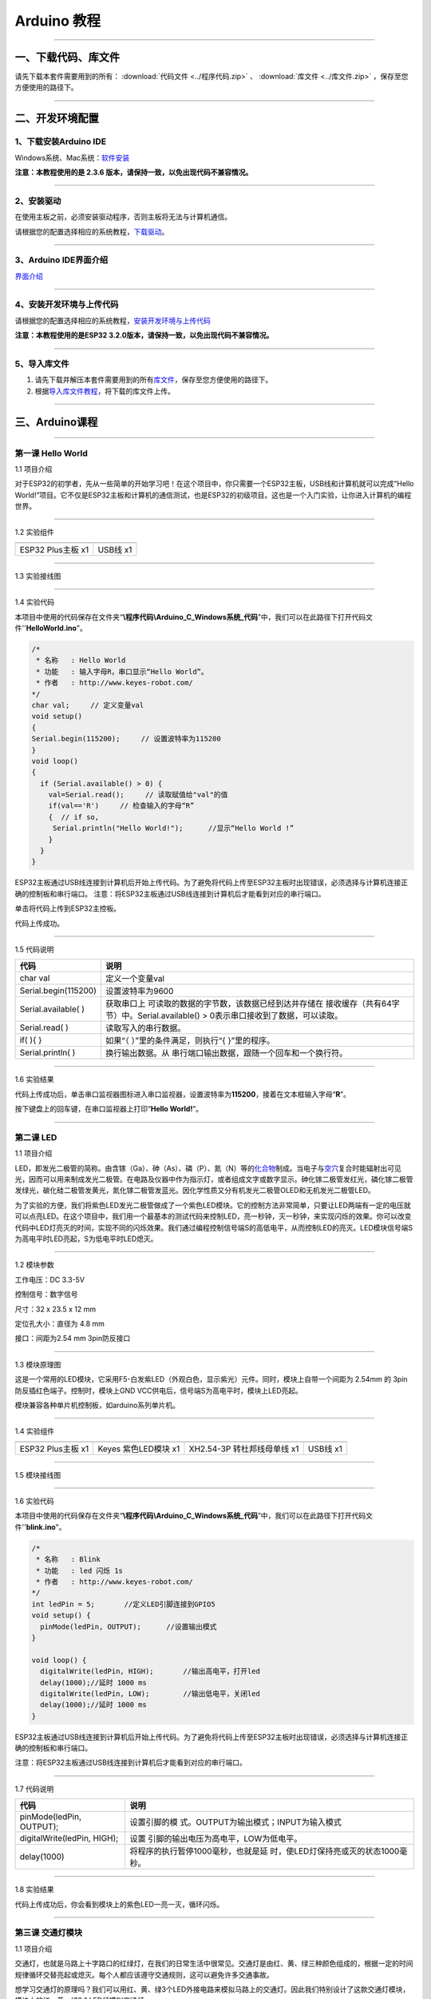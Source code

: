Arduino 教程
============

--------------

一、下载代码、库文件
--------------------

请先下载本套件需要用到的所有： :download:`代码文件 <../程序代码.zip>` 、 :download:`库文件 <../库文件.zip>` ，保存至您方便使用的路径下。

--------------

二、开发环境配置
----------------

.. _1下载安装arduino-ide:

1、下载安装Arduino IDE
~~~~~~~~~~~~~~~~~~~~~~

Windows系统、Mac系统：\ `软件安装 <https://www.keyesrobot.cn/projects/Arduino/zh-cn/latest/docs/Arduino%20IDE%20%E6%95%99%E7%A8%8B.html#arduino-ide>`__

**注意：本教程使用的是 2.3.6
版本，请保持一致，以免出现代码不兼容情况。**

|005|

--------------

.. _2安装驱动:

2、安装驱动
~~~~~~~~~~~

在使用主板之前，必须安装驱动程序，否则主板将无法与计算机通信。

请根据您的配置选择相应的系统教程，\ `下载驱动 <https://getting-started-with-arduino.readthedocs.io/en/latest/Arduino%20IDE%20Tutorial.html#install-driver>`__\ 。

|001|

--------------

.. _3arduino-ide界面介绍:

3、Arduino IDE界面介绍
~~~~~~~~~~~~~~~~~~~~~~

`界面介绍 <https://www.keyesrobot.cn/projects/Arduino/zh-cn/latest/docs/Arduino%20IDE%20%E6%95%99%E7%A8%8B.html#id2>`__

--------------

.. _4安装开发环境与上传代码:

4、安装开发环境与上传代码
~~~~~~~~~~~~~~~~~~~~~~~~~

请根据您的配置选择相应的系统教程，\ `安装开发环境与上传代码 <https://www.keyesrobot.cn/projects/Arduino/zh-cn/latest/docs/win-ESP32.html>`__

|007|

**注意：本教程使用的是ESP32
3.2.0版本，请保持一致，以免出现代码不兼容情况。**

|004|

--------------

.. _5导入库文件:

5、导入库文件
~~~~~~~~~~~~~

1. 请先下载并解压本套件需要用到的所有\ `库文件 <../库文件.zip>`__\ ，保存至您方便使用的路径下。

2. 根据\ `导入库文件教程 <https://www.keyesrobot.cn/projects/Arduino/zh-cn/latest/docs/Arduino%20IDE%20%E6%95%99%E7%A8%8B.html#id4>`__\ ，将下载的库文件上传。

--------------

三、Arduino课程
---------------

--------------

第一课 Hello World
~~~~~~~~~~~~~~~~~~

1.1 项目介绍

对于ESP32的初学者，先从一些简单的开始学习吧！在这个项目中，你只需要一个ESP32主板，USB线和计算机就可以完成“Hello
World!”项目。它不仅是ESP32主板和计算机的通信测试，也是ESP32的初级项目。这也是一个入门实验，让你进入计算机的编程世界。

--------------

1.2 实验组件

================= ========
|img|             |image1|
================= ========
ESP32 Plus主板 x1 USB线 x1
================= ========

--------------

1.3 实验接线图

|011301|

--------------

1.4 实验代码

本项目中使用的代码保存在文件夹“\ **\\程序代码\\Arduino_C_Windows系统_代码**\ ”中，我们可以在此路径下打开代码文件''\ **HelloWorld.ino**\ "。

.. code:: c++

   /*
    * 名称   : Hello World
    * 功能   : 输入字母R，串口显示“Hello World”。
    * 作者   : http://www.keyes-robot.com/
   */
   char val;     // 定义变量val 
   void setup()
   {
   Serial.begin(115200);     // 设置波特率为115200
   }
   void loop()
   {
     if (Serial.available() > 0) {
       val=Serial.read();     // 读取赋值给"val"的值
       if(val=='R')     // 检查输入的字母“R”
       {  // if so,    
        Serial.println("Hello World!");      //显示“Hello World !”
       }
     }
   }

ESP32主板通过USB线连接到计算机后开始上传代码。为了避免将代码上传至ESP32主板时出现错误，必须选择与计算机连接正确的控制板和串行端口。
注意：将ESP32主板通过USB线连接到计算机后才能看到对应的串行端口。

|011401|

单击\ |image2|\ 将代码上传到ESP32主控板。

代码上传成功。

--------------

1.5 代码说明

+----------------------+----------------------------------------------+
| 代码                 | 说明                                         |
+======================+==============================================+
| char val             | 定义一个变量val                              |
+----------------------+----------------------------------------------+
| Serial.begin(115200) | 设置波特率为9600                             |
+----------------------+----------------------------------------------+
| Serial.available( )  | 获取串口上                                   |
|                      | 可读取的数据的字节数，该数据已经到达并存储在 |
|                      | 接收缓存（共有64字节）中。Serial.available() |
|                      | > 0表示串口接收到了数据，可以读取。          |
+----------------------+----------------------------------------------+
| Serial.read( )       | 读取写入的串行数据。                         |
+----------------------+----------------------------------------------+
| if( ){ }             | 如果“（ ）”里的条件满足，则执行“{            |
|                      | }”里的程序。                                 |
+----------------------+----------------------------------------------+
| Serial.println( )    | 换行输出数据。从                             |
|                      | 串行端口输出数据，跟随一个回车和一个换行符。 |
+----------------------+----------------------------------------------+

--------------

1.6 实验结果

代码上传成功后，单击串口监视器图标\ |image3|\ 进入串口监视器，设置波特率为\ **115200**\ ，接着在文本框输入字母“\ **R**\ ”。

|011501|

按下键盘上的回车键，在串口监视器上打印“\ **Hello World!**\ ”。

|011502|

--------------

第二课 LED
~~~~~~~~~~

1.1 项目介绍

LED，即发光二极管的简称。由含镓（Ga）、砷（As）、磷（P）、氮（N）等的\ `化合物 <https://baike.baidu.com/item/化合物/1142931>`__\ 制成。当电子与\ `空穴 <https://baike.baidu.com/item/空穴/3517781>`__\ 复合时能辐射出可见光，因而可以用来制成发光二极管。在电路及仪器中作为指示灯，或者组成文字或数字显示。砷化镓二极管发红光，磷化镓二极管发绿光，碳化硅二极管发黄光，氮化镓二极管发蓝光。因化学性质又分有机发光二极管OLED和无机发光二极管LED。

为了实验的方便，我们将紫色LED发光二极管做成了一个紫色LED模块。它的控制方法非常简单，只要让LED两端有一定的电压就可以点亮LED。在这个项目中，我们用一个最基本的测试代码来控制LED，亮一秒钟，灭一秒钟，来实现闪烁的效果。你可以改变代码中LED灯亮灭的时间，实现不同的闪烁效果。我们通过编程控制信号端S的高低电平，从而控制LED的亮灭。LED模块信号端S为高电平时LED亮起，S为低电平时LED熄灭。

--------------

1.2 模块参数

工作电压：DC 3.3-5V

控制信号：数字信号

尺寸：32 x 23.5 x 12 mm

定位孔大小：直径为 4.8 mm

接口：间距为2.54 mm 3pin防反接口

--------------

1.3 模块原理图

|image4|

这是一个常用的LED模块，它采用F5-白发紫LED（外观白色，显示紫光）元件。同时，模块上自带一个间距为
2.54mm 的 3pin 防反插红色端子。控制时，模块上GND
VCC供电后，信号端S为高电平时，模块上LED亮起。

模块兼容各种单片机控制板，如arduino系列单片机。

--------------

1.4 实验组件

+-----------------+-----------------+-----------------+-----------+
| |img|           | |image11|       | |image12|       | |image13| |
+=================+=================+=================+===========+
| ESP32 Plus主板  | Keyes           | XH2.54-3P       | USB线 x1  |
| x1              | 紫色LED模块 x1  | 转杜邦线母单线  |           |
|                 |                 | x1              |           |
+-----------------+-----------------+-----------------+-----------+

--------------

1.5 模块接线图

|021501|

--------------

1.6 实验代码

本项目中使用的代码保存在文件夹“\ **\\程序代码\\Arduino_C_Windows系统_代码**\ ”中，我们可以在此路径下打开代码文件''**blink.ino**"。

.. code:: c++

   /*
    * 名称   : Blink
    * 功能   : led 闪烁 1s
    * 作者   : http://www.keyes-robot.com/
   */
   int ledPin = 5;       //定义LED引脚连接到GPIO5
   void setup() {
     pinMode(ledPin, OUTPUT);      //设置输出模式
   }

   void loop() {
     digitalWrite(ledPin, HIGH);       //输出高电平，打开led
     delay(1000);//延时 1000 ms
     digitalWrite(ledPin, LOW);        //输出低电平，关闭led
     delay(1000);//延时 1000 ms
   }

ESP32主板通过USB线连接到计算机后开始上传代码。为了避免将代码上传至ESP32主板时出现错误，必须选择与计算机连接正确的控制板和串行端口。

注意：将ESP32主板通过USB线连接到计算机后才能看到对应的串行端口。

--------------

1.7 代码说明

+-----------------------------+---------------------------------------+
| 代码                        | 说明                                  |
+=============================+=======================================+
| pinMode(ledPin, OUTPUT);    | 设置引脚的模                          |
|                             | 式。OUTPUT为输出模式；INPUT为输入模式 |
+-----------------------------+---------------------------------------+
| digitalWrite(ledPin, HIGH); | 设置                                  |
|                             | 引脚的输出电压为高电平，LOW为低电平。 |
+-----------------------------+---------------------------------------+
| delay(1000)                 | 将程序的执行暂停1000毫秒，也就是延    |
|                             | 时，使LED灯保持亮或灭的状态1000毫秒。 |
+-----------------------------+---------------------------------------+

--------------

1.8 实验结果

代码上传成功后，你会看到模块上的紫色LED一亮一灭，循环闪烁。

|image14|

|image15|

--------------

第三课 交通灯模块
~~~~~~~~~~~~~~~~~

1.1 项目介绍

交通灯，也就是马路上十字路口的红绿灯，在我们的日常生活中很常见。交通灯是由红、黄、绿三种颜色组成的，根据一定的时间规律循环交替亮起或熄灭。每个人都应该遵守交通规则，这可以避免许多交通事故。

想学习交通灯的原理吗？我们可以用红、黄、绿3个LED外接电路来模拟马路上的交通灯。因此我们特别设计了这款交通灯模块，模块上的红、黄、绿3个LED灯模拟交通灯。

--------------

1.2 模块参数

工作电压 : DC 3.3-5V

电流 ：100 mA

最大功率 ：0.5 W

工作温度 ：-10°C ~ +50°C

输入信号 : 数字信号

尺寸 ：47.6 x 23.8 x 11.8 mm

定位孔大小：直径为 4.8 mm

接口 ：间距为2.54 mm 5pin防反接口

--------------

1.3 模块原理图

|031301|

上一课我们学习了如何控制一个LED，由原理图可以得知，控制这个模块就好比分别控制3个独立的LED灯(我们这个灯可直接由单片机IO口驱动)，给对应颜色灯高电平就亮起对应的颜色。比如，我们给信号“R”输出高电平，也就是3.3V，则红色LED点亮。

--------------

1.4 实验组件

+-------------------+---------------------+-----------------------------+-----------+
| |img|             | |image19|           | |image20|                   | |image21| |
+===================+=====================+=============================+===========+
| ESP32 Plus主板 x1 | Keyes 交通灯模块 x1 | XH2.54-5P 转杜邦线母单线 x1 | USB线 x1  |
+-------------------+---------------------+-----------------------------+-----------+

--------------

1.5 模块接线图

|image22|

--------------

1.6 实验代码

本项目中使用的代码保存在文件夹“\ **\\程序代码\\Arduino_C_Windows系统_代码**\ ”中，我们可以在此路径下打开代码文件''**Traffic_Light.ino**"。

.. code:: c++

   /*
    * 名称   : Traffic_Light
    * 功能   : 模拟交通灯
    * 作者   : http://www.keyes-robot.com/ 
   */
   int redPin = 5;          // 红色LED连接GPIO5
   int yellowPin = 13;   // 黄色LED连接到GPIO13
   int greenPin = 12;    // 绿色LED连接GPIO12

   void setup() {
     //LED接口设置为输出模式
     pinMode(greenPin, OUTPUT);
     pinMode(yellowPin, OUTPUT);
     pinMode(redPin, OUTPUT);
   }

   void loop() {
     digitalWrite(greenPin, HIGH);   //点亮绿色LED
     delay(5000);   //亮5秒
     digitalWrite(greenPin, LOW);   //关闭绿色LED
     for (int i = 0; i < 3; i++) {  //循环三次
       digitalWrite(yellowPin, HIGH);  //点亮黄色LED
       delay(500);  //亮0.5秒
       digitalWrite(yellowPin, LOW);  //熄灭黄色LED
       delay(500);  //灭0.5秒
   }
     digitalWrite(redPin, HIGH);   //点亮红色LED
     delay(5000);  //亮5秒
     digitalWrite(redPin, LOW);   //关闭红色LED
   }

ESP32主板通过USB线连接到计算机后开始上传代码。为了避免将代码上传至ESP32主板时出现错误，必须选择与计算机连接正确的控制板和串行端口。

注意：将ESP32主板通过USB线连接到计算机后才能看到对应的串行端口。

--------------

1.7 代码说明

.. code:: c++

   for (int i = 0; i < 3; i++) {  //循环三次
       digitalWrite(yellowPin, HIGH);  //点亮黄色LED
       delay(500);  //亮0.5秒
       digitalWrite(yellowPin, LOW);  //熄灭黄色LED
       delay(500);  //灭0.5秒
   }

这段代码的作用是让 **黄色LED灯闪烁3次**\ ，每次亮0.5秒，灭0.5秒。

**逐行分析：**

1. **``for (int i = 0; i < 3; i++)``**

   - 这是一个 **``for`` 循环**\ ，会执行 **3次**\ （\ ``i`` 从 ``1``
     开始，每次 ``+1``\ ，直到 ``i < 3`` 不成立）。

2. **``digitalWrite(yellowPin, HIGH);``**

   - 让 ``yellowPin`` 引脚输出 **高电平（HIGH）**\ ，点亮黄色LED。

3. **``delay(500);``**

   - 程序暂停 **500毫秒（0.5秒）**\ ，保持LED亮。

4. **``digitalWrite(yellowPin, LOW);``**

   - 让 ``yellowPin`` 引脚输出 **低电平（LOW）**\ ，关闭LED。

5. **``delay(500);``**

   - 再暂停 **0.5秒**\ ，保持LED灭。

6. **``}``**

   - 循环结束，回到 ``for`` 开头，检查是否继续执行。

--------------

**``for`` 循环的原理和作用**

**基本结构：**

::

   for (初始化; 条件; 更新) {
       // 循环执行的代码
   }

========== ==================================== =============
部分       作用                                 示例
========== ==================================== =============
**初始化** 设置循环变量初始值                   ``int i = 0``
**条件**   每次循环前检查，若为 ``true`` 则继续 ``i < 3``
**更新**   每次循环后修改变量                   ``i++``
========== ==================================== =============

**执行流程：**

1. **初始化** ``i = 0``
2. **检查条件** ``i < 3``\ （成立）→ 执行循环体
3. **执行完循环体** → **更新** ``i++``\ （\ ``i`` 变为 ``1``\ ）
4. 重复步骤 2~3，直到 ``i = 3`` 时条件不成立 → 退出循环

--------------

1.8 实验结果

代码上传成功后，你会看到模块上绿色LED亮5秒然后熄灭，黄色LED闪烁3秒然后熄灭，红色LED亮5秒然后熄灭。模块按此顺序循环亮灭。

|031701|

--------------

第四课 激光头传感器模块发出激光
~~~~~~~~~~~~~~~~~~~~~~~~~~~~~~~

1.1 项目介绍

在这个套件中，有一个Keyes
激光头传感器，激光与常见的光不同。一方面，激光的单色性好。另一方面，激光发射器内部特定的结构，使得激光能够被聚集成单束光，朝着同一方向射出，亮度高，方向性好。

正是由于这些特性，激光被广泛用于对特定材料进行切割、焊接、表面处理等等。激光的能量非常高，玩具激光笔照射人眼可能导致眩光，长时间可能导致视网膜损害，我国也禁止用激光照射航行的飞机。因此，\ **请注意不要用激光发射器对准人眼。**

--------------

1.2 模块参数

工作电压 ：DC 3.3-5V

工作温度 ：-10°C ~ +50°C

输入信号 ：数字信号

尺寸 ：32 x 23.8 x 10 mm

定位孔大小 ：直径为 4.8 mm

接口 ：间距为2.54 mm 3pin防反接口

--------------

1.3 模块原理图

|image23|

激光头传感器主要由激光头组成，激光头由发光管芯、聚光透镜、铜可调套筒三部分组成。

从激光模块的电路原理图我们可以知道，它是用三极管驱动的。激光头的 1
脚始终上拉到VCC，在信号端 S
处输入一个高电平数字信号，NPN三极管Q1导通，激光头的 2
脚被下拉到GND，此时传感器开始工作。在信号端 S
处输入低电平时NPN三极管Q1不导通，传感器停止工作。

--------------

1.4 实验组件

+-------------------+-------------------+-----------------------------+-----------+
| |img|             | |image27|         | |image28|                   | |image29| |
+===================+===================+=============================+===========+
| ESP32 Plus主板 x1 | Keyes 激光模块 x1 | XH2.54-3P 转杜邦线母单线 x1 | USB线 x1  |
+-------------------+-------------------+-----------------------------+-----------+

--------------

1.5 模块接线图

|image30|

--------------

1.6 实验代码

本项目中使用的代码保存在文件夹“\ **\\程序代码\\Arduino_C_Windows系统_代码**\ ”中，我们可以在此路径下打开代码文件''**Laser.ino**"。

.. code:: c++

   /*
    * 名称   : Laser sensor
    * 功能   : 激光灯闪光
    * 作者   : http://www.keyes-robot.com/
   */
   int laserPin = 5;                //定义激光引脚为GPIO5
   void setup() {
     pinMode(laserPin, OUTPUT);     //将激光引脚定义为输出模式
   }

   void loop() {
     digitalWrite(laserPin, HIGH);     //打开激光
     delay(2000);                      //延迟2秒
     digitalWrite(laserPin, LOW);      //关闭激光
     delay(2000);                      //延迟2秒
   }

ESP32主板通过USB线连接到计算机后开始上传代码。为了避免将代码上传至ESP32主板时出现错误，必须选择与计算机连接正确的控制板和串行端口。

注意：将ESP32主板通过USB线连接到计算机后才能看到对应的串行端口。

--------------

1.8 代码说明

此课程代码与第二课代码类似，这里就不多做介绍了。

--------------

1.7 实验结果

代码上传成功后，能看到模块上激光管发射红色激光信号2秒，然后关闭发射2秒，循环交替。

|041701|

--------------

第五课 呼吸灯
~~~~~~~~~~~~~

1.1 项目介绍

在第二课我们学习了如何让LED闪烁。但是LED的玩法远不仅如此。在日常生活中你有没有遇到过灯光慢慢变亮或者慢慢变暗呢？这叫呼吸灯。所谓呼吸灯，就是控制LED逐渐变亮，然后逐渐变暗，循环交替。上一课我们学会了直接用高电平点亮LED，低电平熄灭LED。如果要让LED不那么亮但又不完全熄灭，介于中间状态，只需控制流过LED的电流就可以实现。电流减小LED变暗，电流增大LED变亮。所以只需要调节LED两端的电压减小或增大（电流也会随之减小或增大）就能控制LED的亮暗程度了。

数字端口电压输出只有LOW与HIGH两个开关，对应的就是0V与3.3V（或5V）的电压输出。可以把LOW定义为0，HIGH定义为1，1秒内让单片机输出500个0或者1的信号。如果这500个信号全部为1，那就是完整的3.3V；如果全部为0，那就是0V。如果010101010101这样输出，刚好一半，端口输出的平均电压就为1.65V了。这和放映电影是一个道理。我们所看的电影并不是完全连续的，它其实是每秒输出25张图片，人的肉眼分辨不出来，看上去就是连续的了，PWM也是同样的道理。如果想要不同的电压，就控制0与1的输出比例就可以了。当然这和真实的连续输出还是有差别的，单位时间内输出的0,1信号越多，控制的就越精确。

那么什么是PWM呢？PWM简称脉宽调制，是利用微处理器的数字输出来对模拟电路进行控制的一种非常有效的技术。

|image31|

PWM的频率是指在1秒钟内，信号从高电平到低电平再回到高电平的次数，也就是说一秒钟PWM有多少个周期，单位Hz。

PWM的周期，T=1/f，T是周期，f是频率。如果频率为50Hz
，也就是说一个周期是20ms，那么一秒钟就有 50次PWM周期。

占空比，是一个脉冲周期内，高电平的时间与整个周期时间的比例，单位是%
(0%-100%) 一个周期的长度。如下图所示。

|image32|

这一课学习使用PWM来控制0与1的输出比例实现控制电压。

--------------

1.2 模块参数

工作电压 : DC 3.3 ~ 5V

工作温度 ：-10°C ~ +50°C

控制信号 : 数字信号

尺寸 ：32 x 23.8 x 12 mm

定位孔大小：直径为 4.8 mm

接口 ：间距为2.54 mm 3pin防反接口

--------------

1.3 模块原理图

|image33|

前面实验二我们就学习了如何控制一个LED，由原理图可以得知，控制时，模块上GND
VCC供电后，信号端S为高电平时，模块上LED亮起。

--------------

1.4 实验组件

+-----------------+-----------------+-----------------+-----------+
| |img|           | |image40|       | |image41|       | |image42| |
+=================+=================+=================+===========+
| ESP32 Plus主板  | Keyes           | XH2.54-3P       | USB线 x1  |
| x1              | 紫色LED模块 x1  | 转杜邦线母单线  |           |
|                 |                 | x1              |           |
+-----------------+-----------------+-----------------+-----------+

--------------

1.5 模块接线图

|image43|

--------------

1.6 实验代码

本项目中使用的代码保存在文件夹“\ **\\程序代码\\Arduino_C_Windows系统_代码**\ ”中，我们可以在此路径下代码文件''**Breath.ino**"。

.. code:: c++

   /*
    * 名称   : Breathing Led
    * 功能   : 让led灯像呼吸一样忽明忽暗。
    * 作者   : http//www.keyestudio.com
   */
   const int PWM_LED_Pin = 5;  // The GPIO pin for the LED

   void setup() {
     pinMode(PWM_LED_Pin, OUTPUT);  // Set LED pin to output
   }

   void loop() {
     for (int i = 0; i < 255; i++) {  //make light fade in
       analogWrite(PWM_LED_Pin, i);   //Output PWM
       delay(10);                     //delay 10ms
     }
     for (int i = 255; i >= 0; i--) {  //make light fade out
       analogWrite(PWM_LED_Pin, i);    //Output PWM
       delay(10);                      //delay 10ms
     }
   }

ESP32主板通过USB线连接到计算机后开始上传代码。为了避免将代码上传至ESP32主板时出现错误，必须选择与计算机连接正确的控制板和串行端口。

注意：将ESP32主板通过USB线连接到计算机后才能看到对应的串行端口。

--------------

1.7 代码说明

+----------------------------+----------------------------------------+
| 代码                       | 说明                                   |
+============================+========================================+
| ledcSetup(CHN,FRQ, WM_BIT) | ledcSetup这个函数是                    |
|                            | 用来设置pwm通道的。用法是ledcSetup（通 |
|                            | 道号，频率，计数位数）。通道号，取值0  |
|                            | ~ 15。计数位数，取值0 ~                |
|                            | 20（该值决                             |
|                            | 定ledcWrite函数中占空比的最大值，如该  |
|                            | 值写10，则占空比最大可写2^10-1=1023。  |
+----------------------------+----------------------------------------+
| ledcWrite(CHN, i)          | ledcWrite这个函数用来指定通道输出一定  |
|                            | 占空比的波形。用法是：ledcWrite(通道,  |
|                            | 占空比)。                              |
+----------------------------+----------------------------------------+

--------------

1.8 实验结果

代码上传成功后，能看到模块上的紫色LED从暗逐渐变亮，再从亮逐渐变暗，就像呼吸一样。

--------------

第六课 RGB模块调节LED颜色
~~~~~~~~~~~~~~~~~~~~~~~~~

1.1 项目介绍

在这个套件中，有一个Keyes
共阴RGB模块，它采用F10-全彩RGB雾状共阴LED元件。控制时，我们需要将模块的R、G、B脚连接至单片机的PWM口。由于我们这个RGB模块是共阴的，公共管脚就接GND（共阳RGB公共管脚接VCC)。

RGB三色也就是三基色，红色、绿色、蓝色。人眼对RGB三色最为敏感，大多数的颜色可以通过RGB三色按照不同的比例合成产生。同样绝大多数单色光也可以分解成RGB三种色光。这是色度学的最基本原理，即三基色原理。RGB三基色按照不同的比例相加合成混色称为相加混色，除了相加混色法之外还有相减混色法。可根据需要相加相减调配颜色。

接下来，我们基于刚刚学习的三基色原理，通过PWM端口控制R、G、B各色的占空比，使R、G、B三色按照不同的比例合成产生多重颜色显示在LED上。

--------------

1.2 模块参数

工作电压 ：DC 3.3 ~ 5V

工作温度 ：-10°C ~ +50°C

输入信号 ：PWM信号

尺寸 ：32 x 23.8 x 16.9 mm

定位孔大小 ：直径为 4.8 mm

接口 ：间距为2.54 mm 4pin防反接口

--------------

1.3 模块原理图

|image44|

通过调节R、G、B、三个灯的PWM值，控制LED元件显示红光、绿光和蓝光的比例，从而控制RGB模块上LED显示不同颜色灯光。当设置的PWM值越大，对应显示的颜色比例越重。理论上来说，通过调节这3中颜色光的混合比例，可以模拟出所有颜色的灯光。

--------------

1.4 实验组件

+-----------------+-----------------+-----------------+-----------+
| |img|           | |image51|       | |image52|       | |image53| |
+=================+=================+=================+===========+
| ESP32 Plus主板  | Keyes           | XH2.54-4P       | USB线 x1  |
| x1              | 共阴RGB模块 x1  | 转杜邦线母单线  |           |
|                 |                 | x1              |           |
+-----------------+-----------------+-----------------+-----------+

--------------

1.5 模块接线图

|image54|

--------------

1.6 实验代码

本项目中使用的代码保存在文件夹“\ **\\程序代码\\Arduino_C_Windows系统_代码**\ ”中，我们可以在此路径下打开代码文件''**RGB.ino**"。

.. code:: c++

   /*
    * 名称   : RGB
    * 功能   : 使用RGBLED显示随机颜色
    * 作者   : http://www.keyes-robot.com/ 
   */
   // RGB引脚定义
   #define RED_PIN   32
   #define GREEN_PIN 4
   #define BLUE_PIN  2

   // PWM参数
   const int freq = 5000;     // PWM频率(Hz)
   const int resolution = 8;  // 8位分辨率(0~255)

   void setup() {
     //将控制引脚设置为输出模式
     pinMode(RED_PIN,OUTPUT);
     pinMode(GREEN_PIN,OUTPUT);
     pinMode(BLUE_PIN,OUTPUT);
   }

   void loop() {
     // 生成随机颜色值 (0~255)
     int r = random(256);
     int g = random(256);
     int b = random(256);

     analogWrite(RED_PIN,r);
     analogWrite(GREEN_PIN,g);
     analogWrite(BLUE_PIN,b);
     delay(1000);
   }

ESP32主板通过USB线连接到计算机后开始上传代码。为了避免将代码上传至ESP32主板时出现错误，必须选择与计算机连接正确的控制板和串行端口。

注意：将ESP32主板通过USB线连接到计算机后才能看到对应的串行端口。

--------------

1.7 代码说明

+---------------------------+-------------------------------------------------+
| 代码                      | 说明                                            |
+===========================+=================================================+
| const int freq = 5000;    | PWM频率，5000Hz适合LED，避免闪烁。              |
+---------------------------+-------------------------------------------------+
| const int resolution = 8; | 8位精度，可设置亮度值 0~255（0最暗，255最亮）。 |
+---------------------------+-------------------------------------------------+
| random(256);              | 生成 0~255 的随机数，覆盖所有亮度级别。         |
+---------------------------+-------------------------------------------------+
| analogWrite(RED_PIN,r);   | 生成随机R值。                                   |
+---------------------------+-------------------------------------------------+

--------------

1.8 实验结果

代码上传成功后，能看到模块上RGB LED开始随机显示颜色。

|image55|

|image56|

--------------

第七课 按键传感器检测实验
~~~~~~~~~~~~~~~~~~~~~~~~~

1.1 项目介绍

在这个套件中，有一个Keyes单路按键模块，它主要由1个轻触开关组成，自带1个黄色按键帽。第二课我们学习了怎么让单片机的引脚输出一个高电平或者低电平，这节课程我们就来学习怎么读取引脚的电平。

按键模块的按键按下，单片机读取到低电平，松开按键读取到高电平。通过读取传感器上S端的高低电平，判断按键是否按下，并且在串口监视器上显示测试结果。

--------------

1.2 模块参数

工作电压 : DC 3.3 ~ 5V

工作温度 ：-10°C ~ +50°C

控制信号 : 数字信号

尺寸 ：32 x 23.8 x 15.6 mm

定位孔大小：直径为 4.8 mm

接口 ：间距为2.54 mm 3pin防反接口

--------------

1.3 模块原理图

|image57|

按键有四个引脚，其中1与3相连，2与4相连。按键未被按下时，13与24是断开的。信号端S读取的电平是被4.7K的上拉电阻R1所拉高的高电平。而当按键被按下时，13和24连通，原本上拉的13脚被24脚接的GND下拉至低电平，此时信号端S读取到低电平。即按下按键，传感器信号端S为低电平；松开按键时，信号端S为高电平。

--------------

1.4 实验组件

+-----------------+-----------------+-----------------+-----------+
| |img|           | |image64|       | |image65|       | |image66| |
+=================+=================+=================+===========+
| ESP32 Plus主板  | Keyes           | XH2.54-3P       | USB线 x1  |
| x1              | 单路按键模块 x1 | 转杜邦线母单线  |           |
|                 |                 | x1              |           |
+-----------------+-----------------+-----------------+-----------+

--------------

1.5 模块接线图

|image67|

--------------

1.6 实验代码

本项目中使用的代码保存在文件夹“\ **\\程序代码\\Arduino_C_Windows系统_代码**\ ”中，我们可以在此路径下打开代码文件''**button.ino**"。

.. code:: c++

   /*
    * 名称   : button
    * 功能   : 读键值
    * 作者   : http://www.keyes-robot.com/ 
   */
   int val = 0;            //用于存储键值
   int button = 5;         //将按钮的引脚连接到GPIO5
   void setup() {
     Serial.begin(115200);      //启动串口监视器，设置波特率为115200
     pinMode(button, INPUT);  //设置按钮引脚为输入模式
   }

   void loop() {
     val = digitalRead(button);  //读取按钮的值并将其赋值给变量val
     Serial.print(val);          //打印变量vald的值
     if (val == 0) {             //按下按钮时读取到低电平，并打印出相关的信息
       Serial.println("\t Press the botton");
       delay(100);
     }

     else {               //打印按钮的释放信息
       Serial.println("\t Loosen the botton");
       delay(100);
     }
   }

ESP32主板通过USB线连接到计算机后开始上传代码。为了避免将代码上传至ESP32主板时出现错误，必须选择与计算机连接正确的控制板和串行端口。

注意：将ESP32主板通过USB线连接到计算机后才能看到对应的串行端口。

--------------

1.7 代码说明

.. code:: c++

   void loop() {
     val = digitalRead(button);  // 读取按钮状态（0或1）
     Serial.print(val);          // 打印原始电平值

     if (val == 0) {             // 按钮按下（低电平）
       Serial.println("\t Press the button");
       delay(100);               // 防抖延迟
     }
     else {                      // 按钮松开（高电平）
       Serial.println("\t Loosen the button");
       delay(100);               // 防抖延迟
     }
   }

- **``digitalRead(button)``**\ ：读取按钮引脚的电平。

  - **通常逻辑**\ ：

    - ``0``\ （低电平）：按钮按下（引脚接地）。
    - ``1``\ （高电平）：按钮松开（引脚接上拉电阻至VCC）。

- **``if``**\ ：判断按钮是否按下。

  .. code:: c++

     if (val == 0) {               // 检查按钮是否按下（val为0）
         Serial.println("\t Press the button");  // 按下时打印信息
     }

  - **作用**\ ：当 ``val`` 等于 ``0``\ （按钮按下）时，执行大括号 ``{}``
    内的代码（打印"Press the button"）；否则跳过。

  .. code:: c++

     else {                        // 否则（val不等于0）
         Serial.println("\t Loosen the button"); // 松开时打印信息
     }

  - **作用**\ ：当 ``if`` 条件不成立时（即 ``val`` 不是 ``0``\ ），执行
    ``else`` 部分的代码（打印"Loosen the button"）。

- **``delay(100)``**\ ：简易防抖，避免机械抖动导致误判。

--------------

1.8 实验结果

代码上传成功后，打开串口监视器，设置波特率为\ **115200**\ 。

当按下传感器模块上的按键时，按键值value为0，串口监视器打印出“\ **0 Press
the button**\ ”；松开按键时，按键值value为1，串口监视器打印出“\ **1
Loosen the button**\ ”字符。

|image68|

--------------

第八课 电容触摸传感器检测实验
~~~~~~~~~~~~~~~~~~~~~~~~~~~~~

1.1 项目介绍

在这个套件中，有一个Keyes 电容触摸模块，它主要由1个触摸检测芯片
TTP223-BA6
构成。模块上提供一个触摸按键，功能是用可变面积的按键取代传统按键。当我们上电之后，传感器需要约0.5秒的稳定时间，此时间段内不要触摸按键，此时所有功能都被禁止，始终进行自校准，校准周期约为4秒。

--------------

1.2 模块参数

工作电压 ：DC 3.3 ~ 5V

最大功率 ：0.3 W

工作温度 ：-10°C ~ +50°C

输出信号 ：数字信号

尺寸 ：32 x 23.8 x 9 mm

定位孔大小 ：直径为 4.8 mm

接口 ：间距为2.54 mm 3pin防反接口

--------------

1.3 模块原理图

|image69|

TTP223N-BA6 的输出通过 AHLB（4）引脚选择高电平或低电平有效。通过
TOG（6）引脚选择直接模式或触发模式。

=== ==== =====================
TOG AHLB 引脚Q的功能
=== ==== =====================
0   0    直接模式，高电平有效
0   1    直接模式，低电平有效
1   0    触发模式，上电状态为0
1   1    触发模式，上电状态为1
=== ==== =====================

从原理图我们可以知道 TOG 脚和 AHLB
脚是悬空的，此时输出为直接模式，高电平有效。

当我们用手指触摸模块上的感应区时，信号端 S
输出高电平（上一课学习的按键模块与之相反，当按键感应到按下输出低电平），板载红色LED点亮，我们通过读取模块上
S 端的高低电平，判断电容触摸模块上的感应区是否感应到触摸。

--------------

1.4 实验组件

+-----------------+-----------------+-----------------+-----------+
| |img|           | |image76|       | |image77|       | |image78| |
+=================+=================+=================+===========+
| ESP32 Plus主板  | Keyes           | XH2.54-3P       | USB线 x1  |
| x1              | 电容触摸模块 x1 | 转杜邦线母单线  |           |
|                 |                 | x1              |           |
+-----------------+-----------------+-----------------+-----------+

--------------

1.5 模块接线图

|image79|

--------------

1.6 实验代码

本项目中使用的代码保存在文件夹“\ **\\程序代码\\Arduino_C_Windows系统_代码**\ ”中，我们可以在此路径下打开代码文件''**Touch_sensor.ino**"。

.. code:: c++

   /*
    * 名称   : Touch sensor
    * 功能   : Reading touch value
    * 作者   : http://www.keyes-robot.com/ 
   */
   int val = 0;
   int touch = 5;            //定义触摸引脚 
   void setup() {
     Serial.begin(115200);     //波特率为115200
     pinMode(touch, INPUT);  //设置触摸引脚为输入模式
   }

   void loop() {
     val = digitalRead(touch); //读取触摸引脚的值
     Serial.print(val);        //打印触摸引脚的值
     if (val == 1) {  //按下为高电平
       Serial.println("\t Press the button");
       delay(100);
     }
     else {          //释放为低电平
       Serial.println("\t Loosen the button");
       delay(100);
     }
   }

ESP32主板通过USB线连接到计算机后开始上传代码。为了避免将代码上传至ESP32主板时出现错误，必须选择与计算机连接正确的控制板和串行端口。

注意：将ESP32主板通过USB线连接到计算机后才能看到对应的串行端口。

--------------

1.7 代码说明

此课程代码与第七课代码类似，这里就不多做介绍了。

--------------

1.8 实验结果

代码上传成功后，打开串口监视器，设置波特率为\ **115200**\ 。

当触摸模块上的感应区感应到触摸时，板载红色LED点亮，value 值为
1，串口监视器打印出“\ **Press the button**\ ”。

|image80|

|081703|

当没有感应到触摸时，板载红色LED熄灭，value 值为
0，串口监视器打印出“\ **Loosen the button**\ ”。

|image81|

|081704|

--------------

第九课 避障传感器检测障碍物
~~~~~~~~~~~~~~~~~~~~~~~~~~~

1.1 项目介绍

在这个套件中，有一个Keyes
避障传感器，它主要由一对红外线发射与接收管元件组成。实验中，我们通过读取传感器上S端高低电平，判断是否存在障碍物。

--------------

1.2 模块参数

工作电压 : DC 5V

电流 : 50 mA

最大功率 : 0.3 W

工作温度 ：-10°C ~ +50°C

输出信号 : 数字信号

感应距离 : 2 ~ 40 cm

尺寸 ：32 x 23.8 x 11 mm

定位孔大小：直径为 4.8 mm

接口 ：间距为2.54 mm 3pin防反接口

--------------

1.3 模块原理图

|image82|

NE555时基电路提供给发射管TX发射出一定频率的红外信号，红外信号会随着传送距离的加大逐渐衰减，如果遇到障碍物，就会形成红外反射。当检测方向RX遇到反射回来的信号比较弱时，接收检测引脚输出高电平，说明障碍物比较远；当反射回来的信号比较强，接收检测引脚输出低电平，说明障碍物比较近，此时指示灯亮起。传感器上有两个电位器，一个用于调节发送功率，一个用于调节接收频率，通过调节两个电位器，我们可以调节它的有效距离。

--------------

1.4 实验组件

+-------------------+---------------------+-----------------------------+-----------+
| |img|             | |image86|           | |image87|                   | |image88| |
+===================+=====================+=============================+===========+
| ESP32 Plus主板 x1 | Keyes 避障传感器 x1 | XH2.54-3P 转杜邦线母单线 x1 | USB线 x1  |
+-------------------+---------------------+-----------------------------+-----------+

--------------

1.5 模块接线图

|image89|

--------------

1.6 实验代码

本项目中使用的代码保存在文件夹“\ **\\程序代码\\Arduino_C_Windows系统_代码**\ ”中，我们可以在此路径下打开代码
文件''**obstacle_avoidance_sensor.ino**"。

.. code:: c++

   /*
    * 名称   : obstacle avoidance sensor
    * 功能   : 读取避障值
    * 作者   : http://www.keyes-robot.com/ 
   */
   int val = 0;
   void setup() {
     Serial.begin(115200);   //设置波特率为115200
     pinMode(5, INPUT);    //设置引脚GPIO5为输入模式
   }

   void loop() {
     val = digitalRead(5);  //读取数字电平
     Serial.print(val);     //打印读取的电平信号
     if (val == 0) {  //障碍物检测
       Serial.println("\t There are obstacles");
       delay(100);
     }
     else {  //未发现障碍物
       Serial.println("\t All going well");
       delay(100);
     }
   }

ESP32主板通过USB线连接到计算机后开始上传代码。为了避免将代码上传至ESP32主板时出现错误，必须选择与计算机连接正确的控制板和串行端口。

注意：将ESP32主板通过USB线连接到计算机后才能看到对应的串行端口。

--------------

1.7 代码说明

此课程代码与第七课代码类似，这里就不多做介绍了。

--------------

1.8 实验结果

代码上传成功后，\ **需要调节传感器模块上的两个电位器**\ ，使得检测障碍物的距离最长。

避障传感器上有两个电位器，分别是接收频率调节电位器和发射功率调节电位器，如下图所示。

|image90|

先调节发射功率调节电位器，先将电位器顺时针拧到尽头，然后逆时针慢慢往回调，当调节到SLED灯亮起时，微调使传感器上SLED灯介于亮与不亮之间的\ **不亮**\ 状态。

接着设置接收频率调节电位器，同样将电位器顺时针拧到尽头，然后逆时针慢慢往回调，当SLED灯亮起时，微调使传感器上SLED灯介于亮与不亮之间的\ **不亮**\ 状态，此时能检测障碍物的距离最长。

打开串口监视器，设置波特率为\ **115200**\ 。当传感器检测到障碍物时，value
值为 **0**\ ，SLED 灯亮，串口监视器打印出 “\ **0 There are
obstacles**\ ” ；没有检测到障碍物时，value 值为 **1**\ ，SLED
灯灭，串口监视器打印出 “\ **1 All going well**\ ” 。

|image91|

|image92|

|image93|

--------------

第十课 循迹传感器检测黑白线
~~~~~~~~~~~~~~~~~~~~~~~~~~~

1.1 项目介绍

在这个套件中，有一个Keyes 单路循线传感器，它主要由1个TCRT5000
反射型黑白线识别传感器元件组成。

--------------

1.2 模块参数

工作电压 ：DC 3.3 ~ 5V

工作温度 ：-10°C ~ +50°C

输入信号 ：PWM信号

尺寸 ：32 x 23.8 x 9.4 mm

定位孔大小 ：直径为 4.8 mm

接口 ：间距为2.54 mm 3pin防反接口

--------------

1.3 模块原理图

|041301|

上一课我们学习了避障传感器的原理，而巡线传感器的原理也是相类似的。TCRT5000
反射型传感器包含了一个红外发射器和光电探测器，彼此相邻。巡线传感器的红外发射器持续发出红外线，红外线经过反射后被接收。接收后会产生电流，这个电流随着红外线光增强而变大。接收后利用电压比较器
LM393 ，将接收到红外线后 LM393 的 3 脚的电压值与可调电位器给 LM393 的 2
脚设置的阈值电压进行比较。

当发射出的红外线没有被反射回来或被反射回来但强度不够大时，红外接收管一直处于关闭状态，此时
R3 处的电压接近VCC，即 LM393 的 3 脚电压接近 VCC。而LM393 的 2
脚电压小于 VCC，通过 LM393 比较器后比较 1
脚输出高电平，LED不导通。随着反射回来的红外线光增强，电流也随之变大。此时
3 脚的电压值等于 VCC - I*R3，随着电流的增大，3
脚的电压就会越来越小。当电压小到比 2 脚的电压还小的时候，接收检测引脚 1
脚输出低电平，LED导通，被点亮。

当红外信号发送到黑色轨道时，由于黑色吸光能力比较强，红外信号发送出去后就会被吸收掉，反射部分很微弱。而白色反射率高，所以白色轨道就会把大部分红外信号反射回来。即检测到黑色或没检测到物体时，信号端为高电平；检测到白色物体时，信号端为低电平。它的检测高度为
0—3cm。我们可以通过旋转传感器上电位器，调节灵敏度，即调节检测高度。当旋转电位器，使传感器上红色
LED介于不亮与亮之间的临界点时，灵敏度最好。

--------------

1.4 实验组件

+-----------------+-----------------+-----------------+-----------+
| |img|           | |image100|      | |image101|      | |         |
|                 |                 |                 | image102| |
+=================+=================+=================+===========+
| ESP32 Plus主板  | Keyes           | XH2.54-3P       | USB线 x1  |
| x1              | 单              | 转杜邦线母单线  |           |
|                 | 路循线传感器x1  | x1              |           |
+-----------------+-----------------+-----------------+-----------+

--------------

1.5 模块接线图

|image103|

--------------

1.6 实验代码

本项目中使用的代码保存在文件夹“\ **\\程序代码\\Arduino_C_Windows系统_代码**\ ”中，我们可以在此路径下打开代码文件''**Line_tracking.ino**"。

.. code:: c++

   /*
    * 名称   : line tracking
    * 功能   : 读取循迹传感器值
    * 作者   : http://www.keyes-robot.com/ 
   */
   int val = 0;
   void setup() {
     Serial.begin(115200); //设置波特率为115200
     pinMode(5, INPUT);  //将传感器引脚设置为输入模式
   }

   void loop() {
     val = digitalRead(5);   //读取循迹传感器的数字电平输出
     Serial.print(val);      //打印循迹传感器的读取到的数字电平的值
     if (val == 0) {  //检测到白色值为0
       Serial.println("\t White");
       delay(100);
     }
     else {  //检测到黑色值为1
       Serial.println("\t Black");
       delay(100);
     }
   }

ESP32主板通过USB线连接到计算机后开始上传代码。为了避免将代码上传至ESP32主板时出现错误，必须选择与计算机连接正确的控制板和串行端口。

注意：将ESP32主板通过USB线连接到计算机后才能看到对应的串行端口。

--------------

1.7 代码说明

此课程代码与第七课代码类似，这里就不多做介绍了。

--------------

1.8 实验结果

代码上传成功后，打开串口监视器，设置波特率为\ **115200**\ 。

串口监视器打印出对应的数据和字符。当传感器检测到黑色物体检测距离太远时，value值为
1 ，LED不亮，串口监视器打印出“\ **1
Black**\ ”；检测到白色物体（能够反光）时，value值为 0
，LED亮，串口监视器打印出“\ **0 White**\ ”。

|101701|

--------------

第十一课 光折断计数
~~~~~~~~~~~~~~~~~~~

1.1 项目介绍

在这个套件中，有一个Keyes 光折断模块，它主要由 1 个 ITR-9608
光电开关组成，它属于对射光电开关传感器。

这一课，我们通过设置代码，模拟出流水线上利用类似传感器实现对产品进行计数的功能。

--------------

1.2 模块参数

工作电压 ：DC 3.3 ~ 5V

工作温度 ：-10°C ~ +50°C

输入信号 ：PWM信号

尺寸 ：32 x 23.8 x 13 mm

定位孔大小 ：直径为 4.8 mm

接口 ：间距为2.54 mm 3pin防反接口

--------------

1.3 模块原理图

光电开关是是利用被检测物体对光束的遮挡或反射，由同步回路选通电路，从而检测遮挡物体的有无。所有能反射光线的物体都可以被检测。光电开关将输入的电流在发射器上转换为光信号并射出，然后接收器根据接收到的光线强弱或有无，对目标物体进行检测。

|image104|

当用不透明物体放置在传感器凹槽时，C 脚与 VCC 连通，传感器信号端 S
为高电平，自带红色 LED熄灭；传感器凹槽没有任何东西时，传感器信号端被 R2
拉低为低电平，自带红色LED亮起。

--------------

1.4 实验组件

+-----------------+-----------------+-----------------+------------+
| |img|           | |image111|      | |image112|      | |image113| |
+=================+=================+=================+============+
| ESP32 Plus主板  | Keyes           | XH2.54-3P       | USB线 x1   |
| x1              | 光折断模块 x1   | 转杜邦线母单线  |            |
|                 |                 | x1              |            |
+-----------------+-----------------+-----------------+------------+

--------------

1.5 模块接线图

|image114|

--------------

1.6 实验代码

本项目中使用的代码保存在文件夹“\ **\\程序代码\\Arduino_C_Windows系统_代码**\ ”中，我们可以在此路径下打开代码文件''**Photo
Interrupt.ino**"。

.. code:: c++

   /*
    * 名称   : Photo_Interrupt
    * 功能   : 光传感器计数
    * 作者   : http://www.keyes-robot.com/ 
   */
   int PushCounter = 0;  //count变量的初始值为0
   int State = 0;        //存储传感器当前的输出状态
   int lastState = 0;    //存储传感器最后的输出状态
   void setup() {
     Serial.begin(115200); //设置波特率为115200
     pinMode(5, INPUT);  //将光捕捉传感器引脚设置为输入模式
   }

   void loop() {
     State = digitalRead(5);   //读取当前状态
     delay(20);                //消抖，防止因信号抖动导致的误判，从而提高准确性
     if (State != lastState) { //如果状态与上次读取的不同
       if (State == 1) {       //遮挡光线时
         PushCounter = PushCounter + 1; //计数 + 1
         Serial.println(PushCounter);   //打印计数 
       }
     }
     lastState = State;  //更新状态
   }

ESP32主板通过USB线连接到计算机后开始上传代码。为了避免将代码上传至ESP32主板时出现错误，必须选择与计算机连接正确的控制板和串行端口。

注意：将ESP32主板通过USB线连接到计算机后才能看到对应的串行端口。

--------------

1.7 代码说明

==================== ==============================================
代码                 说明
==================== ==============================================
int PushCounter = 0; 记录遮挡次数（每次遮挡 +1）。
int State = 0;       当前传感器输出的电平（\ ``0``\ 或\ ``1``\ ）。
int lastState = 0;   上一次读取的传感器状态，用于判断状态是否变化。
==================== ==============================================

.. code:: c++

   void loop() {
     State = digitalRead(5);   // 读取传感器当前状态
     delay(20);                // 消抖延时（20毫秒）

     if (State != lastState) { // 状态发生变化时
       if (State == 1) {       // 如果当前状态为高电平（遮挡触发）
         PushCounter++;        // 计数器+1（等价于 PushCounter = PushCounter + 1）
         Serial.println(PushCounter); // 打印当前计数
       }
     }
     lastState = State;        // 更新上一次状态
   }

- **``digitalRead(5)``**\ ：读取传感器电平（\ ``0``\ =无遮挡，\ ``1``\ =有遮挡，具体取决于传感器类型）。
- **``delay(20)``**\ ：简易消抖，避免机械振动或信号抖动导致误判。
- **状态变化检测**\ ：

  - 仅当 ``State`` 与 ``lastState`` 不同时（如从
    ``0``\ →\ ``1``\ ），才判断为有效触发。
  - 触发条件为 ``State == 1``\ （有遮挡）。

- **计数更新**\ ：每次有效触发后，计数器加1并串口打印。

--------------

1.8 实验结果

代码上传成功后，打开串口监视器，设置波特率为\ **115200**\ 。

串口监视器打印出 PushCounter
的数据，物体每穿过传感器凹槽一次，PushCounter 数据加 1。

|image115|

|image116|

|111703|

--------------

第十二课 倾斜模块的原理
~~~~~~~~~~~~~~~~~~~~~~~

1.1 项目介绍

在这个套件中，有一个Keyes
倾斜传感器，主要由一个倾斜开关组成，其内部带有一颗滚珠，用来监测倾斜情况。倾斜开关可以依据模块是否倾斜而输出不同的电平信号。当开关高于水平位置倾斜时开关导通，低于水平位置时开关断开。倾斜模块可用于倾斜检测、报警器制作或者其他检测。

--------------

1.2 模块参数

工作电压 : DC 3.3 ~ 5V

电流 : 50 mA

最大功率 : 0.3 W

工作温度 ：-10°C ~ +50°C

输出信号 : 数字信号

尺寸 ：32 x 23.8 x 8 mm

定位孔大小：直径为 4.8 mm

接口 ：间距为2.54 mm 3pin防反接口

--------------

1.3 模块原理图

|image117|

Keyes
倾斜传感器的原理非常简单，主要是利用滚珠在开关内随不同倾斜角度的变化使滚珠开关P1的引脚1和2导通或者不导通，当滚珠开关P1的引脚1和2导通时，由于1脚接GND，所以信号端S被拉低为低电平，此时红色LED和R2组成的电路形成回路，电流经过红色LED，点亮红色LED；当滚珠开关P1的引脚1和2不导通时，滚珠开关P1的引脚2被4.7K的上拉电阻R1拉高使得信号端S为高电平，电流不经过红色LED，红色LED熄灭。

--------------

1.4 实验组件

+-----------------+-----------------+-----------------+------------+
| |img|           | |image124|      | |image125|      | |image126| |
+=================+=================+=================+============+
| ESP32 Plus主板  | Keyes           | XH2.54-3P       | USB线 x1   |
| x1              | 倾斜传感器 x1   | 转杜邦线母单线  |            |
|                 |                 | x1              |            |
+-----------------+-----------------+-----------------+------------+

--------------

1.5 模块接线图

|image127|

--------------

1.6 实验代码

本项目中使用的代码保存在文件夹“\ **\\程序代码\\Arduino_C_Windows系统_代码**\ ”中，我们可以在此路径下打开代码文件''**Tilt
switch.ino**"。

.. code:: c++

   /*
    * 名称   : Tilt switch
    * 功能   : 读取倾斜传感器值
    * 作者   : http://www.keyes-robot.com/ 
   */
   int val; //定义一个变量val用来存储倾斜传感器输出的电平值

   void setup() {
     Serial.begin(115200);
     pinMode(5, INPUT);  //将倾斜传感器的引脚连接到GPIO5，设置为输入模式
   }

   void loop() {
     val = digitalRead(5); //读取模块电平信号
     Serial.println(val);  //打印倾斜传感器输出的电平值
     delay(100);   //延迟100毫秒
   }

ESP32主板通过USB线连接到计算机后开始上传代码。为了避免将代码上传至ESP32主板时出现错误，必须选择与计算机连接正确的控制板和串行端口。

注意：将ESP32主板通过USB线连接到计算机后才能看到对应的串行端口。

--------------

1.7 代码说明

此课程代码与第七课代码类似，这里就不多做介绍了。

--------------

1.8 实验结果

代码上传成功后，打开串口监视器，设置波特率为\ **115200**\ 。

将倾斜模块往某一边倾斜，若模块上的红色LED\ **不亮**\ ，串口监视器打印数字电平信号“\ **1**\ ”；若模块上的红色LED点\ **亮**\ ，串口监视器打印数字电平信号“\ **0**\ ”。

|121701|

|image128|

|image129|

--------------

第十三课 碰撞传感器的原理
~~~~~~~~~~~~~~~~~~~~~~~~~

1.1 项目介绍

在这个套件中，有一个Keyes
碰撞传感器。上一课我们学习的倾斜模块用的是滚珠开关，这一课我们学习的碰撞传感器用的是轻触开关。碰撞传感器常用于3D打印机内做限位开关。

--------------

1.2 模块参数

工作电压 ：DC 3.3 ~ 5V

控制信号 ：数字信号

尺寸 ：39.5 x 23.5 x 9.2 mm

定位孔大小 ：直径为 4.8 mm

接口 ：间距为2.54 mm 3pin防反接口

--------------

1.3 模块原理图

|image130|

碰撞传感器主要由 1 个轻触开关组成。当物体碰到轻触开关弹片，下压时，2
脚和 3 脚导通，传感器信号端 S 被下拉为低电平，模块上自带的红色 LED
点亮；当没有物体碰撞轻触开关时，2 脚和 3 脚不导通，3 脚被 4.7 K的电阻 R1
上拉为高电平，即传感器信号端S为高电平，此时自带红色 LED
熄灭。碰撞传感器的原理与倾斜模块的电路原理几乎一样，不同之处在于导通方式。

--------------

1.4 实验组件

+-----------------+-----------------+-----------------+------------+
| |img|           | |image137|      | |image138|      | |image139| |
+=================+=================+=================+============+
| ESP32 Plus主板  | Keyes           | XH2.54-3P       | USB线 x1   |
| x1              | 碰撞传感器 x1   | 转杜邦线母单线  |            |
|                 |                 | x1              |            |
+-----------------+-----------------+-----------------+------------+

--------------

1.5 模块接线图

|image140|

--------------

1.6 实验代码

本项目中使用的代码保存在文件夹“\ **\\程序代码\\Arduino_C_Windows系统_代码**\ ”中，我们可以在此路径下打开代码文件''**collision_sensor.ino**"。

.. code:: c++

   /*
    * 名称   : collision sensor
    * 功能   : 读取碰撞传感器的值
    * 作者   : http://www.keyes-robot.com/ 
   */
   int val = 0;
   void setup() {
     Serial.begin(115200);  //波特率设置为115200
     pinMode(5, INPUT);   //设置碰撞传感器的引脚GPIO5为输入模式
   }

   void loop() {
     val = digitalRead(5);  //读取碰撞传感器的值
     Serial.print(val);      //打印碰撞传感器的值
     if (val == 0) {   //碰撞
       Serial.println("\t The end of this!");
       delay(100);
     }
     else {    //无碰撞
       Serial.println("\t All going well");
       delay(100);
     }
   }

ESP32主板通过USB线连接到计算机后开始上传代码。为了避免将代码上传至ESP32主板时出现错误，必须选择与计算机连接正确的控制板和串行端口。

注意：将ESP32主板通过USB线连接到计算机后才能看到对应的串行端口。

--------------

1.7 代码说明

此课程代码与第十二课代码类似，这里就不多做介绍了。

--------------

1.8 实验结果

代码上传成功后，打开串口监视器，设置波特率为\ **115200**\ 。

将传感器的上弹片下压时，value值为0，模块上LED点亮，串口监视器打印出“\ **0
The end of this!**\ ”
；当松开弹片时，value值为1，模块上LED熄灭，串口监视器打印出“\ **1 All
going well!**\ ”。

|131701|

--------------

第十四课 霍尔传感器检测南极磁场
~~~~~~~~~~~~~~~~~~~~~~~~~~~~~~~

1.1 项目介绍

在这个套件中，有一个Keyes 霍尔传感器，它主要由 A3144
线性霍尔元件组成。该元件是由电压调整器、霍尔电压发生器、差分放大器、史密特触发器，温度补偿电路和集电极开路的输出级组成的磁敏传感电路，其输入为磁感应强度，输出是一个数字电压讯号。

|image141|

霍尔效应传感器有两种主要类型，一种提供模拟输出，另一种提供数字输出。
A3144 是数字输出霍尔传感器。

--------------

1.2 模块参数

工作电压：DC 3.3 ~ 5V

控制信号：数字信号

尺寸：32 x 23.5 x 9.2 mm

定位孔大小：直径为 4.8 mm

接口：间距为2.54 mm 3pin防反接口

--------------

1.3 模块原理图

|image142|

传感器感应到无磁场或北极磁场时，信号端为高电平；感应到南极磁场时，信号端为低电平。当感应磁场强度越强时，感应距离越长。

--------------

1.4 实验组件

+-----------------+-----------------+-----------------+------------+
| |img|           | |image149|      | |image150|      | |image151| |
+=================+=================+=================+============+
| ESP32 Plus主板  | Keyes           | XH2.54-3P       | USB线 x1   |
| x1              | 霍尔传感器 x1   | 转杜邦线母单线  |            |
|                 |                 | x1              |            |
+-----------------+-----------------+-----------------+------------+

--------------

1.5 模块接线图

|image152|

--------------

1.6 实验代码

本项目中使用的代码保存在文件夹“\ **\\程序代码\\Arduino_C_Windows系统_代码**\ ”中，我们可以在此路径下打开代码文件''**Hall
magnetic.ino**"。

.. code:: c++

   /*
    * 名称   : Hall magnetic
    * 功能   : 读取霍尔磁传感器的值
    * 作者   : http://www.keyes-robot.com/ 
   */
   int val = 0;
   int hallPin = 5;  //霍尔传感器引脚连接GPIO5
   void setup() {
     Serial.begin(115200);  //波特率设置为115200
     pinMode(hallPin, INPUT);  //设置引脚为输入模式
   }

   void loop() {
     val = digitalRead(hallPin);  //读取霍尔传感器的值
     Serial.print(val);  //打印值
     if (val == 0) {  //感应到南极磁场
       Serial.println("\t The magnetic field at the South Pole!");
     }
     else {  //没有感应到南极磁场
       Serial.println("\t Just be all normal!");
     }
     delay(100);
   }

ESP32主板通过USB线连接到计算机后开始上传代码。为了避免将代码上传至ESP32主板时出现错误，必须选择与计算机连接正确的控制板和串行端口。

注意：将ESP32主板通过USB线连接到计算机后才能看到对应的串行端口。

--------------

1.7 代码说明

此课程代码与第七课代码类似，这里就不多做介绍了。

--------------

1.8 实验结果

代码上传成功后，打开串口监视器，设置波特率为\ **115200**\ 。

当传感器感应到北极磁场或无磁场感应时，串口监视器打印出“\ **1 Just be all
normal!**\ ”，且传感器上的LED处于熄灭状态；当传感器感应到南极磁场时，串口监视器打印出“\ **0
The magnetic field at the South Pole!**\ ”，且模块上的LED被点亮。

|141701|

--------------

第十五课 干簧管检测附近磁场
~~~~~~~~~~~~~~~~~~~~~~~~~~~

1.1 项目介绍

在这个套件中，有一个Keyes 干簧管模块，它主要由一个MKA10110
绿色磁簧元件组成。簧管是干式舌簧管的简称，是一种有触点的无源电子开关元件，具有结构简单，体积小便于控制等优点。它的外壳是一根密封的玻璃管，管中装有两个铁质的弹性簧片电板，还灌有一种惰性气体。

实验中，我们通过读取模块上S端高低电平，判断模块附近是否存在磁场；并且在串口监视器上显示测试结果。

--------------

1.2 模块参数

工作电压 : DC 3.3 ~ 5V

电流 : 50 mA

最大功率 : 0.3 W

工作温度 ：-10°C ~ +50°C

输出信号 : 数字信号

尺寸 ：32 x 23.8 x 7.4 mm

定位孔大小：直径为 4.8 mm

接口 ：间距为2.54 mm 3pin防反接口

--------------

1.3 模块原理图

|image153|

一般状态下，玻璃管中的两个由特殊材料制成的簧片是分开的，此时信号端S被电阻R2上拉为高电平，LED熄灭。当有磁性物质靠近玻璃管时，在磁场磁力线的作用下，管内的两个簧片被磁化而互相吸引接触，簧片就会吸合在一起，使结点所接的电路连通，即信号端S连通GND，此时LED点亮。外磁力消失后，两个簧片由于本身的弹性而分开，线路也就断开了。该传感器就是利用元件这一特性，搭建电路将磁场信号转换为高低电平变换信号。

--------------

1.4 实验组件

+-----------------+-----------------+-----------------+------------+
| |img|           | |image160|      | |image161|      | |image162| |
+=================+=================+=================+============+
| ESP32 Plus主板  | Keyes           | XH2.54-3P       | USB线 x1   |
| x1              | 干簧管模块 x1   | 转杜邦线母单线  |            |
|                 |                 | x1              |            |
+-----------------+-----------------+-----------------+------------+

--------------

1.5 模块接线图

|image163|

--------------

1.6 实验代码

本项目中使用的代码保存在文件夹“\ **\\程序代码\\Arduino_C_Windows系统_代码**\ ”中，我们可以在此路径下打开代码文件''**Reed_Switch.ino**"。

**注意：为了避免上传代码不成功，请上传代码前不要连接模块。代码上传成功后，拔下USB线断电，按照接线图正确接好模块后再用USB线连接到计算机上电，观察实验结果。**

.. code:: c++

   /*
    * 名称   : Reed Switch
    * 功能   : 读取簧片传感器的值
    * 作者   : http://www.keyes-robot.com/ 
   */
   int val = 0;
   int reedPin = 5;   //定义连接到干簧管模块的信号引脚为GPIO5
   void setup() {
     Serial.begin(115200);  //波特率设置为115200
     pinMode(reedPin, INPUT);  //设置干簧管模块信号引脚为输入模式
   }

   void loop() {
     val = digitalRead(reedPin);  //读取干簧管模块信号引脚数字电平
     Serial.print(val);  //在串口打印出来

     if (val == 0) {   //附近有一个磁场
       Serial.println("\t A magnetic  field");
     }
     else {   //附近没有磁场
       Serial.println("\t There is no magnetic field");
     }
     delay(100);
   }

ESP32主板通过USB线连接到计算机后开始上传代码。为了避免将代码上传至ESP32主板时出现错误，必须选择与计算机连接正确的控制板和串行端口。

注意：将ESP32主板通过USB线连接到计算机后才能看到对应的串行端口。

--------------

1.7 代码说明

此课程代码与第上一课代码类似，这里就不多做介绍了。

--------------

1.8 实验结果

代码上传成功后，打开串口监视器，设置波特率为\ **115200**\ 。

拿一块带有磁性的物体靠近干簧管模块，当模块检测到磁场时，value值为0且模块上的红色LED点亮，串口监视器打印出“\ **0
A magnetic
field**\ ”；没有检测到磁场时，value值为1，模块上红色LED熄灭，串口监视器打印出“\ **1
There is no magnetic field**\ ”。

|151701|

--------------

第十六课 附近有人吗
~~~~~~~~~~~~~~~~~~~

1.1 项目介绍

在这个套件中，有一个Keyes
人体红外热释传感器，它主要由一个RE200B-P传感器元件组成。它是一款基于热释电效应的人体热释运动传感器，能检测到人体或动物身上发出的红外线，配合菲涅尔透镜能使传感器探测范围更远更广。

实验中，通过读取模块上S端高低电平，判断附近是否有人在运动；并且在串口监视器上显示测试结果。

--------------

1.2 模块参数

工作电压 : DC 3.3 ~ 5V

工作电流 : 50 mA

最大功率 : 0.3 W

静态电流 : <50 uA

工作温度 ：-10°C ~ +50°C

控制信号 : 数字信号

触发方式 : L 不可重复触发/H 重复触发

最大检测距离 : 7米

感应角度 : <100 度锥角

尺寸 ：32 x 23.8 x 7.4 mm

定位孔大小：直径为 4.8 mm

接口 ：间距为2.54 mm 3pin防反接口

--------------

1.3 模块原理图

|image164|

这个模块的原理图可能较前面的模块稍复杂，我们一部分一部分来看。先看电压转换部分，作用是将5V输入电压转换为3.3V输入电压。因为我们模块上用到的热释电红外传感器的工作电压是3.3V，不能直接用5V电压供电使用。有了这个电压转换部分，3.3V输入电压和5V输入电压都适用于此热释电红外传感器。

当红外热释传感器没有检测到红外信号时，红外热释传感器的1脚输出低电平，此时模块上的LED两端有电压差，有电流流过，LED被点亮，MOS管Q1导通（Q1是NPN
MOS管，型号为2N7002。由于红外热释传感器的1脚输出低电平，所以Q1的源极Vs=0，而Q1的栅极Vg=3.3V，于是Q1的栅极G和Q1的源极S之间的电压
Vgs = 3.3V 大于Q1的阈值电压 2.5V，Q1导通。），信号端S检测到低电平。

当红外热释传感器检测到红外信号时，红外热释传感器的1脚输出高电平，此时模块上的LED熄灭，MOS管Q1不导通，则信号端S检测到被10K上拉电阻R5拉高的高电平。

--------------

1.4 实验组件

+-----------------+-----------------+-----------------+------------+
| |img|           | |image171|      | |image172|      | |image173| |
+=================+=================+=================+============+
| ESP32 Plus主板  | Keyes           | XH2.54-3P       | USB线 x1   |
| x1              | 人体            | 转杜邦线母单线  |            |
|                 | 红外热释传感器  | x1              |            |
|                 | x1              |                 |            |
+-----------------+-----------------+-----------------+------------+

--------------

1.5 模块接线图

|image174|

--------------

1.6 实验代码

本项目中使用的代码保存在文件夹“\ **\\程序代码\\Arduino_C_Windows系统_代码**\ ”中，我们可以在此路径下打开代码文件''**PIR_motion.ino**"。

.. code:: c++

   /*
    * 名称   : PIR motion
    * 功能   : 读取人体红外传感器的数值
    * 作者   : http://www.keyes-robot.com/ 
   */
   int val = 0;
   int pirPin = 5;   //PIR运动传感器的引脚定义为GPIO5
   void setup() {
     Serial.begin(115200);   
     pinMode(pirPin, INPUT);    //将传感器设置为输入模式
   }

   void loop() {
     val = digitalRead(pirPin);    //读取传感器值
     Serial.print(val);    //打印传感器值
     if (val == 1) {    //附近有人移动，输出高电平
       Serial.println("\t Some body is in this area!");
     }
     else {    //如果附近没有人移动，输出低电平
       Serial.println("\t No one!");
     }
     delay(100);
   }

ESP32主板通过USB线连接到计算机后开始上传代码。为了避免将代码上传至ESP32主板时出现错误，必须选择与计算机连接正确的控制板和串行端口。

注意：将ESP32主板通过USB线连接到计算机后才能看到对应的串行端口。

--------------

1.7 代码说明

此课程代码与第七课代码类似，这里就不多做介绍了。

--------------

1.8 实验结果

代码上传成功后，打开串口监视器，设置波特率为\ **115200**\ 。

当传感器检测到附近有人在运动时，value值为1，模块上LED熄灭，串口监视器显示“\ **1
Somebody is in this
area!**\ ”；没有检测到附近有人在运动时，value值为0，模块上LED点亮，串口监视器显示“\ **0
No one!**\ ”。

|161701|

--------------

第十七课 有源蜂鸣器模块播放声音
~~~~~~~~~~~~~~~~~~~~~~~~~~~~~~~

1.1 项目介绍

在这个套件中，有一个有源蜂鸣器模块，还有一个功放模块（原理相当于无源蜂鸣器）。在这个实验中，我们来学习尝试控制有源蜂鸣器发出声音。有源蜂鸣器元件内部自带震荡电路，使用时，我们只需要给蜂鸣器元件足够的电压，蜂鸣器就会自动响起。

--------------

1.2 模块参数

工作电压 : DC 3.3 ~ 5V

工作温度 ：-10°C ~ +50°C

输入信号 : 数字信号

尺寸 ：32 x 23.8 x 12.3 mm

定位孔大小：直径为 4.8 mm

接口 ：间距为2.54 mm 3pin防反接口

--------------

1.3 模块原理图

|image175|

从原理图我们可以得知，蜂鸣器的1脚通过串联一个电阻R2连接到电压正极；蜂鸣器的2脚连接到NPN三极管Q1的C极，集电极；Q1的B极，也就是基极通过串联一个电阻R1连接到S信号端；发射集接到GND。

当三极管Q1导通时，蜂鸣器的2脚连通GND，有源蜂鸣器便会工作。那么如何让三极管Q1导通呢？\**NPN三极管的导通条件是基极（B）电压比发射极（E）电压高
0.3V
以上，\**只需要基极（B）被上拉至高电平即可。虽然三极管Q1的基极（B）有一个下拉电阻R3导致其不导通，但是R3电阻的阻值大，使其为弱下拉电阻。三极管Q1的基极（B）还连接了一个阻值小的强上拉电阻R1，只要我们用单片机IO口给S信号端输入高电平，强上拉电阻R1会将三极管Q1的基极（B）强上拉为高电平，三极管Q1就会导通，有源蜂鸣器就会工作。

--------------

1.4 实验组件

+-----------------+-----------------+-----------------+------------+
| |img|           | |image182|      | |image183|      | |image184| |
+=================+=================+=================+============+
| ESP32 Plus主板  | Keyes           | XH2.54-3P       | USB线 x1   |
| x1              | 有源蜂鸣器模块  | 转杜邦线母单线  |            |
|                 | x1              | x1              |            |
+-----------------+-----------------+-----------------+------------+

--------------

1.5 模块接线图

|image185|

--------------

1.6 实验代码

本项目中使用的代码保存在文件夹“\ **\\程序代码\\Arduino_C_Windows系统_代码**\ ”中，我们可以在此路径下打开代码文件''**Active_buzzer.ino**"。

**注意：为了避免上传代码不成功，请上传代码前不要连接模块。代码上传成功后，拔下USB线断电，按照接线图正确接好模块后再用USB线连接到计算机上电，观察实验结果。**

.. code:: c++

   /*
    * 名称   : Active buzzer
    * 功能   : 有源蜂鸣器产生声音
    * 作者   : http://www.keyes-robot.com/
   */
   int buzzer = 5;   //定义蜂鸣器接收器引脚为GPIO5
   void setup() {
     pinMode(buzzer, OUTPUT);    //设置输出模式
   }

   void loop() {
     digitalWrite(buzzer, HIGH); //发声
     delay(1000);
     digitalWrite(buzzer, LOW);  //停止发声
     delay(1000);
   }

ESP32主板通过USB线连接到计算机后开始上传代码。为了避免将代码上传至ESP32主板时出现错误，必须选择与计算机连接正确的控制板和串行端口。

注意：将ESP32主板通过USB线连接到计算机后才能看到对应的串行端口。

--------------

1.7 代码说明

========================== =============================
代码                       说明
========================== =============================
digitalWrite(buzzer, HIGH) GPIO5口输出高电平给有源蜂鸣器
digitalWrite(buzzer, LOW)  GPIO5口输出低电平有源蜂鸣器
========================== =============================

--------------

1.8 实验结果

代码上传成功后，有源蜂鸣器响1秒，停1秒，循环交替。

--------------

第十八课 8002b功放 喇叭模块
~~~~~~~~~~~~~~~~~~~~~~~~~~~

1.1 项目介绍

在这个套件中，有一个Keyes 8002b功放
喇叭模块，这个模块主要由一个可调电位器、一个喇叭和一个音频放大芯片组成。上一课我们学习了有源蜂鸣器模块的使用方法，这一课我们来学习套件中的8002b功放
喇叭模块的使用方法。这个模块主要功能是：可以对输出的小音频信号进行放大，大概放大倍数为8.5倍，并且可以通过自带的小功率喇叭播放出来，也可以用来播放音乐，作为一些音乐播放设备的外接扩音设备。

--------------

1.2 模块参数

工作电压 : DC 5V

工作电流 : ≥100 mA

最大功率 : 2.5 W

喇叭功率 : 0.15 W

喇叭声音 : 80 db

放大芯片 : SC8002B

工作温度 ：-10°C ~ +50°C

尺寸 ：47.6 x 23.8 x 10 mm

定位孔大小：直径为 4.8 mm

接口 ：间距为2.54 mm 3pin防反接口

--------------

1.3 模块原理图

|image186|

其实这个喇叭就类似于于一个无源蜂鸣器，上一课我们介绍过，有源蜂鸣器自带振荡源，只要我们给它足够的电压就能响起来，而无源蜂鸣器元件内部不带震荡电路，需要在元件正极（也就是1脚）输入不同频率的方波，负极（也就是2脚）接地，从而控制蜂鸣器响起不同频率的声音。

--------------

1.4 实验组件

+-----------------+-----------------+-----------------+------------+
| |img|           | |image193|      | |image194|      | |image195| |
+=================+=================+=================+============+
| ESP32 Plus主板  | Keyes 8002b功放 | XH2.54-3P       | USB线 x1   |
| x1              | 喇叭模块 x1     | 转杜邦线母单线  |            |
|                 |                 | x1              |            |
+-----------------+-----------------+-----------------+------------+

--------------

1.5 模块接线图

|image196|

--------------

1.6 实验代码

本项目中使用的代码保存在文件夹“\ **\\程序代码\\Arduino_C_Windows系统_代码**\ ”中，我们可以在此路径下打开代码文件''**Passive_buzzer.ino**"。

.. code:: c++

   /*
    * 名称   : Passive Buzzer
    * 功能   : 喇叭播放音乐
    * 作者   : http://www.keyes-robot.com/ 
   */
   #define AUDIO_PIN 4  // 音频输出引脚

   // 音符频率定义 (Hz)
   #define NOTE_C4  262
   #define NOTE_D4  294
   #define NOTE_E4  330
   #define NOTE_F4  349
   #define NOTE_G4  392
   #define NOTE_A4  440
   #define NOTE_B4  494
   #define NOTE_C5  523
   #define NOTE_REST 0   // 休止符

   // 《小星星》简谱
   int melody[] = {
     NOTE_C4, NOTE_C4, NOTE_G4, NOTE_G4, NOTE_A4, NOTE_A4, NOTE_G4,
     NOTE_F4, NOTE_F4, NOTE_E4, NOTE_E4, NOTE_D4, NOTE_D4, NOTE_C4,
     NOTE_G4, NOTE_G4, NOTE_F4, NOTE_F4, NOTE_E4, NOTE_E4, NOTE_D4,
     NOTE_G4, NOTE_G4, NOTE_F4, NOTE_F4, NOTE_E4, NOTE_E4, NOTE_D4,
     NOTE_C4, NOTE_C4, NOTE_G4, NOTE_G4, NOTE_A4, NOTE_A4, NOTE_G4,
     NOTE_F4, NOTE_F4, NOTE_E4, NOTE_E4, NOTE_D4, NOTE_D4, NOTE_C4
   };

   // 每个音符的持续时间 (ms)
   int noteDurations[] = {
     400, 400, 400, 400, 400, 400, 800,
     400, 400, 400, 400, 400, 400, 800,
     400, 400, 400, 400, 400, 400, 800,
     400, 400, 400, 400, 400, 400, 800,
     400, 400, 400, 400, 400, 400, 800,
     400, 400, 400, 400, 400, 400, 800
   };

   void setup() {
     pinMode(AUDIO_PIN, OUTPUT);
   }

   void loop() {
     playMelody();
     delay(2000); // 播放完后等待2秒再重复
   }

   //遍历乐谱数组，依次播放每个音符
   void playMelody() {
     int numNotes = sizeof(melody) / sizeof(melody[0]);
     
     for (int i = 0; i < numNotes; i++) {
       int noteDuration = noteDurations[i];
       
       if (melody[i] == NOTE_REST) {
         delay(noteDuration); // 休止符
       } else {
         playTone(melody[i], noteDuration);
       }
       
       // 音符间短暂间隔
       delay(noteDuration * 0.3);
     }
   }

   //生成指定频率的方波信号
   void playTone(int frequency, int duration) {
     if (frequency == 0) return;
     
     long period = 1000000L / frequency; // 周期(微秒)
     long elapsedTime = 0;
     
     while (elapsedTime < duration * 1000L) {
       digitalWrite(AUDIO_PIN, HIGH);
       delayMicroseconds(period / 2); // 半周期高电平
       digitalWrite(AUDIO_PIN, LOW);
       delayMicroseconds(period / 2); // 半周期低电平
       
       elapsedTime += period;
     }
   }

ESP32主板通过USB线连接到计算机后开始上传代码。为了避免将代码上传至ESP32主板时出现错误，必须选择与计算机连接正确的控制板和串行端口。

注意：将ESP32主板通过USB线连接到计算机后才能看到对应的串行端口。

--------------

1.7 代码说明

=================== ================
代码                说明
=================== ================
#define NOTE_C4 262 中音Do (Hz)
#define NOTE_D4 294 中音Re
#define NOTE_REST 0 休止符，表示静音
=================== ================

.. code:: c++

   void playTone(int frequency, int duration) {
     long period = 1000000L / frequency; // 计算周期(μs)
     while(...) {
       digitalWrite(AUDIO_PIN, HIGH);
       delayMicroseconds(period / 2); // 半周期高电平
       digitalWrite(AUDIO_PIN, LOW);
       delayMicroseconds(period / 2); // 半周期低电平
     }
   }

声音的本质是空气振动，喇叭的振膜需要通过电流驱动。方波的快速高低电平切换会产生脉冲电流，迫使振膜往复运动，从而发声。

- **数学关系**\ ： 频率 ``f`` → 周期 ``T = 1/f`` → 半周期 ``T/2``
  例如：262Hz (C4) → 半周期=1908μs
- **物理实现**\ ： 通过交替输出 **高电平-低电平** 产生方波，驱动喇叭振动

--------------

1.8 实验结果

代码上传成功后，功放喇叭模块循环播放音乐。如果觉得喇叭声音太大或太小，可以使用十字螺丝刀调节模块上的电位器以调整音量大小。

--------------

第十九课 130电机模块
~~~~~~~~~~~~~~~~~~~~

1.1 项目介绍

在这个套件中，有一个Keyes
130电机驱动模块。HR1124S是应用于直流电机方案的单通道H桥驱动器芯片。HR1124S的H桥驱动部分采用低导通电阻的PMOS和NMOS功率管。低导通电阻保证芯片低的功率损耗，使得芯片安全工作更长时间。此外HR1124S拥有低待机电流，低静态工作电流，这些性能使HR1124S易用于玩具方案。

实验中，我们可通过输出到两个信号端IN+和IN-的电压方向来控制电机的转动方向，让电机转动起来。

--------------

1.2 模块参数

工作电压 : DC 3.3 ~ 5V

电流 : 50 mA

最大功率 : 0.3 W

工作温度 ：-10°C ~ +50°C

输出信号 : 数字信号

尺寸 ：32 x 23.8 x 24.5 mm

定位孔大小：直径为 4.8 mm

接口 ：间距为2.54 mm 4pin防反接口

--------------

1.3 模块原理图

|image197|

HR1124S芯片的作用是助于驱动电机。而电机所需电流较大，无法用三极管驱动更无法直接用IO口驱动。让电机转动起来的方法很简单，给电机两端添加电压即可。不同电压方向电机转向也不相同，额度电压内，电压越大，电机转动得越快；反之电压越低，电机转动得越慢，甚至无法转动。所以我们可以用PWM口来控制电机的转速，这一课我们先学习用高低电平来控制电机。

--------------

1.4 实验组件

================= ==================== ===========================
|img|             |image198|           |image199|
================= ==================== ===========================
ESP32 Plus主板 x1 Keyes 130电机模块 x1 XH2.54-4P 转杜邦线母单线 x1
|image200|        |image201|           |image202|
USB线 x1          6节5号电池盒 x1      5号电池**(自备)*\* x6
================= ==================== ===========================

**注意：电机与风扇叶是分开装的，需要组合到一起。**

--------------

1.5 模块接线图

**注意：请勿用手握住风扇叶，将风扇叶对着空旷的地方，以免受伤。**

|image203|

--------------

1.6 实验代码

本项目中使用的代码保存在文件夹“\ **\\程序代码\\Arduino_C_Windows系统_代码**\ ”中，我们可以在此路径下打开代码文件''**Motor.ino**"。

.. code:: c++

   /*
    * 名称   : 130DC Fan motor
    * 功能   : 电机正、负旋转
    * 作者   : http://www.keyes-robot.com/
   */
   //定义电机的两个引脚接口，分别为5和13
   int INA = 5;   //INA对应IN+
   int INB = 13;  //INB对应IN-
   void setup() {
     //将电机引脚设置为输出
     pinMode(INA, OUTPUT);
     pinMode(INB, OUTPUT);
   }

   void loop() {
     //逆时针方向转
     digitalWrite(INA, HIGH);
     digitalWrite(INB, LOW);
     delay(2000);
     //停止
     digitalWrite(INA, LOW);
     digitalWrite(INB, LOW);
     delay(1000);
     //顺时针方向转
     digitalWrite(INA, LOW);
     digitalWrite(INB, HIGH);
     delay(2000);
     //停止
     digitalWrite(INA, LOW);
     digitalWrite(INB, LOW);
     delay(1000);
   }

ESP32主板通过USB线连接到计算机后开始上传代码。为了避免将代码上传至ESP32主板时出现错误，必须选择与计算机连接正确的控制板和串行端口。

注意：将ESP32主板通过USB线连接到计算机后才能看到对应的串行端口。

--------------

1.7 代码说明

**电机驱动原理**

1. H桥电路控制

========== ========== ================
INA（IN+） INB（IN-） 电机状态
========== ========== ================
HIGH       LOW        逆时针旋转
LOW        HIGH       顺时针旋转
LOW        LOW        停止（自由制动）
HIGH       HIGH       紧急制动（短路）
========== ========== ================

**注意：避免 ``INA`` 和 ``INB`` 同时为 ``HIGH``\ （会导致H桥短路）。**

--------------

1.8 实验结果

**注意：上传代码前，勿将模块平放在桌面，以免电机烧坏。勿用手握住风扇叶，避免受伤。**

代码上传成功后，拔下USB线断电，按照接线图正确接好模块，外接电源，上电后风扇逆时针转动2秒；停止1秒；顺时针转动2秒；停止1秒；循环执行。

--------------

第二十课 读取旋转电位器传感器的值
~~~~~~~~~~~~~~~~~~~~~~~~~~~~~~~~~

1.1 项目介绍

在这个套件中，有一个Keyes
旋转电位器传感器，它一个模拟传感器。前面我们学习过的传感器，都是数字传感器。例如我们前面学习的按键模块，当按键没有按下去时，我们读取到高电平（3.3V），当按键按下去时，我们读取到低电平（0V），而在0
~
3.3V中间的电压值，我们数字IO口无法读取到，当然按键模块也只能输出高低电平。而模拟传感器就可以通过我们ESP32主板上的16个ADC模拟口读取中间的电压值。

--------------

1.2 模块参数

工作电压 : DC 3.3 ~ 5V

工作电流 : 20 mA

工作功率 : 0.1 W

工作温度 ：-10°C ~ +50°C

输出信号 : 模拟信号

尺寸 ：32 x 23.8 x 28.4 mm

定位孔大小：直径为 4.8 mm

接口 ：间距为2.54 mm 3pin防反接口

--------------

1.3 模块原理图

|image204|

旋转电位器原理是靠电刷在电阻体上滑动，在电路中获取与输入电压形成一定关系地输出电压。Keyes
旋转电位器传感器选用了一个10K可调电阻。通过旋转电位器，我们可以改变电阻大小，信号端S检测到电压变化（0
~
3.3V），而这个电压变化是一个连续变化的模拟量，也就是在0~3.3V内可以取任意值，我们必须先对这个模拟量进行ADC采集，来测量连续的这些模拟量。A/D
是模拟量到数字量的转换，依靠的是模数转换器(Analog to Digital
Converter)，简称ADC。我们的ESP32主板已经集成了ADC采集，可以直接使用。

我们的ESP32主板ADC位数是12位。一个 n 位的 ADC 表示这个 ADC 共有 2 的 n
次方个刻度，12位的 ADC，输出的是从0～4095一共4096个数字量，也就是 2 的
12 次方个数据刻度，每个刻度就是3.3V/4095≈0.00081V，这也叫分辨率。

ADC：ADC是一种电子集成电路，用于将模拟信号(如电压)转换为由1和0表示的数字信号。我们在ESP32上的ADC的范围是12位（ADC的位数表示将模拟量转换成数字量后所用的二进制位数），其可存储数字量范围为：0
~ 2^12即0 ~
4096。假设它的参考电压是3.3V，也就是说把参考电压分成4095份，最小分辨率为3.3V/4095，模拟值的范围对应于ADC值。因此，ADC拥有的比特越多，模拟的分区就越密集，最终转换的精度也就越高。

|image205|

纵坐标数字0 : 0V ~ 3.3/4095V 范围内的模拟量（横坐标）;

纵坐标数字1 : 3.3/ 4095V ~ 2*3.3 /4095V 范围内的模拟量（横坐标）;

......

模拟将被相应地划分。换算公式如下：

|image206|

DAC：这一过程的可逆需要DAC，数字到模拟转换器。数字I/O端口可以输出高电平和低电平(0或1)，但不能输出中间电压值，这就是DAC有用的地方。ESP32有两个8位精度的DAC输出引脚GPIO25和GPIO26，可以将VCC(这里是3.3V)分成2*8=256个部分。例如，当数字量为1时，输出电压值为3.3/256
\* 1V，当数字量为128时，输出电压值为3.3/256 \*128=1.65V,
DAC的精度越高，输出电压值的精度就越高。

换算公式如下：

|image207|

ADC on ESP32：

ESP32有16个引脚，可以用来测量模拟信号。GPIO引脚序列号和模拟引脚定义如下表所示：

======================= =====================
**ADC number in ESP32** **ESP32 GPIO number**
======================= =====================
ADC0                    GPIO 36
ADC3                    GPIO 39
ADC4                    GPIO 32
ADC5                    GPIO33
ADC6                    GPIO34
ADC7                    GPIO 35
ADC10                   GPIO 4
ADC11                   GPIO0
ADC12                   GPIO2
ADC13                   GPIO15
ADC14                   GPIO13
ADC15                   GPIO 12
ADC16                   GPIO 14
ADC17                   GPIO27
ADC18                   GPIO25
ADC19                   GPIO26
======================= =====================

DAC on ESP32：

ESP32有两个8位数字模拟转换器，分别连接到GPIO25和GPIO26引脚，它是不可变的。如下表所示：

======================= ===============
**Simulate pin number** **GPIO number**
======================= ===============
DAC1                    GPIO25
DAC2                    GPIO26
======================= ===============

--------------

1.4 实验组件

+-----------------+-----------------+-----------------+------------+
| |img|           | |image214|      | |image215|      | |image216| |
+=================+=================+=================+============+
| ESP32 Plus主板  | Keyes           | XH2.54-3P       | USB线 x1   |
| x1              | 旋              | 转杜邦线母单线  |            |
|                 | 转电位器传感器  | x1              |            |
|                 | x1              |                 |            |
+-----------------+-----------------+-----------------+------------+

--------------

1.5 模块接线图

|image217|

--------------

1.6 实验代码

本项目中使用的代码保存在文件夹“\ **\\程序代码\\Arduino_C_Windows系统_代码**\ ”中，我们可以在此路径下打开代码文件''**Rotary_potentiometer.ino**"。

.. code:: c++

   /*  
    * 名称   : Rotary_potentiometer
    * 功能   : 读取旋转电位器传感器的值，将其转化为ADC、DAC和电压值
    * 作者   : http://www.keyes-robot.com/ 
   */
   #define PIN_ANALOG_IN  34  //电位器的引脚

   void setup() {
     Serial.begin(115200);
   }

   //在loop()中，使用analogRead()函数获取ADC值，
   //然后使用map()函数将该值转换为8位精度DAC值。
   //输入输出电压按下面公式计算，
   //最后，将信息打印出来。
   void loop() {
     int adcVal = analogRead(PIN_ANALOG_IN);
     int dacVal = map(adcVal, 0, 4095, 0, 255);
     double voltage = adcVal / 4095.0 * 3.3;
     Serial.printf("ADC Val: %d, \t DAC Val: %d, \t Voltage: %.2fV\n", adcVal, dacVal, voltage);
     delay(200);
   }

ESP32主板通过USB线连接到计算机后开始上传代码。为了避免将代码上传至ESP32主板时出现错误，必须选择与计算机连接正确的控制板和串行端口。

注意：将ESP32主板通过USB线连接到计算机后才能看到对应的串行端口。

--------------

1.7 代码说明

+----------------------------------+----------------------------------+
| 代码                             | 说明                             |
+==================================+==================================+
| int adcVal =                     | 读取ADC原始值（12位              |
| analogRead(PIN_ANALOG_IN);       | ，0-4095）.\ **``analogRead()``  |
|                                  | **\ ：ESP32的ADC默认分辨率为12位 |
+----------------------------------+----------------------------------+
| int dacVal = map(adcVal, 0,      | 映射为8位DAC值。                 |
| 4095, 0, 255);                   | **``map()``                      |
|                                  | \ 函数**\ ：线性映射公式\ ``输出 |
|                                  | 值 = (输入值 - 输入最小值) × (输 |
|                                  | 出范围/输入范围) + 输出最小值``  |
+----------------------------------+----------------------------------+
| double voltage = adcVal / 4095.0 | 计算实际电压。                   |
| \* 3.3;                          | **电压计算公式**\ ：             |
|                                  | ``电压(V) = (ADC值               |
|                                  |  / 最大ADC值) × 参考电压(3.3V)`` |
+----------------------------------+----------------------------------+
| Serial.printf("ADC Val: %d, \\t  | **串口输出格式示例**\ ：         |
| DAC Val: %d, \\t Voltage:        | ``ADC Val: 2048,     DA          |
| %.2fV\\n", adcVal, dacVal,       | C Val: 128,     Voltage: 1.65V`` |
| voltage);                        |                                  |
+----------------------------------+----------------------------------+

--------------

1.8 实验结果

代码上传成功后，拔下USB线断电，按照接线图正确接好模块后再用USB线连接到计算机上电，打开串口监视器，设置波特率为\ **115200**\ 。

转动电位器手柄时，串口监视器打印出此时电位器的ADC值、DAC值和电压的值。

|201701|

--------------

第二十一课 水滴水蒸气传感器
~~~~~~~~~~~~~~~~~~~~~~~~~~~

1.1 项目介绍

在这个套件中，有一个Keyes
水滴传感器，它是一个模拟（数字）输入模块，也叫雨水、雨量传感器。可用于各种天气状况的监测，检测是否下雨及雨量的大小，转成数字信号（DO）和模拟信号（AO）输出，并广泛应用于Arduino
机器人套件，雨滴，下雨传感器，可用于各种天气状况的监测，并转成数定信号和
AO 输出，也可用于汽车自动刮水系统、智能灯光系统和智能天窗系统等。

--------------

1.2 模块参数

工作电压 : DC 3.3 ~ 5V

电流 : 30 mA

最大功率 : 0.15 W

工作温度 ：-10°C ~ +50°C

控制信号 : 模拟信号

尺寸 ：32 x 23.8 x 9.3 mm

定位孔大小：直径为 4.8 mm

接口 ：间距为2.54 mm 3pin防反接口

--------------

1.3 模块原理图

|image218|

Keyes
水滴传感器通过电路板上裸露的印刷平行线检测水量的大小。水量越多，就会有更多的导线被联通，随着导电的接触面积增大，雨滴感应区
2 脚输出的电压就会逐步上升。信号端 S
检测到的模拟值就越大。除了可以检测水量的大小，它还可以检测空气中的水蒸气。

--------------

1.4 实验组件

+-----------------+-----------------+-----------------+------------+
| |img|           | |image225|      | |image226|      | |image227| |
+=================+=================+=================+============+
| ESP32 Plus主板  | Keyes           | XH2.54-3P       | USB线 x1   |
| x1              | 水滴传感器 x1   | 转杜邦线母单线  |            |
|                 |                 | x1              |            |
+-----------------+-----------------+-----------------+------------+

--------------

1.5 模块接线图

|image228|

--------------

1.6 实验代码

本项目中使用的代码保存在文件夹“\ **\\程序代码\\Arduino_C_Windows系统_代码**\ ”中，我们可以在此路径下打开代码文件''**Steam_sensor.ino**"。

.. code:: c++

   /*  
    * 名称   : Steam sensor
    * 功能   : 读取水滴传感器的值，将其转化为ADC、DAC和电压值
    * 作者   : http://www.keyes-robot.com/
   */
   #define PIN_ANALOG_IN  34  //蒸汽传感器的引脚

   void setup() {
     Serial.begin(115200);
   }

   //在loop()中，使用analogRead()函数获取ADC值，
   //然后使用map()函数将该值转换为8位精度DAC值。
   //输入输出电压按下面公式计算，
   //打印信息。
   void loop() {
     int adcVal = analogRead(PIN_ANALOG_IN);
     int dacVal = map(adcVal, 0, 4095, 0, 255);
     double voltage = adcVal / 4095.0 * 3.3;
     Serial.printf("ADC Val: %d, \t DAC Val: %d, \t Voltage: %.2fV\n", adcVal, dacVal, voltage);
     delay(200);
   }

ESP32主板通过USB线连接到计算机后开始上传代码。为了避免将代码上传至ESP32主板时出现错误，必须选择与计算机连接正确的控制板和串行端口。

注意：将ESP32主板通过USB线连接到计算机后才能看到对应的串行端口。

--------------

1.7 代码说明

此课程代码与第二十课代码类似，这里就不多做介绍了。

--------------

1.8 实验结果

代码上传成功后，打开串口监视器，设置波特率为\ **115200**\ 。

|image229|

在水滴传感器的感应区滴几滴水（\ **小心用水，注意不要滴到感应区以外的其他任何地方，包括ESP32主板**\ ），串口监视器打印出此时水滴传感器的ADC值、DAC值和电压的值。水量变化，ADC值、DAC值和电压值也会发生变化。水量越多，输出的ADC值，DAC值和电压值越大。

|211702|

--------------

第二十二课 声音传感器检测声量
~~~~~~~~~~~~~~~~~~~~~~~~~~~~~

1.1 项目介绍

在这个套件中，有一个Keyes
声音传感器。实验中，我们利用这个传感器测试当前环境中的声音对应的ADC值、DAC值和输出的电压值。声音越大，ADC值、DAC值和电压值越大；并在串口监视器上显示测试结果。

--------------

1.2 模块参数

工作电压 : DC 3.3 ~ 5V

工作电流 : 100 mA

最大功率 : 0.5 W

工作温度 ：-10°C ~ +50°C

输出信号 : 模拟信号

尺寸 ：32 x 23.8 x 10.3 mm

定位孔大小：直径为 4.8 mm

接口 ：间距为2.54 mm 3pin防反接口

--------------

1.3 模块原理图

|image230|

Keyes
声音传感器主要由一个高感度麦克风元件和LM386音频功率放大器芯片组成。高感度麦克风元件用于检测外界的声音。利用LM386音频功率放大器芯片设计对高感度麦克风检测到的声音进行放大的电路，最大倍数为200倍。使用时我们可以通过旋转传感器上电位器，调节声音的放大倍数。顺时针调节电位器到尽头，放大倍数最大。

--------------

1.4 实验组件

+-----------------+-----------------+-----------------+------------+
| |img|           | |image237|      | |image238|      | |image239| |
+=================+=================+=================+============+
| ESP32 Plus主板  | Keyes           | XH2.54-3P       | USB线 x1   |
| x1              | 声音传感器 x1   | 转杜邦线母单线  |            |
|                 |                 | x1              |            |
+-----------------+-----------------+-----------------+------------+

--------------

1.5 模块接线图

|image240|

--------------

1.6 实验代码

本项目中使用的代码保存在文件夹“\ **\\程序代码\\Arduino_C_Windows系统_代码**\ ”中，我们可以在此路径下打开代码文件''**MicroPhone.ino**"。

.. code:: c++

   /*  
    * 名称   : MicroPhone
    * 功能   : 将接收到的声音转化为对应的ADC值、DAC值和电压值
    * 作者   : http://www.keyes-robot.com/ 
   */
   #define PIN_ANALOG_IN  34  //声音传感器的引脚

   void setup() {
     Serial.begin(115200);
   }

   //在loop()中，使用analogRead()函数获取ADC值，
   //然后使用map()函数将该值转换为8位精度DAC值。
   //输入输出电压按下面公式计算，
   //打印信息
   void loop() {
     int adcVal = analogRead(PIN_ANALOG_IN);
     int dacVal = map(adcVal, 0, 4095, 0, 255);
     double voltage = adcVal / 4095.0 * 3.3;
     Serial.printf("ADC Val: %d, \t DAC Val: %d, \t Voltage: %.2fV\n", adcVal, dacVal, voltage);
     delay(200);
   }

ESP32主板通过USB线连接到计算机后开始上传代码。为了避免将代码上传至ESP32主板时出现错误，必须选择与计算机连接正确的控制板和串行端口。

注意：将ESP32主板通过USB线连接到计算机后才能看到对应的串行端口。

--------------

1.7 代码说明

此课程代码与第二十课代码类似，这里就不多做介绍了。

--------------

1.8 实验结果

代码上传成功后，打开串口监视器，设置波特率为\ **115200**\ 。

串口监视器打印出声音传感器接收到的声音对应的ADC值、DAC值和电压值。对准MIC头大声说话，可以看到接收到的声音对应的ADC值、DAC值和电压值变大。

|221701|

--------------

第二十三课 光敏电阻传感器
~~~~~~~~~~~~~~~~~~~~~~~~~

1.1 项目介绍

在这个套件中，有一个Keyes
光敏电阻传感器，这是一个常用的光敏电阻传感器，它主要由一个光敏电阻元件组成。光敏电阻元件的阻值随着光照强度的变化而变化，此传感器就是利用光敏电阻元件这一特性，设计电路将阻值变化转换为电压变化。光敏电阻传感器可以模拟人对环境光线的强度的判断，方便做出与人友好互动的应用。

--------------

1.2 模块参数

工作电压 : DC 3.3 ~ 5V

电流 : 20 mA

最大功率 : 0.1 W

工作温度 ：-10°C ~ +50°C

输出信号 : 模拟信号

尺寸 ：32 x 23.8 x 7.4 mm

定位孔大小：直径为 4.8 mm

接口 ：间距为2.54 mm 3pin防反接口

--------------

1.3 模块原理图

|image241|

当没有光照射时，电阻大小为0.2
MΩ，光敏电阻的信号端（2脚）检测的电压接近0。随着光照强度增大，光线传感器的电阻值越来越小，所以信号端能检测到的电压越来越大。

--------------

1.4 实验组件

+-----------------+-----------------+-----------------+------------+
| |img|           | |image248|      | |image249|      | |image250| |
+=================+=================+=================+============+
| ESP32 Plus主板  | Keyes           | XH2.54-3P       | USB线 x1   |
| x1              | 光敏电阻传感器  | 转杜邦线母单线  |            |
|                 | x1              | x1              |            |
+-----------------+-----------------+-----------------+------------+

--------------

1.5 模块接线图

|image251|

--------------

1.6 实验代码

本项目中使用的代码保存在文件夹“\ **\\程序代码\\Arduino_C_Windows系统_代码**\ ”中，我们可以在此路径下打开代码文件''**Photoresistance.ino**"。

.. code:: c++

   /*  
    * 名称   : Photoresistance
    * 功能   : 将光敏电阻的阻值转换成ADC,DAC和电压值
    * 作者   : http://www.keyes-robot.com/
   */
   #define PIN_ANALOG_IN  34  //光敏电阻的引脚

   void setup() {
     Serial.begin(115200);
   }

   //在loop()中，使用analogRead()函数获取ADC值，
   //然后使用map()函数将该值转换为8位精度DAC值。
   //输入输出电压按下面公式计算，
   //将信息打印出来
   void loop() {
     int adcVal = analogRead(PIN_ANALOG_IN);
     int dacVal = map(adcVal, 0, 4095, 0, 255);
     double voltage = adcVal / 4095.0 * 3.3;
     Serial.printf("ADC Val: %d, \t DAC Val: %d, \t Voltage: %.2fV\n", adcVal, dacVal, voltage);
     delay(200);
   }

ESP32主板通过USB线连接到计算机后开始上传代码。为了避免将代码上传至ESP32主板时出现错误，必须选择与计算机连接正确的控制板和串行端口。

注意：将ESP32主板通过USB线连接到计算机后才能看到对应的串行端口。

--------------

1.7 代码说明

此课程代码与第二十课代码类似，这里就不多做介绍了。

--------------

1.8 实验结果

代码上传成功后，打开串口监视器，设置波特率为\ **115200**\ 。

串口监视器打印出光敏传感器的ADC值、DAC值和电压值。光照越强，可以看到ADC值，DAC值和电压值越大。

|231701|

--------------

第二十四课 NTC-MF52AT模拟温度传感器
~~~~~~~~~~~~~~~~~~~~~~~~~~~~~~~~~~~

1.1 项目介绍

在这个套件中，有一个Keyes
NTC-MF52AT模拟温度传感器，它的原理与光敏电阻传感器类似，只是感应的器件不同。将传感器信号端接到ESP32主板模拟口，可以读出对应的ADC值，电压值和温度值。我们可以利用ADC值，输出电压值，通过特定公式，计算出当前环境的温度。

--------------

1.2 模块参数

工作电压 : DC 3.3 ~ 5V

电流 : 20 mA

最大功率 : 0.1 W

工作温度 ：-10°C ~ +50°C

输出信号 : 模拟信号

尺寸 ：32 x 23.8 x 7.4 mm

定位孔大小：直径为 4.8 mm

接口 ：间距为2.54 mm 3pin防反接口

--------------

1.3 模块原理图

|image252|

Keyes
NTC-MF52AT模拟温度传感器主要由NTC-MF52AT热敏电阻元件组成。NTC-MF52AT热敏电阻元件能够感知周边环境温度的变化，随着温度的升高，热敏电阻的阻值降低，4.7K电阻两端的电压上升，从而引起信号端S的电压变化。

**NTC 热敏电阻温度计算公式：Rt = R \* EXP( B \* (1/T1-1/T2) ) 。**

其中，T1和T2指的是K度，即开尔文温度。K度=273.15(绝对温度)+摄氏度。

Rt 是热敏电阻在周围温度为T1（当前温度）时的电阻值。

R是热敏电阻在周围温度为T2常温（常温取25℃）时的标称阻值。参考规格书可知我们用的NTC-MF52AT模拟温度传感器在
25℃ 下热敏电阻的零功率电阻值为10KΩ ± 5%（即R=10K），T2=(273.15+25) 。

B值是热敏电阻的重要参数，为材料常数，在25℃下测得。参考规格书可知B值为
3950±1%。

EXP() 是e^()，e的n次方。

通过转换可以得到温度T1与电阻Rt的关系：T1=1 / (ln(Rt/R) /B+1/T2)
，这里可以将ln换算成log，即T1=1/ ( log(Rt/R)/B + 1/T2 ) 。

那么我们唯一需要知道的就是Rt的值。回到上面的原理图，设热敏电阻两端电压为VRt，固定的
R1电阻两端的电压为VR，由电阻分压知识VR/VRt = R1/Rt可以知道：Rt = R1
\*(3.3-VR)/VR
。而我们实际得到的VR是转换后的ADC值，需要转换成电压值，即VR = adcValue /
4095.0 \* 3.3。

**注意**\ ：计算出来的温度是开尔文温度，因此需要减去K值，对应的摄氏温度
t = T1 - 273.15，同时加上0.5的误差矫正。

--------------

1.4 实验组件

+-----------------+-----------------+-----------------+------------+
| |img|           | |image259|      | |image260|      | |image261| |
+=================+=================+=================+============+
| ESP32 Plus主板  | NTC-MF52A       | XH2.54-3P       | USB线 x1   |
| x1              | T模拟温度传感器 | 转杜邦线母单线  |            |
|                 | x1              | x1              |            |
+-----------------+-----------------+-----------------+------------+

--------------

1.5 模块接线图

|image262|

--------------

1.6 实验代码

本项目中使用的代码保存在文件夹“\ **\\程序代码\\Arduino_C_Windows系统_代码**\ ”中，我们可以在此路径下打开代码文件''**Temperature_sensor.ino**"。

.. code:: c++

   /*  
    * 名称   : Temperature sensor
    * 功能   : 用热敏电阻制作温度计
    * 作者   : http://www.keyes-robot.com/
   */
   #define PIN_ANALOG_IN   34
   void setup() {
     Serial.begin(115200);
   }

   void loop() {
     int adcValue = analogRead(PIN_ANALOG_IN);    //读ADC引脚
      float Rt=0;      //NTC 热敏电阻
      float R=10000;   //具有固定电阻值的10K电阻
      float T2=273.15+25; //转换成开尔文温度
      float B=3950;    //B值是热敏电阻的一个重要参数
      float K=273.15;  //开氏度 (K°)
      float VR=0;
      VR = (float)(adcValue / 4095.0 * 3.3);  //转换成电压值
      Rt = (3.3 - VR) / VR * 4700;    //计算NTC热敏电阻
      float temp = 1/(1/T2+log(Rt/R)/B)-K+0.5;//计算温度
     Serial.printf("ADC value : %d,\tVoltage : %.2fV, \tTemperature : %.2fC\n", adcValue, VR, temp);
     delay(1000);
   }

ESP32主板通过USB线连接到计算机后开始上传代码。为了避免将代码上传至ESP32主板时出现错误，必须选择与计算机连接正确的控制板和串行端口。

注意：将ESP32主板通过USB线连接到计算机后才能看到对应的串行端口。

--------------

1.7 代码说明

+----------------------------------+----------------------------------+
| 代码                             | 说明                             |
+==================================+==================================+
| VR = (float)(adcValue / 4095.0   | 将R1电阻两端转换后的ADC值转换成  |
| \* 3.3)                          | 电压值，数据类型为单精度浮点型。 |
+----------------------------------+----------------------------------+
| Rt = (3.3 - VR) / VR \* 4700     | 计                               |
|                                  | 算热敏电阻在当前温度下的电阻值。 |
+----------------------------------+----------------------------------+
| float temp =                     | 计算当前环境                     |
| 1/(1/T2+log(Rt/R)/B)-K+0.5       | 的温度，数据类型为单精度浮点型。 |
+----------------------------------+----------------------------------+

--------------

1.8 实验结果

代码上传成功后，打开串口监视器，设置波特率为\ **115200**\ 。

串口监视器打印出热敏传感器当前所处环境下的ADC值、电压值和温度值。

|241701|

--------------

第二十五课 薄膜压力传感器
~~~~~~~~~~~~~~~~~~~~~~~~~

1.1 项目介绍

在这个套件中，有一个Keyes
薄膜压力传感器，薄膜压力传感器是基于新型纳米压敏材料辅以舒适杨式模量的超薄薄膜衬底一次性贴片而成，兼具防水和压敏双重功能。

通过采集模块上S端模拟信号，判断压力大小。ADC值、DAC值和电压值越小，压力越大；并在串口监视器上显示测试结果。

--------------

1.2 模块参数

工作电压 : DC 3.3 ~ 5V

电流 : 20 mA

最大功率 : 0.1W

量程 : 0-5KG

响应点 : 150g

重复性 : ＜±9.7%（60%负载）

一致性 : ±10%

耐久性 : ＞100万次

初始电阻 : 大于10MΩ(无负载)

响应时间 : ＜1ms

恢复时间 : ＜15ms

工作温度 ：-10°C ~ +50°C

输出信号 : 模拟信号

尺寸 ：32 x 23.8 x 7.4 mm

定位孔大小：直径为 4.8 mm

接口 ：间距为2.54 mm 3pin防反接口

--------------

1.3 模块原理图

|image263|

当传感器感知到外界压力时，传感器的电阻值发生变化。Keyes
薄膜压力传感器使用LM321运算放大器芯片将传感器感知到的压力变化的压力信号转换成相应变化强度的电信号输出。这样就可以通过检测电压信号变化得知压力变化情况。

--------------

1.4 实验组件

+-----------------+-----------------+-----------------+------------+
| |img|           | |image270|      | |image271|      | |image272| |
+=================+=================+=================+============+
| ESP32 Plus主板  | Keyes           | XH2.54-3P       | USB线 x1   |
| x1              | 薄膜压力传感器  | 转杜邦线母单线  |            |
|                 | x1              | x1              |            |
+-----------------+-----------------+-----------------+------------+

--------------

1.5 模块接线图

|image273|

--------------

1.6 实验代码

本项目中使用的代码保存在文件夹“\ **\\程序代码\\Arduino_C_Windows系统_代码**\ ”中，我们可以在此路径下打开代码文件''**Film_pressure_sensor.ino**"。

.. code:: c++

   /*  
    * 名称   : Film pressure sensor
    * 功能   : 将薄膜压力传感器感受到的压力值转换为ADC,DAC和电压
    * 作者   : http://www.keyes-robot.com/
   */
   #define PIN_ANALOG_IN  34  //薄膜压力传感器的引脚
   void setup() {
     Serial.begin(115200);
   }

   //在loop()中，使用analogRead()函数获取ADC值，
   //然后使用map()函数将该值转换为8位精度DAC值。
   //输入输出电压按上式计算，
   //最后将信息打印出来。
   void loop() {
     int adcVal = analogRead(PIN_ANALOG_IN);
     int dacVal = map(adcVal, 0, 4095, 0, 255);
     double voltage = adcVal / 4095.0 * 3.3;
     Serial.printf("ADC Val: %d, \t DAC Val: %d, \t Voltage: %.2fV\n", adcVal, dacVal, voltage);
     delay(200);
   }

ESP32主板通过USB线连接到计算机后开始上传代码。为了避免将代码上传至ESP32主板时出现错误，必须选择与计算机连接正确的控制板和串行端口。

注意：将ESP32主板通过USB线连接到计算机后才能看到对应的串行端口。

--------------

1.7 代码说明

此课程代码与第二十课代码类似，这里就不多做介绍了。

--------------

1.8 实验结果

代码上传成功后，打开串口监视器，设置波特率为\ **115200**\ 。为了使实验数据最精准，请将薄膜压力传感器尽量平放。

串口监视器打印出薄膜压力传感器的ADC值、DAC值和电压值。用手按压薄膜时，随着力量的增大，可以看到ADC值，DAC值和电压值逐渐变小。

|251701|

--------------

第二十六课 火焰传感器
~~~~~~~~~~~~~~~~~~~~~

1.1 项目介绍

在这个套件中，有一个Keyes
火焰传感器，它对火焰光谱特别灵敏，且灵敏度可调。性能稳定，是救火机器人的必备部件。火焰传感器上有一个远红外火焰探头，起着非常重要的作用，它可以用作机器人的眼睛来寻找火源或足球。利用它可以制作灭火机器人、足球机器人等。

该传感器有两个信号输出端，分别可输出数字信号与模拟信号。实验中，我们分别读取模块传感器数字信号与模拟信号，将测试结果在串口监视器上显示。

--------------

1.2 模块参数

工作电压 : DC 3.3 ~ 5V

电流 : 100 mA

最大功率 : 0.5 W

输出信号 ：模拟信号和数字信号

工作温度 ：-10°C ~ +50°C

尺寸 ：32 x 23.8 x 9.2 mm

定位孔大小：直径为 4.8 mm

接口 ：间距为2.54 mm 4pin防反接口

--------------

1.3 模块原理图

红外火焰传感器能够探测到波长在700纳米～1000纳米范围内的红外光，探测角度为60，其中红外光波长在880纳米附近时，其灵敏度达到最大。从电路原理图我们可以看到，上电后红色LED2先点亮，红色LED1处于熄灭状态，检测到火焰时，数字信号端D0输出低电平，红色LED1将点亮。红外火焰探头将外界红外光的强弱变化转化为电流的变化，通过A/D转换器反映为0～255范围内数值的变化。外界红外光越强，数值越小；红外光越弱，数值越大。

|image274|

--------------

1.4 实验组件

+-----------------+-----------------+-----------------+------------+
| |img|           | |image281|      | |image282|      | |image283| |
+=================+=================+=================+============+
| ESP32 Plus主板  | Keyes           | XH2.54-4P       | USB线 x1   |
| x1              | 火焰传感器 x1   | 转杜邦线母单线  |            |
|                 |                 | x1              |            |
+-----------------+-----------------+-----------------+------------+

--------------

1.5 模块接线图

|image284|

--------------

1.6 实验代码

本项目中使用的代码保存在文件夹“\ **\\程序代码\\Arduino_C_Windows系统_代码**\ ”中，我们可以在此路径下打开代码文件''**Flame_sensor.ino**"。

.. code:: c++

    /*  
    * 名称   : Flame sensor
    * 功能   : 火焰传感器接收到的模拟值转换为ADC,DAC和电压值
    * 作者   : http://www.keyes-robot.com/
   */
   //火焰传感器的两个引脚分别是13和34
   #define PIN_ANALOG_IN  34 
   int digitalPin = 13;

   //以下两个变量分别保存数字信号和adc值
   int analogVal = 0;
   int adcVal = 0;

   void setup() {
     Serial.begin(115200);
     pinMode(digitalPin, INPUT); //数字引脚13设置为输入模式
   }

   //在loop()中，digitalRead()函数用于获取数字值，
   //analogRead()函数用于获取ADC值。
   //然后使用map()函数将该值转换为8位精度DAC值。
   //输入输出电压按上式计算，
   //最后将信息打印出来。
   void loop() {
     int digitalVal = digitalRead(digitalPin);  //读取数字信号
     int adcVal = analogRead(PIN_ANALOG_IN);
     int dacVal = map(adcVal, 0, 4095, 0, 255);
     double voltage = adcVal / 4095.0 * 3.3;
     Serial.printf("digitalVal: %d, \t ADC Val: %d, \t DAC Val: %d, \t Voltage: %.2fV\n",digitalVal, adcVal, dacVal, voltage);
     delay(200);
   }

ESP32主板通过USB线连接到计算机后开始上传代码。为了避免将代码上传至ESP32主板时出现错误，必须选择与计算机连接正确的控制板和串行端口。

注意：将ESP32主板通过USB线连接到计算机后才能看到对应的串行端口。

--------------

1.7 代码说明

此课程代码与第二十课代码类似，这里就不多做介绍了。

--------------

1.8 实验结果

代码上传成功后，火焰传感器上的红色LED2点亮。旋转火焰传感器上的电位器，微调使传感器上红色\ **LED1**\ 灯介于亮与不亮之间的\ **不亮**\ 状态。

|image285|

打开串口监视器，设置波特率为\ **115200**\ 。串口监视器打印出火焰传感器的digital值，ADC值，DAC值和电压值。当传感器检测到火焰时，红色LED1点亮，在串口监视器中可以看到数字值由1变为0，ADC值，DAC值和电压值变小。

|261702|

--------------

第二十七课 MQ-2 烟雾传感器
~~~~~~~~~~~~~~~~~~~~~~~~~~

1.1 项目介绍

在这个套件中，有一个Keyes MQ-2模拟气体传感器，它主要用到了MQ-2
可燃气体、烟雾传感器元件。该元件所使用的气敏材料是在清新空气中电导率较低的二氧化锡(SnO2)。当传感器所处环境中存在可燃气体时，传感器的电导率随空气中可燃气体浓度的增加而增大。该传感器对液化气、丙烷、氢气的灵敏度高，对天然气和其它可燃蒸汽的检测也很理想。它可检测多种可燃性气体，是一款适合多种应用的低成本传感器。

实验中，我们读取传感器 A 端模拟值，和 D
端数字值，判断空气中气体的含量，以及它们是否超标。

--------------

1.2 模块参数

工作电压 : DC 5V

电流 : 100 mA

最大功率 : 0.5 W

输出信号 ：模拟信号和数字信号

工作温度 ：-10°C ~ +50°C

尺寸 ：47.6 x 23.8 x 17.9 mm

定位孔大小：直径为 4.8 mm

接口 ：间距为2.54 mm 4pin防反接口

--------------

1.3 模块原理图

当Keyes
MQ-2模拟气体传感器与烟雾接触时，晶粒间界处的势垒受到烟雾的浓度变化而变化，就会引起表面导电率的变化。利用这一点就可以获得这种烟雾存在的信息，烟雾的浓度越大，导电率越大，输出电阻越低，则输出的模拟信号就越大。

使用时，A 端读取对应气体的模拟值；D
端连接一个LM393芯片（电压比较器），我们可以通过电位器调节测量气体报警临界点，在
D 端输出数字值。当测量气体含量超过临界点时，D
端输出低电平；测量气体含量没超过临界点时，D 端输出高电平。

|image286|

--------------

1.4 实验组件

+-----------------+-----------------+-----------------+------------+
| |img|           | |image293|      | |image294|      | |image295| |
+=================+=================+=================+============+
| ESP32 Plus主板  | Keyes           | XH2.54-4P       | USB线 x1   |
| x1              | MQ-             | 转杜邦线母单线  |            |
|                 | 2模拟气体传感器 | x1              |            |
|                 | x1              |                 |            |
+-----------------+-----------------+-----------------+------------+

--------------

1.5 模块接线图

|271501|

--------------

1.6 实验代码

本项目中使用的代码保存在文件夹“\ **\\程序代码\\Arduino_C_Windows系统_代码**\ ”中，我们可以在此路径下打开代码文件''**MQ-2.ino**"。

.. code:: c++

   /*  
    * 名称   : MQ2
    * 功能   : MQ-2模拟气体传感器检测到的气体转化为ADC,DAC和电压值
    * 作者   : http://www.keyes-robot.com/ 
   */
   //MQ_2两个引脚分别为13、34
   #define PIN_ANALOG_IN  34 
   int digitalPin =  13;

   //以下两个变量分别保存数字信号和adc值
   int analogVal = 0;
   int adcVal = 0;

   void setup() {
     Serial.begin(115200);
     pinMode(digitalPin, INPUT); //数字引脚13设置为输入模式
   }

   //在loop()中，digitalRead()函数用于获取数字值，
   //analogRead()函数用于获取ADC值。
   //然后使用map()函数将该值转换为8位精度DAC值。
   //输入输出电压按下面公式计算，
   //最后将信息打印出来。
   void loop() {
     int digitalVal = digitalRead(digitalPin);  //读取数字信号;
     int adcVal = analogRead(PIN_ANALOG_IN);
     int dacVal = map(adcVal, 0, 4095, 0, 255);
     double voltage = adcVal / 4095.0 * 5;
     Serial.printf("digitalVal: %d, \t ADC Val: %d, \t DAC Val: %d, \t Voltage: %.2fV",digitalVal, adcVal, dacVal, voltage);
     if (digitalVal == 1) {
       Serial.println("\t Normal");
     }
     else {
       Serial.println("\t Exceeding");
     }
     delay(200); //延迟时间200ms
   }

ESP32主板通过USB线连接到计算机后开始上传代码。为了避免将代码上传至ESP32主板时出现错误，必须选择与计算机连接正确的控制板和串行端口。

注意：将ESP32主板通过USB线连接到计算机后才能看到对应的串行端口。

--------------

1.7 代码说明

此课程代码与第二十课代码类似，这里就不多做介绍了。

--------------

1.8 实验结果

代码上传成功后，旋转MQ-2模拟气体传感器上的电位器，微调使传感器上红色LED灯介于亮与不亮之间的\ **不亮**\ 状态。

打开串口监视器，设置波特率为\ **115200**\ 。串口监视器打印出对应的数据和字符，当传感器检测到烟雾或可燃性气体时，红色LED点亮，在串口监视器中可以看到数字值由1变为0，ADC值，DAC值和电压值变大。

|271701|

--------------

第二十八课 MQ-3 酒精传感器
~~~~~~~~~~~~~~~~~~~~~~~~~~

1.1 项目介绍

在这个套件中，有一个Keyes
MQ-3酒精传感器，它跟我们上一课学习的烟雾传感器原理几乎相同，只有检测器件不同。它到的是MQ-3
酒精、乙醇蒸汽传感器元件。该元件所使用的气敏材料是在清新空气中电导率较低的二氧化锡(SnO2)。当传感器所处环境中存在酒精蒸汽时，传感器的电导率随空气中酒精气体浓度的增加而增大。使用简单的电路即可将电导率的变化转换为与该气体浓度相对应的输出信号。

实验中，我们读取传感器A 端模拟值，和D
端数字值，判断空气中气体的含量，以及它们是否超标。

--------------

1.2 模块参数

工作电压 : DC 5V

电流 : 100 mA

最大功率 : 0.5 W

输出信号 ：模拟信号和数字信号

工作温度 ：-10°C ~ +50°C

尺寸 ：47.6 x 23.8 x 17.9 mm

定位孔大小：直径为 4.8 mm

接口 ：间距为2.54 mm 4pin防反接口

--------------

1.3 模块原理图

当Keyes
MQ-2模拟气体传感器与烟雾接触时，晶粒间界处的势垒受到烟雾的浓度变化而变化，就会引起表面导电率的变化。利用这一点就可以获得这种烟雾存在的信息，烟雾的浓度越大，导电率越大，输出电阻越低，则输出的模拟信号就越大。

使用时，A 端读取对应气体的模拟值；D
端连接一个LM393芯片（电压比较器），我们可以通过电位器调节测量气体报警临界点，在
D 端输出数字值。当测量气体含量超过临界点时，D
端输出低电平；测量气体含量没超过临界点时，D 端输出高电平。

|image296|

--------------

1.4 实验组件

+-----------------+-----------------+-----------------+------------+
| |img|           | |image303|      | |image304|      | |image305| |
+=================+=================+=================+============+
| ESP32 Plus主板  | Keyes           | XH2.54-4P       | USB线 x1   |
| x1              | MQ-3酒精传感器  | 转杜邦线母单线  |            |
|                 | x1              | x1              |            |
+-----------------+-----------------+-----------------+------------+

--------------

1.5 模块接线图

|281501|

--------------

1.6 实验代码

本项目中使用的代码保存在文件夹“\ **\\程序代码\\Arduino_C_Windows系统_代码**\ ”中，我们可以在此路径下打开代码文件''**MQ-3.ino**"。

.. code:: c++

   /*  
    * 名称   : MQ3
    * 功能   : 将检测到的模拟值转换为ADC，DAC和电压值
    * 作者   : http://www.keyes-robot.com/ 
   */
   //MQ_3两个引脚分别为13、34
   #define PIN_ANALOG_IN  34
   int digitalPin =  13;

   //以下两个变量分别保存数字信号和adc值
   int analogVal = 0;
   int adcVal = 0;

   void setup() {
     Serial.begin(115200);
     pinMode(digitalPin, INPUT); //数字引脚13设置为输入模式
   }

   //在loop()中，digitalRead()函数用于获取数字值，
   //analogRead()函数用于获取ADC值。
   //然后使用map()函数将该值转换为8位精度DAC值。
   //输入输出电压按下面公式计算，
   //最后将信息打印出来。
   void loop() {
     int digitalVal = digitalRead(digitalPin);  //读取数字信号;


     int adcVal = analogRead(PIN_ANALOG_IN);
     int dacVal = map(adcVal, 0, 4095, 0, 255);
     double voltage = adcVal / 4095.0 * 5;
     Serial.printf("digitalVal: %d, \t ADC Val: %d, \t DAC Val: %d, \t Voltage: %.2fV",digitalVal, adcVal, dacVal, voltage);
     if (digitalVal == 1) {
       Serial.println("\t Normal");
     }
     else {
       Serial.println("\t Exceeding");
     }
     delay(200); //延迟时间200ms
   }

ESP32主板通过USB线连接到计算机后开始上传代码。为了避免将代码上传至ESP32主板时出现错误，必须选择与计算机连接正确的控制板和串行端口。

注意：将ESP32主板通过USB线连接到计算机后才能看到对应的串行端口。

--------------

1.7 代码说明

此课程代码与第二十课代码类似，这里就不多做介绍了。

--------------

1.8 实验结果

代码上传成功后，旋转MQ-3酒精传感器上的电位器，微调使传感器上黄绿色LED灯介于亮与不亮之间的\ **不亮**\ 状态。

打开串口监视器，设置波特率为\ **115200**\ 。串口监视器打印出对应的数据和字符，当传感器检测到酒精气体时，黄绿色LED点亮，在串口监视器中可以看到数字值由1变为0，ADC值，DAC值和电压值变大。

|281701|

--------------

第二十九课 五路AD按键
~~~~~~~~~~~~~~~~~~~~~

1.1 项目介绍

第七课我们学习了单路按键模块，当按下按键时输出低电平，松开按键时输出高电平，只能读取到这两个数字信号。在这个套件中，有一个Keyes
五路AD按键模块，与单路按键模块原理不同，五路AD按键模块只占用一个模拟量端口，节省资源。模拟量采集，按下不同的按键输出不同的电压。

--------------

1.2 模块参数

工作电压 : DC 3.3 ~ 5V

电流 : 20 mA

最大功率 : 0.1 W

数据类型 : 模拟信号

工作温度 ：-10°C ~ +50°C

尺寸 ：47.6 x 23.8 x 9.3 mm

定位孔大小：直径为 4.8 mm

接口 ：间距为2.54 mm 3pin防反接口

--------------

1.3 模块原理图

|image306|

当没有按下按键时，输出到信号端S的OUT被R1拉低，此时我们读取到的是低电平0V；

当按下按键SW1时，输出到信号端S的OUT相当于直接连接到了VCC，此时我们读取到的是高电平3.3V；

当按下按键SW2时，我们读取到的信号OUT端电压就是R2与R1之间的电压，即VCC*R1/(R2+R1)，约为2.63V，模拟值约为3244；

当按下按键SW3时，我们读取到的信号OUT端电压就是R2+R3与R1之间的电压，即VCC*R1/(R3+R2+R1)，约为1.98V，模拟值约为2386；

当按下按键SW4时，我们读取到的信号OUT端电压就是R2+R3+R4与R1之间的电压，即VCC*R1/(R4+R3+R2+R1)，约为1.31V，模拟值约为1530；

当按下按键SW5时，我们读取到的信号OUT端电压就是R2+R3+R4+R5与R1之间的电压，即VCC*R1/(R5+R4+R3+R2+R1)，约为0.68V，模拟值约为707。

--------------

1.4 实验组件

+-----------------+-----------------+-----------------+------------+
| |img|           | |image313|      | |image314|      | |image315| |
+=================+=================+=================+============+
| ESP32 Plus主板  | Keyes           | XH2.54-3P       | USB线 x1   |
| x1              | 五路AD按键模块  | 转杜邦线母单线  |            |
|                 | x1              | x1              |            |
+-----------------+-----------------+-----------------+------------+

--------------

1.5 模块接线图

|image316|

--------------

1.6 实验代码

本项目中使用的代码保存在文件夹“\ **\\程序代码\\Arduino_C_Windows系统_代码**\ ”中，我们可以在此路径下打开代码文件''**Five_AD_keys.ino**"。

.. code:: c++

   /*  
    * 名称   : Five AD Keys
    * 功能   : 读取五路AD按键的值
    * 作者   : http://www.keyes-robot.com/ 
   */
   int val = 0;
   int ADkey = 34; //定义五路AD按键连接到GPIO34
   void setup() {
     Serial.begin(115200); 
   }

   void loop() {
     val = analogRead(ADkey);  //读取五路AD引脚的模拟值，并将其赋给变量val
     Serial.print(val);  //换行符输出变量val
     if (val <= 500) { //没有按下按钮时，Val小于或等于500
       Serial.println("   no key  is pressed");
     } else if (val <= 1000) { //当按下5键时，val在500到1000之间
       Serial.println("   SW5 is pressed");
     } else if (val <= 2000) { //当按下4键时，val在1000到2000之间
       Serial.println("   SW4 is pressed");
     } else if (val <= 3000) { //当按下3键时，val在2000到3000之间
       Serial.println("   SW3 is pressed");
     } else if (val <= 4000) { //当按下2键时，val在3000 ~ 4000之间
       Serial.println("   SW2 is pressed");
     } else {  //当按下1键时，val大于4000
       Serial.println("   SW1 is pressed");
     }
     delay(100);
   }

ESP32主板通过USB线连接到计算机后开始上传代码。为了避免将代码上传至ESP32主板时出现错误，必须选择与计算机连接正确的控制板和串行端口。

注意：将ESP32主板通过USB线连接到计算机后才能看到对应的串行端口。

--------------

1.7 代码说明

将读取到的模拟值赋给变量val，串口监视器打印出val的值。

对读取到的模拟值进行判断，当模拟值低于500时，判断按键没有被按下；当模拟值处于500
~ 1000之间时，判断按键SW5被按下；当模拟值处于1000 ~
2000之间时，判断按键SW4被按下；当模拟值处于2000 ~
3000之间时，判断按键SW3被按下；当模拟值处于3000 ~
4000之间时，判断按键SW2被按下；当模拟值大于4000时，判断按键SW1被按下。

--------------

1.8 实验结果

代码上传成功后，打开串口监视器，设置波特率为\ **115200**\ 。

当按下按键时，串口监视器打印出对应的信息。

|291701|

--------------

第三十课 摇杆模块
~~~~~~~~~~~~~~~~~

1.1 项目介绍

你看过游戏手柄吗？游戏手柄上有按键，还有摇杆。摇杆是什么工作原理呢？在我们这个套件中，就有一个Keyes
摇杆模块，它的主要元件是PS2手柄摇杆。控制时，我们需要将模块的X端口和Y端口连接至单片机的模拟口。B端口连接至单片机数字口，V端口接至单片机电源输出端（3.3-5V），GND接单片机GND。通过读取两个模拟值和一个数字口的高低电平情况，可以判断模块上摇杆的工作状态。

--------------

1.2 模块参数

工作电压 : DC 3.3 ~ 5V

电流 : 50 mA

最大功率 : 0.25 W

输出信号 : 信号端X、Y 模拟电压输出

信号端B : 数字电平输出

工作温度 ：-10°C ~ +50°C

控制信号 : 数字信号

尺寸 ：47.6 x 23.8 x 34.5 mm

定位孔大小：直径为 4.8 mm

接口 ：间距为2.54 mm 5pin防反接口

--------------

1.3 模块原理图

|image317|

其实它的原理非常简单，内部相当于两个可调电位器（左右和上下）和一个按键。按键没有按下时被R1下拉为低电平，按下时接通VCC即为高电平，与我们前面学习过的按键模块的电平值是相反的。摇动摇杆时内部的电位器就会根据摇杆的摇动调节，从而输出不同的电压，可以读取到模拟值。

--------------

1.4 实验组件

+-------------------+-------------------+-----------------------------+------------+
| |img|             | |image321|        | |image322|                  | |image323| |
+===================+===================+=============================+============+
| ESP32 Plus主板 x1 | Keyes 摇杆模块 x1 | XH2.54-5P 转杜邦线母单线 x1 | USB线 x1   |
+-------------------+-------------------+-----------------------------+------------+

--------------

1.5 模块接线图

|image324|

--------------

1.6 实验代码

本项目中使用的代码保存在文件夹“\ **\\程序代码\\Arduino_C_Windows系统_代码**\ ”中，我们可以在此路径下打开代码文件''**Joystick.ino**"。

.. code:: c++

   /*  
    * 名称   : Joystick
    * 功能   : 从摇杆读取数据
    * 作者   : http://www.keyes-robot.com/ 
   */
   int xyzPins[] = {34, 35, 13};   //x,y,z 引脚
   void setup() {
     Serial.begin(115200);
     pinMode(xyzPins[0], INPUT); //x轴
     pinMode(xyzPins[1], INPUT); //y轴 
     pinMode(xyzPins[2], INPUT_PULLUP);   //z轴是一个按钮
   }

   // 在loop()中，使用analogRead()读取x轴和y轴的值
   //并使用digitalRead()读取z轴的值，然后显示它们。
   void loop() {
     int xVal = analogRead(xyzPins[0]);
     int yVal = analogRead(xyzPins[1]);
     int zVal = digitalRead(xyzPins[2]);
     Serial.println("X,Y,Z: " + String(xVal) + ", " +  String(yVal) + ", " + String(zVal));
     delay(500);
   }

ESP32主板通过USB线连接到计算机后开始上传代码。为了避免将代码上传至ESP32主板时出现错误，必须选择与计算机连接正确的控制板和串行端口。

注意：将ESP32主板通过USB线连接到计算机后才能看到对应的串行端口。

--------------

1.7 代码说明

+----------------------------------+----------------------------------+
| 代码                             | 说明                             |
+==================================+==================================+
| pinMode(xyzPins[2],              | Z轴启用                          |
| INPUT_PULLUP);                   | 内部上拉电阻，按钮未按下时为高电 |
|                                  | 平（1），按下时接地为低电平（0） |
+----------------------------------+----------------------------------+
| analogRead范围                   | ESP32的ADC默认12位（0-4          |
|                                  | 095），X/Y值越大表示摇杆偏转越大 |
+----------------------------------+----------------------------------+
| delay(500);                      | 降低数据刷新率，避免串口拥堵     |
+----------------------------------+----------------------------------+

--------------

1.8 实验结果

代码上传成功后，打开串口监视器，设置波特率为\ **115200**\ 。

串口监视器窗口将打印出当前摇杆X轴和Y轴对应的模拟值以及Z轴对应的数字值，移动摇杆或按下它将改变串口更让人监视器中的模拟值和数字值。当按下摇杆时，Z值为1；未按下摇杆时，Z值为0。X值从左到右由0增长到4095。Y值从下到上由0增长到4095。

|image325|

移动摇杆，能看到数据变化。

|301702|

--------------

第三十一课 继电器模块
~~~~~~~~~~~~~~~~~~~~~

1.1 项目介绍

在日常生活中，一般使用交流电来驱动电气设备，有时我们会用开关来控制电器。如果将开关直接连接到交流电路上，一旦发生漏电，人就有危险。从安全的角度考虑，我们特别设计了这款具有NO（常开）端和NC（常闭）端的继电器模块。

--------------

1.2 模块参数

工作电压 : DC 5V

电流 : 50 mA

最大功率 : 0.25 W

输入信号 : 数字信号

触电电流 : 小于 3 A

工作温度 ：-10°C ~ +50°C

控制信号 : 数字信号

尺寸 ：47.6 x 23.8 x 19 mm

定位孔大小：直径为 4.8 mm

接口 ：间距为2.54 mm 3pin防反接口

--------------

1.3 模块原理图

|image326|

一个继电器拥有一个动触点以及两个静触点A和B。

当开关K断开时，继电器线路无电流通过，此时动触点与静触点B相接触，上半部分的电路导通。静触点B被称为常闭触点（NC）。常闭——NC（normal
close）通常情况下是关合状态，即线圈未得电的情况下闭合的。

当开关K闭合时，继电器电路通过电流产生磁力，此时动触点与静触点A相接触，下半部分电路导通。静触点A被称为常开触点（NO）。常开——NO（normal
open）通常情况下是断开状态，即线圈未得电的情况下断开的。

而动触点也被称为公共触点（COM）。

继电器简单来说就是一个开关，VCC表示电源正极、GND表示电源负极、IN表示信号输入脚，COM表示公共端，NC（normal
close）表示常闭端，NO(normal open)表示常开端。

|image327|

继电器能兼容多种单片机控制板，是用小电流去控制大电流运作的一种“自动开关”。它可以让单片机控制板驱动3A以下负载，如LED灯带、直流马达、微型水泵、电磁阀可插拔式接口设计，方便使用。

--------------

1.4 实验组件

+-----------------+-----------------+-----------------+------------+
| |img|           | |image334|      | |image335|      | |image336| |
+=================+=================+=================+============+
| ESP32 Plus主板  | Keyes           | XH2.54-3P       | USB线 x1   |
| x1              | 单              | 转杜邦线母单线  |            |
|                 | 路5V继电器模块  | x1              |            |
|                 | x1              |                 |            |
+-----------------+-----------------+-----------------+------------+

--------------

1.5 模块接线图

|image337|

--------------

1.6 实验代码

本项目中使用的代码保存在文件夹“\ **\\程序代码\\Arduino_C_Windows系统_代码**\ ”中，我们可以在此路径下打开代码文件''**Relay.ino**"。

.. code:: c++

   /*
    * 名称   : Relay
    * 功能   : 继电器开、关
    * 作者   : http://www.keyes-robot.com/ 
   */
   #define  Relay  13 //定义继电器的引脚为GPIO13
   void setup()
   {
   pinMode(Relay, OUTPUT); //设置“继电器”为“输出”
   }
   void loop()
   {
   digitalWrite(Relay, HIGH); //打开继电器
   delay(1000); //延迟1秒
   digitalWrite(Relay, LOW);  //关闭继电器
   delay(1000); //延迟1秒
   }

ESP32主板通过USB线连接到计算机后开始上传代码。为了避免将代码上传至ESP32主板时出现错误，必须选择与计算机连接正确的控制板和串行端口。

注意：将ESP32主板通过USB线连接到计算机后才能看到对应的串行端口。

--------------

1.7 代码说明

此课程代码与第二课代码类似，这里就不多做介绍了。

--------------

1.8 实验结果

代码上传成功后，继电器将循环开与关，开启1秒，关闭1秒。同时可以听到继电器开与关的声音，还可以看到继电器上的指示灯指示状态的变化。

--------------

第三十二课 SK6812 RGB
~~~~~~~~~~~~~~~~~~~~~

1.1 项目介绍

第六课学习了插件RGB模块，利用PWM信号对模块的三个引脚进行调色。我们这个套件中，还有一个Keyes
6812 RGB模块。SK6812 RGB
模块驱动原理与插件RGB模块的驱动原理不相同，只需要一个引脚控制。这是一个集控制电路与发光电路于一体的智能外控LED光源。每个LED原件其外型与一个5050LED灯珠相同，每个元件即为一个像素点，我们这个模块上有四个灯珠即四个像素点。

--------------

1.2 模块参数

工作电压 : DC 3.3 ~ 5V

最大功率 : 1W

光源 : SMD 5050 RGB

IC型号 : 4颗/WS2811

灰度等级 : 256级

发光角度 : 180°

发光颜色 : 可以通过控制器调为白，红，黄，蓝，绿,等

工作温度 ：-10°C ~ +50°C

尺寸 ：32 x 23.8 x 7.4 mm

定位孔大小：直径为 4.8 mm

接口 ：间距为2.54 mm 3pin防反接口

--------------

1.3 模块原理图

|image338|

从原理图中我们可以看出，这四个像素点灯珠串联。其实不论多少个灯珠串联，我们都可以用一个引脚控制其中任意一个灯让它显示任意一种颜色。像素点内部包含了智能数字接口数据锁存信号整形放大驱动电路，还包含有高精度的内部振荡器和12V高压可编程定电流控制部分，有效保证了像素点光的颜色高度一致。

数据协议采用单线归零码的通讯方式，像素点在上电复位以后，S端接受从控制器传输过来的数据，首先送过来的24bit数据被第一个像素点提取后，送到像素点内部的数据锁存器。这个6812RGB通讯协议与驱动已经在底层封装好了，我们直接调用函数的接口就可以使用。

--------------

1.4 实验组件

+-----------------+-----------------+-----------------+------------+
| |img|           | |image345|      | |image346|      | |image347| |
+=================+=================+=================+============+
| ESP32 Plus主板  | Keyes 6812      | XH2.54-3P       | USB线 x1   |
| x1              | RGB模块 x1      | 转杜邦线母单线  |            |
|                 |                 | x1              |            |
+-----------------+-----------------+-----------------+------------+

--------------

1.5 模块接线图

|image348|

--------------

1.6 实验代码

本项目中使用的代码保存在文件夹“\ **\\程序代码\\Arduino_C_Windows系统_代码**\ ”中，我们可以在此路径下打开代码文件''**SK6812.ino**"。

.. code:: c++

   /*  
    * 名称   : sk6812 RGB LED
    * 功能   : 打开sk6812 RGB LED
    * 作者   : http://www.keyes-robot.com/ 
   */
   #include <Adafruit_NeoPixel.h>

   #define PIN 4

   Adafruit_NeoPixel strip = Adafruit_NeoPixel(60, PIN, NEO_GRB + NEO_KHZ800);

   void setup() {
     strip.begin();
     strip.show(); // 将所有像素点（灯）初始化为“off”，即关闭
   }

   void loop() {
     // 显示颜色
     colorWipe(strip.Color(255, 0, 0), 50); // 红色
     colorWipe(strip.Color(0, 255, 0), 50); // 绿色 
     colorWipe(strip.Color(0, 0, 255), 50); // 蓝色
   }

   // 用一种颜色一个接一个地填充这些点
   void colorWipe(uint32_t c, uint8_t wait) {
     for(uint16_t i=0; i<strip.numPixels(); i++) {
         strip.setPixelColor(i, c);
         strip.show();
         delay(wait);
     }
   }

ESP32主板通过USB线连接到计算机后开始上传代码。为了避免将代码上传至ESP32主板时出现错误，必须选择与计算机连接正确的控制板和串行端口。

注意：将ESP32主板通过USB线连接到计算机后才能看到对应的串行端口。

--------------

1.7 代码说明

+----------------------------------+----------------------------------+
| 代码                             | 说明                             |
+==================================+==================================+
| colorWipe(strip.Color(255, 0,    | 用一种颜色一个接一个地填充RGB    |
| 0), 50)                          | LED。第一个参数str               |
|                                  | ip是指灯带；第二个参数Color(255, |
|                                  | 0,                               |
|                                  | 0)是颜色,代                      |
|                                  | 表红色；第三个参数50是等待时间。 |
+----------------------------------+----------------------------------+

--------------

1.8 实验结果

代码上传成功后，拔下USB线断电，按照接线图正确接好模块后再用USB线连接到计算机上电，我们可以看到模块上的4个RGB
LED一个接一个地填充红色、绿色、蓝色。

|image349|

|191702|

--------------

第三十三课 旋转编码器模块计数
~~~~~~~~~~~~~~~~~~~~~~~~~~~~~

1.1 项目介绍

在这个套件中，有一个Keyes
旋转编码器模块，也叫开关编码器、旋转编码器。此款编码器有20脉冲20定位点、15脉冲30定位点两种。编码器主要用于汽车电子、多媒体音响、仪器仪表、家用电器、智能家居、计算机周边、医疗器械等领域。主要用于频率调节、亮度调节、温度调节、音量调节的参数控制等。

--------------

1.2 模块参数

工作电压 : DC 5V

电流 : 20 mA

最大功率 : 0.1 W

工作温度 ：-10°C ~ +50°C

控制信号 : 数字信号

尺寸 ：32 x 23.8 x 30.6 mm

定位孔大小：直径为 4.8 mm

接口 ：间距为2.54 mm 5pin防反接口

--------------

1.3 模块原理图

|image350|

增量式编码器是将位移转换成周期性的电信号，再把这个电信号转变成计数脉冲，用脉冲的个数表明位移的巨细。Keyes
旋转编码器模块采用的是20脉冲旋转编码器元件，它可以通过旋转计数正方向和反方向转动过程中输出脉冲的次数，这种转动计数是没有限制的，复位到初始状态，即从0开始计数。

旋转编码器提供两种交互方式：

- **按钮** 单击旋钮以按下按钮。按下时，按钮将 SW 引脚与 GND
  引脚连接，也就是SW引脚的电平为低电平。

- **旋转** 每次旋转旋钮时，会在 DT 和 CLK 引脚上产生一个 LOW 信号。

  - 顺时针旋转会导致 CLK 引脚首先变低，然后 DT 引脚也变低。

  - 逆时针旋转会导致 DT 引脚先变低，然后 CLK 引脚变低。

  两个引脚将在几毫秒内返回高电平。如下图所示：

  |image351|

--------------

1.4 实验组件

+-----------------+-----------------+-----------------+------------+
| |img|           | |image358|      | |image359|      | |image360| |
+=================+=================+=================+============+
| ESP32 Plus主板  | Keyes           | XH2.54-5P       | USB线 x1   |
| x1              | 旋转编码器模块  | 转杜邦线母单线  |            |
|                 | x1              | x1              |            |
+-----------------+-----------------+-----------------+------------+

--------------

1.5 模块接线图

|image361|

--------------

1.6 实验代码

本项目中使用的代码保存在文件夹“\ **\\程序代码\\Arduino_C_Windows系统_代码**\ ”中，我们可以在此路径下打开代码文件''**Encoder.ino**"。

.. code:: c++

   /*  
    * 名称   : Encoder
    * 功能   : 旋转编码器模块计数
    * 作者   : http://www.keyes-robot.com/ 
   */

   int Encoder_DT  = 27;
   int Encoder_CLK  = 14;
   int Encoder_Switch = 16;
    
   int Encoder_Count;
    
   void setup() {
     Serial.begin(115200);
     pinMode (Encoder_DT, INPUT);
     pinMode (Encoder_CLK, INPUT);
     pinMode (Encoder_Switch, INPUT);
   }
    
    
   int lastClk = HIGH;
    
    
   void loop() {
     int newClk = digitalRead(Encoder_CLK);
     if (newClk != lastClk) {
       // 在CLK引脚上有一个变化
       lastClk = newClk;
       int dtValue = digitalRead(Encoder_DT);
       if (newClk == LOW && dtValue == HIGH) {
         Encoder_Count ++;
         Serial.println(Encoder_Count);
       }
       if (newClk == LOW && dtValue == LOW) {
         Encoder_Count--;
         Serial.println(Encoder_Count);
       }
     }

     if (digitalRead(Encoder_Switch) == 0)
     {
       delay(5);
       if (digitalRead(Encoder_Switch) == 0) {
         Serial.println("Switch pressed");
         while (digitalRead(Encoder_Switch) == 0);
       }
     }
   }

ESP32主板通过USB线连接到计算机后开始上传代码。为了避免将代码上传至ESP32主板时出现错误，必须选择与计算机连接正确的控制板和串行端口。

注意：将ESP32主板通过USB线连接到计算机后才能看到对应的串行端口。

--------------

1.7 代码说明

+----------------------------------+----------------------------------+
| 代码                             | 说明                             |
+==================================+==================================+
| if (newClk == LOW && dtValue ==  | 如果CLK引脚为低的同时DT引        |
| HIGH)                            | 脚为高，也就是CLK引脚先变低，然  |
|                                  | 后DT引脚再变低。顺时针旋转旋钮。 |
+----------------------------------+----------------------------------+
| if (newClk == LOW && dtValue ==  | 如果CLK引脚为低的同时DT引脚      |
| LOW)                             | 也为低，也就是DT引脚先变低，然后 |
|                                  | CLK引脚再变低。逆时针旋转旋钮。  |
+----------------------------------+----------------------------------+
| digitalRead(Encoder_Switch) == 0 | 按下旋钮。                       |
+----------------------------------+----------------------------------+

--------------

1.8 实验结果

代码上传成功后，打开串口监视器，设置波特率为\ **115200**\ 。

顺时针旋转编码器，串口监视器打印出来的数据*\*增大\ **；逆时针旋转编码器，串口监视器打印出来的数据**\ 减小\ **；按下编码器中间按键，串口监视器打印“**\ Switch
pressed\*\*”。

|331701|

--------------

第三十四课 舵机的控制原理
~~~~~~~~~~~~~~~~~~~~~~~~~

1.1 项目介绍

|image362|

舵机是一种位置伺服的驱动器，主要是由外壳、电路板、无核心马达、齿轮与位置检测器所构成。舵机有很多规格，但所有的舵机都有外接三根线。由于舵机品牌不同，颜色也会有所差异，我们实验用到的这款舵机分别用棕、红、橙三种颜色进行区分，棕色为接地线，红色为电源正极，橙色为信号线。

|image363|

舵机分为360度舵机、180度舵机和90度舵机，我们实验用到的这款舵机为90度舵机，但是它转动的角度范围最大接近180度，所以我们也可把它当做180度舵机使用，控制原理都是一样的。

|image364|

--------------

1.2 模块参数

工作电压 : DC 3.3 ~ 5V

工作温度 ：-10°C ~ +50°C

尺寸 ：32.25 x 12.25 x 30.42 mm

接口 ：间距为2.54 mm 3pin接口

--------------

1.3 模块原理图

|image365|

舵机的控制信号是周期为20ms （50Hz）的PWM（脉冲宽度调制）信号。

舵机的转动的角度是通过调节PWM信号的占空比来实现的，一般在 0.5ms ~ 2.5ms
的范围内去控制，总间隔为 2ms，相对应舵盘的位置为0度 ~
180度，呈线性变化。当脉冲宽度为 1.5ms 时，舵机旋转至中间角度，大于 1.5ms
时舵机旋转角度增大，小于 1.5ms 时舵机旋转角度减小。

也就是说，舵机的控制需要单片机产生一个周期为20ms的脉冲信号，以0.5ms到2.5ms的高电平来控制舵机转动的角度。具体脉冲参数下图所示：

|image366|

注意，由于舵机品牌不同，对于同一信号，不同品牌的舵机旋转的角度也会有所不同。

--------------

1.4 实验组件

================= =================== ==========
|img|             |image367|          |image368|
================= =================== ==========
ESP32 Plus主板 x1 9G 180度数字舵机 x1 USB线 x1
================= =================== ==========

--------------

1.5 实验

1.5.1 实验①：

（1）实验接线图

|image369|

（2）实验代码

\**注意：\**上传代码前要添加库文件，先点击“\ **项目**\ ”，选择“\ **加载库**\ ”，最后选择“\ **添加.ZIP库**\ ”。

打开库文件夹，选中”\ **ESP32Servo.zip**\ “，单击“\ **打开**\ ”，库文件成功添加。

本项目中使用的代码保存在文件夹“\ **\\程序代码\\Arduino_C_Windows系统_代码**\ ”中，我们可以在此路径下打开代码文件''**servo_1.ino**"。

.. code:: c++

   /*
    * 名称   : Servo_1
    * 功能   : 舵机旋转角度0 -> 90 -> 180，重复
    * 作者   : http://www.keyes-robot.com/ 
   */
   #include <ESP32Servo.h>

   Servo myservo;  //创建伺服对象来控制伺服电机

   int servoPin = 4;  // 伺服电机引脚

   void setup() {
     myservo.setPeriodHertz(50);           //设置伺服电机频率为50Hz
     myservo.attach(servoPin, 500, 2500);  //将servoPin上的值映射到伺服对象上
   }

   void loop() {
     myservo.write(0); //旋转到0度
     delay(1000); //延迟1s
     myservo.write(90); //旋转到90度
     delay(1000); //延迟1s
     myservo.write(180); //旋转到180度
     delay(1000); //延迟1s
   }

ESP32主板通过USB线连接到计算机后开始上传代码。为了避免将代码上传至ESP32主板时出现错误，必须选择与计算机连接正确的控制板和串行端口。

注意：将ESP32主板通过USB线连接到计算机后才能看到对应的串行端口。

（3）实验结果

代码上传成功后，舵机由0度转到90度，停顿1秒；再转到180度，停顿1秒；然后回到0度，停顿1秒，循环转动。

--------------

1.5.2 实验②：

（1）实验接线图

|image370|

（2）实验代码

本项目中使用的代码保存在文件夹“\ **\\程序代码\\Arduino_C_Windows系统_代码**\ ”中，我们可以在此路径下打开代码文件''**servo_2.ino**"。

.. code:: c++

   /*
    * 名称   : Servo_2
    * 功能   : 控制伺服电机进行扫动
    * 作者   : http//www.keyestudio.com
   */
   #include <ESP32Servo.h>

   Servo myservo;  //创建伺服对象来控制伺服电机

   int posVal = 0;    // 定义一个变量，存储伺服电机位置
   int servoPin = 4;  // 伺服电机引脚

   void setup() {
     myservo.setPeriodHertz(50);           //设置伺服电机频率为50Hz
     myservo.attach(servoPin, 500, 2500);  //将servoPin上的值映射到伺服对象上
   }
   void loop() {

     for (posVal = 0; posVal <= 180; posVal += 1) { // 将servoPin上的伺服附加到伺服对象上
       // 以1度为步
       myservo.write(posVal);       // 告诉伺服电机到变量“pos”的位置
       delay(15);                   // 等待15ms让伺服电机到达位置
     }
     for (posVal = 180; posVal >= 0; posVal -= 1) { // 从180°到0°
       myservo.write(posVal);       // 告诉伺服电机到变量“pos”的位置
       delay(15);                   // 等待15ms让伺服电机到达位置
     }
   }

（3）实验结果

代码上传成功后，舵机在0度 ~ 180度之间来回转动，每15ms转动一度。

--------------

1.6 代码说明

+----------------------------------+----------------------------------+
| 代码                             | 说明                             |
+==================================+==================================+
| #include <ESP32Servo.h>          | Arduino专门为了esp32推           |
|                                  | 出的servo库，用来操作伺服舵机。  |
+----------------------------------+----------------------------------+
| Servo myservo                    | 创建一个伺服对象来控制伺服。     |
+----------------------------------+----------------------------------+
| myservo.setPeriodHertz(50)       | 设置舵机频率为50Hz。             |
+----------------------------------+----------------------------------+
| myservo.attach(servoPin, 500,    | 设置控制脉冲范围为500~2500us。   |
| 2500)                            |                                  |
+----------------------------------+----------------------------------+
| myservo.write(posVal)            | 向舵机写入                       |
|                                  | 一个数值，来直接控制舵机的轴，角 |
|                                  | 度控制。舵机转动到posVal角度值。 |
+----------------------------------+----------------------------------+

--------------

第三十五课 超声波传感器的原理
~~~~~~~~~~~~~~~~~~~~~~~~~~~~~

1.1 项目介绍

蝙蝠和某些海洋动物都能够利用高频率的声音进行回声定位或信息交流。它们能通过口腔或鼻腔把从喉部产生的超声波发射出去，利用折回的声波来定向，并判定附近物体的位置、大小以及是否在移动。超声波是一种频率高于20000赫兹的声波，它的方向性好，穿透能力强，易于获得较集中的声能，在水中传播距离远，可用于测距、测速、清洗、焊接、碎石、杀菌消毒等。在医学、军事、工业、农业上有很多的应用。超声波因其频率下限大于人的听觉上限而得名。科学家们将每秒钟振动的次数称为声音的频率，它的单位是赫兹(Hz)。

在这个套件中，有一个HC-SR04超声波传感器，它可以发送出一种频率很高的人类无法听到的超声波信号，这些超声波的信号碰到障碍物，就会立刻反射回来。在接收到返回的信息之后，根据发射信号和接收信号的时间差，计算出传感器和障碍物的详细距离，和蝙蝠飞行的原理一样。

--------------

1.2 模块参数

超声波传感器工作电压 : DC 5V

超声波传感器工作电流 : 15 mA

超声波传感器工作频率 : 40 Hz

超声波传感器射程范围 : 2 cm ~ 4 m

超声波传感器测量角度 : <= 15度

超声波传感器输入触发信号 : 10 uS 的TTL脉冲

超声波传感器输出回响信号 : 输出TTL电平信号与射程成正比

工作温度 ：-10°C ~ +50°C

超声波传感器尺寸 ：45.5 x 26.7 x 17.6 mm

超声波转接板模块尺寸 ：32 x 23.8 x 11.85 mm

超声波转接板模块定位孔大小：直径为 4.8 mm

超声波转接板模块接口 ：间距为2.54 mm 4pin防反接口

--------------

1.3 模块原理图

最常用的超声测距的方法是回声探测法。当有脉冲电压触发时（单片机给Trig引脚发送高电平），超声波发射器探头里的晶片就会振动，继而产生超声波。在超声波发射时刻的同时计数器开始计时，超声波在空气中传播，途中碰到障碍物面阻挡就立即反射回来（Echo引脚发送高电平信号给单片机），超声波接收器收到反射回的超声波就立即停止计时。

超声波是一种声波，其声速V与温度有关。一般情况下超声波在空气中的传播速度为340m/s，根据计时器记录的时间t，就可以计算出超声波探头发射点距障碍物面的距离s，即：s=340t/2
。

|image371|

HC-SR04超声波测距模块可提供范围为2厘米至4米的非接触式距离感测功能，测距精度可达高到3mm。超声波传感器包括超声波发射器、超声波接收器与控制电路。其基本工作原理：

(1)采用IO口Trig触发测距，给至少10us的高电平信号;

(2)模块自动发送8个40khz的方波，自动检测是否有信号返回；

(3)有信号返回，通过IO口Echo输出一个高电平，高电平持续的时间就是超声波从发射到返回的时间。

|image372|

--------------

1.4 实验组件

+-------------+-------------+-------------+-------------+------------+
| |img|       | |image381|  | |image382|  | |image383|  | |image384| |
+=============+=============+=============+=============+============+
| ESP32       | Keyes       | HC-SR04     | XH2.54-4P   | USB线 x1   |
| Plus主板 x1 | 超声        | 超          | 转杜        |            |
|             | 波转接模块  | 声波传感器  | 邦线母单线  |            |
|             | x1          | x1          | x1          |            |
+-------------+-------------+-------------+-------------+------------+

--------------

1.5 模块接线图

|image385|

|image386|

--------------

1.6 实验代码

本项目中使用的代码保存在文件夹“\ **\\程序代码\\Arduino_C_Windows系统_代码**\ ”中，我们可以在此路径下打开代码文件''**Ultrasonic.ino**"。

.. code:: c++

   /*  
    * 名称   : Ultrasonic
    * 功能   : 使用超声波模块测量距离
    * 作者   : http://www.keyes-robot.com/ 
   */
   const int TrigPin = 13; // 定义TrigPin
   const int EchoPin = 12; // 定义EchoPin
   int duration = 0; // 将持续时间的初始值定义为0
   int distance = 0; // 将距离的初始值定义为0
   void setup() 
   {
     pinMode(TrigPin , OUTPUT); // 设置trigPin为输出模式
     pinMode(EchoPin , INPUT);  // 设置echoPin为输入模式
     Serial.begin(115200);        
   }
   void loop()
   {
     // 使trigPin输出高电平持续10μs触发HC_SR04
     digitalWrite(TrigPin , HIGH);
     delayMicroseconds(10);
     digitalWrite(TrigPin , LOW);
     // 等待HC-SR04回到高电平并测量这个等待时间
     duration = pulseIn(EchoPin , HIGH);
     // 根据时间计算距离
     distance = (duration/2) / 28.5 ;
     Serial.print("Distance: ");
     Serial.print(distance); //串口打印距离值
     Serial.println("cm");
     delay(200); //ping之间等待200毫秒。
   }

ESP32主板通过USB线连接到计算机后开始上传代码。为了避免将代码上传至ESP32主板时出现错误，必须选择与计算机连接正确的控制板和串行端口。

注意：将ESP32主板通过USB线连接到计算机后才能看到对应的串行端口。

--------------

1.7 代码说明

+----------------------------------+----------------------------------+
| 代码                             | 说明                             |
+==================================+==================================+
| duration = pulseIn(EchoPin ,     | p                                |
| HIGH)                            | ulseIn是内置函数，专门用来读取脉 |
|                                  | 冲时间间隔。这里读取的高电平的时 |
|                                  | 间就是超声波从发射到返回的时间。 |
+----------------------------------+----------------------------------+
| distance = (duration/2) / 28.5   | 超声波数据转换算法。             |
+----------------------------------+----------------------------------+

--------------

1.8 实验结果

代码上传成功后，打开串口监视器，设置波特率为\ **115200**\ 。

放置障碍物在超声波传感器探头前感应，串口监视器窗口打印出超声波传感器与障碍物之间的距离值。

|351701|

--------------

第三十六课 红外遥控与接收
~~~~~~~~~~~~~~~~~~~~~~~~~

1.1 项目介绍

红外线遥控是目前使用最广泛的一种通信和遥控手段。因红外线遥控装置具有体积小、功耗低、功能强、成本低等特点，录音机、音响设备、空凋机以及玩具等其它小型电器装置上纷纷采用红外线遥控。红外遥控的发射电路是采用红外发光二极管发出经过调制的红外光波；红外接收电路由红外接收二极管、三极管或硅光电池组成，它们将红外发射器发射的红外光转换为相应的电信号，再送到后置放大器。

Keyes
红外接收模块选择的是VS1838B红外接收传感器元件，该元件是集接收、放大、解调一体的器件，内部IC就已经完成了解调，输出的就是数字信号。它可接收标准38KHz调制的遥控器信号。

--------------

1.2 模块参数

工作电压 : DC 3.3 ~ 5V

电流 : 50 mA

最大功率 : 0.25 W

工作温度 ：-10°C ~ +50°C

控制信号 : 数字信号

尺寸 ：32 x 23.8 x 10.8 mm

定位孔大小：直径为 4.8 mm

接口 ：间距为2.54 mm 3pin防反接口

--------------

1.3 模块原理图

|image387|

红外遥控系统的主要部分为调制、发射和接收。红外遥控是以调制的方式发射数据，就是把数据和一定频率的载波进行“与”操作，这样既可以提高发射效率又可以降低电源功耗。调制载波频率一般在30khz到60khz之间，大多数使用的是38kHz，占空比1/3的方波。红外接收的信号端加上了4.7K的上拉电阻R3，工作时，首先等待检测低电平，接收到信号后，信号端立即由高电平转为低电平。

--------------

1.4 实验组件

+-------------+-------------+-------------+-------------+------------+
| |img|       | |image396|  | |image397|  | |image398|  | |image399| |
+=============+=============+=============+=============+============+
| ESP32       | Keyes       | Keyes       | XH2.54-3P   | USB线 x1   |
| Plus主板 x1 | 红          | 遥控器 x1   | 转杜        |            |
|             | 外接收模块  |             | 邦线母单线  |            |
|             | x1          |             | x1          |            |
+-------------+-------------+-------------+-------------+------------+

--------------

1.5 模块接线图

|image400|

--------------

1.6 实验代码

\**注意：\**上传代码前要添加库文件，先点击“\ **项目**\ ”，选择“\ **加载库**\ ”，最后选择“\ **添加.ZIP库**\ ”。

打开库文件夹，选中”\ **IRremote.zip**\ “，单击“\ **打开**\ ”，库文件成功添加。

本项目中使用的代码保存在文件夹“\ **\\程序代码\\Arduino_C_Windows系统_代码**\ ”中，我们可以在此路径下打开代码文件''**IR_Receiver.ino**"。

.. code:: c++

   /*  
    * 名称   : IR_Receiver
    * 功能   : 解码红外线遥控器，通过串口打印出来
    * 作者   : http://www.keyes-robot.com/ 
   */
   #include <IRremote.hpp>  // 引入 IRremote 库

   #define DECODE_NEC  // 只启用 NEC 协议

   const int IR_Pin = 4;  //红外接收模块数据引脚为IO4

   void setup() {
     Serial.begin(115200);  // 初始化串口通信
     while (!Serial)
       ;  // 等待串口初始化完成

     Serial.println(F("Ready to receive NEC IR signals..."));

     IrReceiver.begin(IR_Pin, ENABLE_LED_FEEDBACK);  // 启动接收，使用引脚 IO4
   }

   void loop() {
     if (IrReceiver.decode()) {  // 检测是否接收到红外信号
       if (IrReceiver.decodedIRData.protocol != UNKNOWN) {
         // 打印接收到的按键值，转换为十进制
         long IR_Value = IrReceiver.decodedIRData.command;
         Serial.print("IR Value:");
         Serial.println(IR_Value);  // 以十进制打印按键值
         delay(100);
       }
       IrReceiver.resume();  // 准备接收下一个红外信号
     }
   }

ESP32主板通过USB线连接到计算机后开始上传代码。为了避免将代码上传至ESP32主板时出现错误，必须选择与计算机连接正确的控制板和串行端口。

注意：将ESP32主板通过USB线连接到计算机后才能看到对应的串行端口。

单击\ |image401|\ 将代码上传到ESP32主控板，等待代码上传成功后查看实验结果。

--------------

1.7 实验结果

Keyes 遥控器上每一个按键都对应着一个按键值，如下图所示。

|361701|

代码上传成功后，打开串口监视器，设置波特率为\ **115200**\ 。

\**拔出红外遥控器的绝缘片。\**对准红外接收模块的红外接收传感器接收头，按下遥控器任意按键，接收到信号后，串口监视器窗口打印出当前接收到的按键值，同时，红外接收传感器上的LED会闪烁。

|361702|

--------------

1.8 代码说明

+----------------------------------+----------------------------------+
| 代码                             | 说明                             |
+==================================+==================================+
| IrReceiver.begin(IR_Pin,         | 启动红外接收。                   |
| ENABLE_LED_FEEDBACK);            |                                  |
+----------------------------------+----------------------------------+
| IrReceiver.decode()              | 检测是否接收到红外信号。         |
+----------------------------------+----------------------------------+
| long IR_Value =                  | 将接收到                         |
| I                                | 的按键值存储在\ ``IR_Value``\ 。 |
| rReceiver.decodedIRData.command; |                                  |
+----------------------------------+----------------------------------+
| IrReceiver.resume();             | 恢                               |
|                                  | 复，等待接收下一个红外遥控信号。 |
+----------------------------------+----------------------------------+

--------------

第三十七课 DS18B20温度传感器检测温度
~~~~~~~~~~~~~~~~~~~~~~~~~~~~~~~~~~~~

1.1 项目介绍

在这个套件中，有一个Keyes DS18B20温度传感器，DS18B20
是美国DALLAS公司的一款温度传感器，单片机可以通过 1-Wire 协议与 DS18B20
进行通信，最终将温度读出。测试结果为℃,范围为-55℃到+125℃。

--------------

1.2 模块参数

工作电压 : DC 5V

电流 : 20 mA

最大功率 : 0.1 W

工作温度 ：-10°C ~ +50°C

测量精度 ：±0.5℃（-10℃至+85℃范围内）

输出信号 : 数字信号

尺寸 ：32 x 23.8 x 9.35 mm

定位孔大小：直径为 4.8 mm

接口 ：间距为2.54 mm 3pin防反接口

--------------

1.3 模块原理图

|image402|

1-Wire 总线的硬件接口很简单，只需要把 DS18B20 的数据引脚和单片机的一个
IO
口接上就可以了。硬件简单，随之而来的，就是软件时序的复杂。1-Wire总线的时序比较复杂，很多同学在这里独立看时序图都看不明白，我们在库里面已经把复杂的时序操作封装好了，直接使用库函数就可以。我们来看一下
DS18B20 的硬件原理图，如图所示。 DS18B20 通过编程，可以实现最高 12
位的温度存储值，在寄存器中，以补码的格式存储，如下图所示。

--------------

1.4 实验组件

+-----------------+-----------------+-----------------+------------+
| |img|           | |image409|      | |image410|      | |image411| |
+=================+=================+=================+============+
| ESP32 Plus主板  | DS              | XH2.54-3P       | USB线 x1   |
| x1              | 18B20温度传感器 | 转杜邦线母单线  |            |
|                 | x1              | x1              |            |
+-----------------+-----------------+-----------------+------------+

--------------

1.5 模块接线图

|image412|

--------------

1.6 实验代码

\**注意：\**上传代码前要添加库文件，先点击“\ **项目**\ ”，选择“\ **加载库**\ ”，最后选择“\ **添加.ZIP库**\ ”。

打开库文件夹，选中”\ **DS18B20.zip**\ “，单击“\ **打开**\ ”，库文件成功添加。

本项目中使用的代码保存在文件夹“\ **\\程序代码\\Arduino_C_Windows系统_代码**\ ”中，我们可以在此路径下打开代码文件''**DS18B20.ino**"。

.. code:: c++

   /*  
    * 名称   : DS18B20
    * 功能   : 读取DS18B20的温度
    * 作者   : http://www.keyes-robot.com/ 
   */
   #include <DS18B20.h>

   //DS18B20引脚为13
   DS18B20 ds18b20(13);

   void setup() {
     Serial.begin(115200);
   }

   void loop() {
     double temp = ds18b20.GetTemp();//读取温度
     temp *= 0.0625;//转换精度为0.0625/LSB
     Serial.print("Temperature: ");
     Serial.print(temp);
     Serial.println("C");
     delay(1000);
   }

ESP32主板通过USB线连接到计算机后开始上传代码。为了避免将代码上传至ESP32主板时出现错误，必须选择与计算机连接正确的控制板和串行端口。

注意：将ESP32主板通过USB线连接到计算机后才能看到对应的串行端口。

--------------

1.7 代码说明

+----------------------------------+----------------------------------+
| 代码                             | 说明                             |
+==================================+==================================+
| DS18B20 ds18b20(13);             | 获取温度的管脚设                 |
|                                  | 置为GPIO13，获取温度的单位为℃。  |
+----------------------------------+----------------------------------+
| double temp = ds18b20.GetTemp(); | 设置一个double小数变量           |
|                                  | ，为temp，将所测结果赋值给temp。 |
+----------------------------------+----------------------------------+
| float temp =                     | 计算当前环境                     |
| 1/(1/T2+log(Rt/R)/B)-K+0.5       | 的温度，数据类型为单精度浮点型。 |
+----------------------------------+----------------------------------+

--------------

1.8 实验结果

代码上传成功后，打开串口监视器，设置波特率为\ **115200**\ 。

串口监视器打印出当前环境的温度值。

|371701|

--------------

第三十八课 XHT11温湿度传感器检测温湿度
~~~~~~~~~~~~~~~~~~~~~~~~~~~~~~~~~~~~~~

1.1 项目介绍

在这个套件中，有一个Keyes
XHT11温湿度传感器。XHT11作为一款低价的入门级温湿度传感器，它主要由一个电阻式感湿元件和一个NTC测温元件组成。XHT11为4针单排引脚封装，采用单线制串行接口，只需加适当的上拉电阻，信号传输距离可达20米以上，Keyes
XHT11温湿度传感器具有超快响应、抗干扰能力强、性价比极高等优点。

--------------

1.2 模块参数

工作电压 : DC 3.3 ~ 5V

电流 : 50 mA

最大功率 : 0.25 W

工作温度 : -25°C ~ +60°C

温度范围 : 0 ~ 50°C ± 2℃

湿度范围 : 20% ~ 90%RH ± 5%RH

输出信号 : 数字双向单总线

尺寸 ：32 x 23.8 x 9.7 mm

定位孔大小：直径为 4.8 mm

接口 ：间距为2.54 mm 3pin防反接口

--------------

1.3 模块原理图

|image413|

单片机与
XHT11之间的通讯和同步，采用单总线数据格式，一次通讯时间4ms左右，数据分小数部分和整数部分，具体格式在下面说明，当前小数部分用于以后扩展，现读出为零，操作流程：一次完整的数据传输为40bit，高位先出。

\**数据格式：\**8bit湿度整数数据+8bit湿度小数数据+8bi温度整数数据+8bit温度小数数据+8bit校验和。

\**8位校验和：\**8bit湿度整数数据+8bit湿度小数数据+8bi温度整数数据+8bit温度小数数据"相加所得结果的末8位。

--------------

1.4 实验组件

+-----------------+-----------------+-----------------+------------+
| |img|           | |image420|      | |image421|      | |image422| |
+=================+=================+=================+============+
| ESP32 Plus主板  | Keyes           | XH2.54-3P       | USB线 x1   |
| x1              | XH              | 转杜邦线母单线  |            |
|                 | T11温湿度传感器 | x1              |            |
|                 | x1              |                 |            |
+-----------------+-----------------+-----------------+------------+

--------------

1.5 模块接线图

|image423|

--------------

1.6 实验代码

\**注意：\**上传代码前要添加库文件，先点击“\ **项目**\ ”，选择“\ **加载库**\ ”，最后选择“\ **添加.ZIP库**\ ”。

打开库文件夹，选中”\ **xht11.zip**\ “，单击“\ **打开**\ ”，库文件成功添加。

本项目中使用的代码保存在文件夹“\ **\\程序代码\\Arduino_C_Windows系统_代码**\ ”中，我们可以在此路径下打开代码文件''**XHT11.ino**"。

.. code:: c++

   /*  
    * 名称   : xht11
    * 功能   : 读取XHT11的温度和湿度值
    * 作者   : http://www.keyes-robot.com/ 
   */
   #include "xht11.h"

   xht11 xht(13);

   unsigned char dht[4] = {0, 0, 0, 0};// 只接收数据的前32位，不接收奇偶校验位
   void setup() {
     Serial.begin(115200);
   }

   void loop() {
     if (xht.receive(dht)) { //正确检查时返回true
       Serial.print("RH:");
       Serial.print(dht[0]); //湿度的积分部分DHT[1]为小数部分系列。打印(“%”);
       Serial.print("  Temp:");
       Serial.print(dht[2]); //温度的积分部分DHT[3]为小数部分
       Serial.println("°C");
     } else {    //Read error
       Serial.println("sensor error");
     }
     delay(1000);  //等待设备读取需要1000ms
   }

ESP32主板通过USB线连接到计算机后开始上传代码。为了避免将代码上传至ESP32主板时出现错误，必须选择与计算机连接正确的控制板和串行端口。

注意：将ESP32主板通过USB线连接到计算机后才能看到对应的串行端口。

--------------

1.7 代码说明

+----------------------------------+----------------------------------+
| 代码                             | 说明                             |
+==================================+==================================+
| unsigned char dht[4] = {0, 0, 0, | 将读取到的温                     |
| 0}                               | 湿度数据存放到dht[4]这个数组当中 |
+----------------------------------+----------------------------------+

--------------

1.8 实验结果

代码上传成功后，打开串口监视器，设置波特率为\ **115200**\ 。

串口监视器打印出当前环境的温湿度值。

|381701|

--------------

第三十九课 DS1307时钟模块
~~~~~~~~~~~~~~~~~~~~~~~~~

1.1 项目介绍

这个模块主要用到的芯片是美国DALLAS公司推出的I2C总线接口实时时钟芯片DS1307，它可独立于CPU工作，不受CPU主晶振及其电容的影响；计时准确，月累积误差一般小于10秒。此芯片还具有主电源掉电情况下的时钟保护电路，DS1307的时钟靠后备电池维持工作，拒绝CPU对其读出和写入访问。同时还具有备用电源自动切换控制电路，因而可在主电源掉电和其它一些恶劣环境场合中保证系统时钟的定时准确性。DS1307具有产生秒、分、时、日、月、年等功能，且具有闰年自动调整功能。同时，DS1307芯片内部还集成有一定容量、具有掉电保护特性的静态RAM，可用于保存一些关键数据。

--------------

1.2 模块参数

中断类型 : 全天时间

存储器容量 : 56 bytes

存储器类型 : RAM

接口类型 : Serial, I2C

时钟频率 : 32.768kHz

特点 : 方波输出

电压, Vcc 最大 : 5V

电源电压 最小 : 4.5V

类型 : RTC

工作温度 ：-10°C ~ +50°C

通讯方式 ：I2C通讯

尺寸 ：47.6 x 23.8 x 9.3 mm

定位孔大小：直径为 4.8 mm

接口 ：间距为2.54 mm 4pin防反接口

--------------

1.3 模块原理图

|image424|

DS1307 把8 个寄存器和56 字节的RAM
进行了统一编址，记录年、月、日、时、分、秒及星期; AM、PM
分别表示上午和下午; 56 个字节的NVRAM存放数据; 2线串口;
可编程的方波输出;电源故障检测及自动切换电路;电池电流小于500nA。

主要引脚定义如下：

========== ====================
DS1307引脚 定义
========== ====================
X1、X2     32.768kHz 晶振接入端
VBAT       +3V 电池电压输入
VCC        电源电压
SQW        方波驱动器
SCL        串行时钟
SDA        串行数据
========== ====================

--------------

1.4 实验组件

+-----------------+-----------------+-----------------+------------+
| |img|           | |image431|      | |image432|      | |image433| |
+=================+=================+=================+============+
| ESP32 Plus主板  | Keyes           | XH2.54-4P       | USB线 x1   |
| x1              | DS130           | 转杜邦线母单线  |            |
|                 | 7时钟传感器模块 | x1              |            |
|                 | x1              |                 |            |
+-----------------+-----------------+-----------------+------------+

--------------

1.5 模块接线图

|image434|

--------------

1.6 实验代码

\**注意：\**上传代码前要添加库文件，先点击“\ **项目**\ ”，选择“\ **加载库**\ ”，最后选择“\ **添加.ZIP库**\ ”。

打开库文件夹，选中”\ **Rtc_by_Makuna.zip**\ “，单击“\ **打开**\ ”，库文件成功添加。

本项目中使用的代码保存在文件夹“\ **\\程序代码\\Arduino_C_Windows系统_代码**\ ”中，我们可以在此路径下打开代码文件''**DS1307.ino**"。

.. code:: c++

   /*  
    * 名称   : DS1307 Real Time Clock
    * 功能   : 读取DS1307时钟模块的年/月/日/时/分/秒/周
    * 作者   : http://www.keyes-robot.com/ 
   */
   #include <Wire.h>
   #include "RtcDS1307.h"  //DS1307时钟模块库
   RtcDS1307<TwoWire> Rtc(Wire);//I2C接口

   void setup(){
     Serial.begin(115200);
     Rtc.Begin();
     Rtc.SetIsRunning(true);

     Rtc.SetDateTime(RtcDateTime(__DATE__, __TIME__));  
   }

   void loop(){
     // 打印年/月/日/小时/分/ 秒/周
     Serial.print(Rtc.GetDateTime().Year());
     Serial.print("/");
     Serial.print(Rtc.GetDateTime().Month());
     Serial.print("/");
     Serial.print(Rtc.GetDateTime().Day());
     Serial.print("    ");
     Serial.print(Rtc.GetDateTime().Hour());
     Serial.print(":");
     Serial.print(Rtc.GetDateTime().Minute());
     Serial.print(":");
     Serial.print(Rtc.GetDateTime().Second());
     Serial.print("    ");
     Serial.println(Rtc.GetDateTime().DayOfWeek());
     delay(1000);//延迟1秒
   }

ESP32主板通过USB线连接到计算机后开始上传代码。为了避免将代码上传至ESP32主板时出现错误，必须选择与计算机连接正确的控制板和串行端口。

注意：将ESP32主板通过USB线连接到计算机后才能看到对应的串行端口。

--------------

1.7 代码说明

============================= ==========================
代码                          说明
============================= ==========================
Rtc.Begin()                   启动DS1307实时时钟。
Rtc.GetDateTime()             获取当前系统的时间和日期。
Rtc.SetDateTime()             设置时间。
Rtc.GetDateTime().Year()      返回年份。
Rtc.GetDateTime().Month()     返回月份。
Rtc.GetDateTime().Day()       返回日期。
Rtc.GetDateTime().Hour()      返回小时。
Rtc.GetDateTime().Minute()    返回分钟。
Rtc.GetDateTime().Second()    返回秒数。
Rtc.GetDateTime().DayOfWeek() 返回星期。
============================= ==========================

--------------

1.8 实验结果

确保模块上电池已安装好，代码上传成功后，打开串口监视器，设置波特率为\ **115200**\ 。

串口监视器打印出年、月、日、时、分、秒、周，并每秒刷新一次，显示如下图。

|image435|

--------------

第四十课 ADXL345加速度传感器
~~~~~~~~~~~~~~~~~~~~~~~~~~~~

1.1 项目介绍

在这个套件中，有一个Keyes ADXL345加速度传感器模块，它主要由 ADXL345BCCZ
芯片组成。ADXL345BCCZ
是一款小而薄的低功耗3轴加速度计芯片，分辨率高（13位），测量范围达±16g，既能测量运动或冲击导致的动态加速度，也能测量静止加速度，例如重力加速度，使得器件可作为倾斜传感器使用。

--------------

1.2 模块参数

工作电压 ：DC 3.3 ~ 5V

测量范围 ：±16 g

工作温度 ：-10°C ~ +50°C

通讯方式 ：IIC/SPI 通信协议

尺寸 ：47.6 x 23.8 x 9.3 mm

定位孔大小：直径为 4.8 mm

接口 ：间距为2.54 mm 4pin防反接口

--------------

1.3 模块原理图

|image436|

ADXL345是一款完整的3轴加速度测量系统，可选择的测量范围有±2 g，±4 g，±8
g或±16
g。它数字输出数据为16位二进制补码格式，可通过SPI（3线或4线）或I2C数字接口访问。该传感器可以在倾斜检测应用中测量静态重力加速度，还可以测量运动或冲击导致的动态加速度。其高分辨率(3.9mg/LSB)，能够测量不到1.0°的倾斜角度变化。

--------------

1.4 实验组件

+-----------------+-----------------+-----------------+------------+
| |img|           | |image443|      | |image444|      | |image445| |
+=================+=================+=================+============+
| ESP32 Plus主板  | Keyes           | XH2.54-4P       | USB线 x1   |
| x1              | ADXL345加       | 转杜邦线母单线  |            |
|                 | 速度传感器模块  | x1              |            |
|                 | x1              |                 |            |
+-----------------+-----------------+-----------------+------------+

--------------

1.5 模块接线图

|image446|

--------------

1.6 实验代码

\**注意：\**上传代码前要添加库文件，先点击“\ **项目**\ ”，选择“\ **加载库**\ ”，最后选择“\ **添加.ZIP库**\ ”。

打开库文件夹，选中”\ **adxl345_io.zip**\ “，单击“\ **打开**\ ”，库文件成功添加。

本项目中使用的代码保存在文件夹“\ **\\程序代码\\Arduino_C_Windows系统_代码**\ ”中，我们可以在此路径下打开代码文件''**adxl345.ino**"。

.. code:: c++

   /*  
    * 名称   : ADXL345
    * 功能   : 读取ADXL345的X/Y/Z值
    * 作者   : http://www.keyes-robot.com/ 
   */
   #include "adxl345_io.h"
   adxl345 adxl345(21, 22);

   float out_X, out_Y, out_Z;

   void setup() {
     Serial.begin(57600);//启动串口监视器，波特率设置为57600
     adxl345.Init();
   }

   void loop() {
     adxl345.readXYZ(&out_X, &out_Y, &out_Z);
     Serial.print(out_X);
     Serial.print("g   ");
     Serial.print(out_Y);
     Serial.print("g   ");
     Serial.print(out_Z);
     Serial.println("g");
     delay(100);
   }

ESP32主板通过USB线连接到计算机后开始上传代码。为了避免将代码上传至ESP32主板时出现错误，必须选择与计算机连接正确的控制板和串行端口。

注意：将ESP32主板通过USB线连接到计算机后才能看到对应的串行端口。

--------------

1.7 代码说明

+----------------------------------+----------------------------------+
| 代码                             | 说明                             |
+==================================+==================================+
| float out_X, out_Y, out_Z        | 设置3个小数变量，将所测          |
|                                  | 结果赋值给out_X、out_Y、out_Z。  |
+----------------------------------+----------------------------------+
| adxl345.Init();                  | 初始化ADXX345加速度传感器。      |
+----------------------------------+----------------------------------+
| adxl345.readXYZ(&out_X, &out_Y,  | 获取X轴的加速度                  |
| &out_Z);                         | 值返回给变量out_X,out_Y,out_Z。  |
+----------------------------------+----------------------------------+

--------------

1.8 实验结果

代码上传成功后，打开串口监视器，设置波特率为\ **115200**\ 。

串口监视器打印出三轴加速度对应的值，单位为g。

|401701|

--------------

第四十一课 TM1650四位数码管模块
~~~~~~~~~~~~~~~~~~~~~~~~~~~~~~~

1.1 项目介绍

Keyes TM1650四位数码管模块选用的 0.36
英寸红色共阴4位数码管的驱动芯片是TM1650。TM1650是一种带键盘扫描接口的LED驱动控制专用电路的芯片。内部集成有MCU输入输出控制数字接口、数据锁存器、LED
驱动、键盘扫描等电路。TM1650性能稳定、质量可靠、抗干扰能力强，可适用于24小时长期连续工作的应用场合。TM1650采用两线串行传输协议通讯（注意：该数据传输协议不是标准的I2C协议）。该芯片只需要通过两个引脚与MCU通讯就可以完成数码管的驱动，可以节省MCU引脚资源。

实验中使用Keyes
TM1650四位数码管模块时，我们只需要2根信号线即可使单片机控制4位数码管，大大节约了控制板IO口资源。

--------------

1.2 模块参数

工作电压 : DC 5V

电流 : 100 mA

最大功率 : 0.5 W

数码管显示颜色 : 红色

LED极性 : 共阴

通讯方式 ：2线高速串行接口（CLK,DAT）

工作温度 ：-10°C ~ +50°C

尺寸 ：47.6 x 23.8 x 10.6 mm

定位孔大小：直径为 4.8 mm

接口 ：间距为2.54 mm 4pin防反接口

--------------

1.3 模块原理图

TM1650与MCU之间的通讯采用2线高速串行接口（CLK,DAT），这两个连线分别是数据线DAT和同步时钟线CLK。其中DAT为双向数据传输线，TM1650既用该线从MCU接收数据，也用该线向MCU发送数据。

|411301|

实验中我们使用封装好的库函数。 如果大家有兴趣也可以接着往下学习了解
1.3.1 TM1650通讯时序格式和 1.3.2
指令集说明，然后再去了解底层的库函数是如何实现的。

**1.3.1 TM1650通讯时序格式**

TM1650采用下图1 中2线串行传输协议通讯：

|image447|

（1）开始信号（START）/结束信号(STOP)

开始信号：保持 CLK 为“1”电平，DAT 从“1”跳“0”，认为是开始信号，如上图1的
A 段； 结束信号：保持 CLK 为“1”电平，DAT
从“0”跳“1”，认为是结束信号，如上图1的 E 段；

（2）ACK 信号

如果本次通讯正常，芯片在串行通讯的第 8 个时钟下降沿后，TM1650 主动把 DAT
拉低，直到 CLK 检测到上升沿，DAT 释放为输入状态（对芯片而言）,如上图1的
D 段。

（3） 写“1”和写“0”

写“1”：保持 DAT 为“1”电平，CLK
从“0”跳到“1”,再从“1”跳到“0”，则认为是写入“1” ，如上图 1的 B 段。
写“0”：保持 DAT 为“0”电平，CLK
从“0”跳到“1”,再从“1”跳到“0”，则认为是写入“0” ，如上图 1的 C 段。

（4） 一个字节（8 位）数据传输格式

|image448|

一个字节数据的传输格式如图上 2，数据发送时 MSB 在前，LSB
在后，即高位先进。微处理器的数据通过 2 线 串行接口和 TM1650 通信，当 CLK
是高电平时，DAT 上的信号必须保持不变；只有 CLK 上的时钟信号为低电平时，
DAT 上的信号才能改变。数据输入的开始条件是 CLK 为高电平时，DAT
由高变低；结束条件是 CLK 为高时，DAT 由低电平变为高电平。

（5）写显示操作

|image449|

ADDRESS：显示地址（68H、6AH、6CH、6EH）； DATA：显示数据。

（6）完整操作时序

|image450|

command1：系统命令 48H； command2：系统参数设置；
ADDRESS：显示地址（68H、6AH、6CH、6EH）； DATA：显示数据。

备注：
1、设置系统参数和写入显存数据是两个独立的过程，它们之间的顺序不影响实际应用；
2、每次输入系统命令（48H）和系统参数设置命令都会改变系统参数，请特别注意待机指令操作。

#1.3.2 指令集说明

（1）数据命令设置

|image451|

注意：使用的指令是 16 进制 H，输入数据和读取数据都是从高位开始。

所以在代码中我们数据命令设置为
0x48，使用TM1650点亮数码管的功能，而不使用按键扫描的功能。

（2）显示命令设置

|image452|

注意：在发送上述系统显示命令前需要先输入系统命令48H,如48H+11H=1级亮度开屏显示。

B[7:0] 这里实际是一个字节数据，只是不同位部分代表不同功能。 B[6:4]
：设置数码管亮度。注意，000 最亮。 B[3] ：设置是否显示小数点。 B[0]
：设置数码管的开屏、关屏。

（3） 显存地址

|image453|

如果要显示小数点，则必须先需要将段模式设置为 8 段输出。

|image454|

--------------

1.4 实验组件

+-----------------+-----------------+-----------------+------------+
| |img|           | |image461|      | |image462|      | |image463| |
+=================+=================+=================+============+
| ESP32 Plus主板  | Keyes           | XH2.54-4P       | USB线 x1   |
| x1              | TM165           | 转杜邦线母单线  |            |
|                 | 0四位数码管模块 | x1              |            |
|                 | x1              |                 |            |
+-----------------+-----------------+-----------------+------------+

--------------

1.5 模块接线图

|image464|

--------------

1.6 实验代码

\**注意：\**上传代码前要添加库文件，先点击“\ **项目**\ ”，选择“\ **加载库**\ ”，最后选择“\ **添加.ZIP库**\ ”。

打开库文件夹，选中”\ **TM1650.zip**\ “，单击“\ **打开**\ ”，库文件成功添加。

本项目中使用的代码保存在文件夹“\ **\\程序代码\\Arduino_C_Windows系统_代码**\ ”中，我们可以在此路径下打开代码文件''**Four_digital_tube.ino**"。

.. code:: c++

   /*  
    * 名称   : TM1650 Four digital tube
    * 功能   : TM1650四数码管显示0-9999
    * 作者   : http://www.keyes-robot.com/ 
   */
   #include "TM1650.h"
   #define CLK 22    //TM1650的引脚定义，可以更改为其他端口      
   #define DIO 21
   TM1650 DigitalTube(CLK,DIO);

   void setup(){
     DigitalTube.setBrightness();  //设置亮度，0- 7，默认值:2
     DigitalTube.displayOnOFF();   //显示打开或关闭，0=显示关闭，1=显示打开，默认值:1
     for(char b=1;b<5;b++){
       DigitalTube.clearBit(b);    //清晰显示位
     }
     // DigitalTube.displayDot(1,true); //Bit0显示点，在displayBit()之前使用
     DigitalTube.displayBit(1,0);    //DigitalTube.display(bit,number); bit=0~3，number=0~9
   }

   void loop(){
     for(int num=0; num<10000; num++){
       displayFloatNum(num);
       delay(100);
     }
   }

   void displayFloatNum(float num){
     if(num > 9999)
       return;
     int dat = num*10;
      //DigitalTube.displayDot(2,true); //Bit0显示点，在displayBit()之前使用
     if(dat/10000 != 0){
       DigitalTube.displayBit(1, dat%100000/10000);  
       DigitalTube.displayBit(2, dat%10000/1000);
       DigitalTube.displayBit(3, dat%1000/100);
       DigitalTube.displayBit(4, dat%100/10);
       return;
     }
     if(dat%10000/1000 != 0){
       DigitalTube.clearBit(1); 
       DigitalTube.displayBit(2, dat%10000/1000); 
       DigitalTube.displayBit(3, dat%1000/100);
       DigitalTube.displayBit(4, dat%100/10);
       return;
     }
     if(dat%1000/100 != 0){
     DigitalTube.clearBit(1); 
     DigitalTube.clearBit(2);
     DigitalTube.displayBit(3, dat%1000/100);
     DigitalTube.displayBit(4, dat%100/10);  
     return;
   }
     DigitalTube.clearBit(1); 
     DigitalTube.clearBit(2);
     DigitalTube.clearBit(3);
     DigitalTube.displayBit(4, dat%100/10);
   }

ESP32主板通过USB线连接到计算机后开始上传代码。为了避免将代码上传至ESP32主板时出现错误，必须选择与计算机连接正确的控制板和串行端口。

注意：将ESP32主板通过USB线连接到计算机后才能看到对应的串行端口。

--------------

1.7 代码说明

+-----------------------------+---------------------------------------+
| 代码                        | 说明                                  |
+=============================+=======================================+
| DigitalTube.setBrightness() | 设置亮度，0- 7，默认值:2 。           |
+-----------------------------+---------------------------------------+
| DigitalTube.displayOnOFF()  | 显示打开或关                          |
|                             | 闭，0=显示关闭，1=显示打开，默认值:1  |
|                             | 。                                    |
+-----------------------------+---------------------------------------+
| DigitalTube.clearBit(b)     | 清除位显示。                          |
+-----------------------------+---------------------------------------+

--------------

1.8 实验结果

代码上传成功后，4位数码管显示数字，从0开始，每100毫秒加1，直至加到9999后又从0开始循环。

|image465|

--------------

第四十二课 HT16K33_8X8点阵模块
~~~~~~~~~~~~~~~~~~~~~~~~~~~~~~

1.1 项目介绍

点阵，多个LED组成的阵列，他们的集合称为“阵”，其中单个单元称为“点”。8X8点阵共由64个发光二极管组成，且每个发光二极管是放置在行线和列线的交叉点上。

第二课我们学习了一个IO口控制一个led，这节课我们来学习用更少的IO口控制更多的led。

--------------

1.2 模块参数

工作电压 : DC 5V

电流 : 200 mA

最大功率 : 1 W

工作温度 ：-10°C ~ +50°C

通讯方式 ：I2C通讯

I2C通信地址 ：0X70

点阵屏显示颜色 ：蓝色

尺寸 ：32 x 23.8 x 9.3 mm

定位孔大小：直径为 4.8 mm

接口 ：间距为2.54 mm 4pin防反接口

--------------

1.3 模块原理图

|image466|

如原理图所示，如果想要点亮第一行第一列的LED灯，只需要将C1置高电平、R1置低电平就可以了。如果我们想让第一行led全部点亮，只需要将R1置为低电平，C1~C8全部置为高电平就可以了。原理非常简单，但是这样设置的话我们总共需要用到16个IO口，非常浪费单片机资源。为了节省IO口不浪费单片机资源，我们特别设计了这个HT16K33_8X8点阵模块，利用HT16K33芯片驱动1个8*8点阵，只需要利用单片机的I2C通信端口就能控制点阵的64个发光二极管。

我们这款Keyes HT16K33_8X8点阵模块已经固定了通信地址，地址为0x70。

--------------

1.4 实验组件

+-----------------+-----------------+-----------------+------------+
| |img|           | |image473|      | |image474|      | |image475| |
+=================+=================+=================+============+
| ESP32 Plus主板  | Keyes           | XH2.54-4P       | USB线 x1   |
| x1              | HT16            | 转杜邦线母单线  |            |
|                 | K33_8X8点阵模块 | x1              |            |
|                 | x1              |                 |            |
+-----------------+-----------------+-----------------+------------+

--------------

1.5 模块接线图

|image476|

--------------

1.6 实验代码

\**注意：\**上传代码前要添加库文件，先点击“\ **项目**\ ”，选择“\ **加载库**\ ”，最后选择“\ **添加.ZIP库**\ ”。

打开库文件夹，选中”\ **HT16K33_Lib_For_ESP32.zip**\ “，单击“\ **打开**\ ”，库文件成功添加。

本项目中使用的代码保存在文件夹“\ **\\程序代码\\Arduino_C_Windows系统_代码**\ ”中，我们可以在此路径下打开代码文件''**HT16K33_88_dot_matrix.ino**"。

.. code:: c++

    /*
    * 名称   : 8×8 Dot-matrix Display
    * 功能   : 8x8 LED点阵显示“笑脸”图案
    * 作者   : http://www.keyes-robot.com/ 
   */
   #include "HT16K33_Lib_For_ESP32.h"

   #define SDA 21
   #define SCL 22

   ESP32_HT16K33 matrix = ESP32_HT16K33();

   //亮度值可设置为1 ~ 15，其中1最暗，15最亮
   ###define  A  15

   byte result[8][8];
   byte test1[8] = {0x00,0x42,0x41,0x09,0x09,0x41,0x42,0x00};

   void setup()
   {
     matrix.init(0x70, SDA, SCL);//初始化矩阵
     matrix.showLedMatrix(test1,0,0);
     matrix.show();
   }

   void loop()
   {
     for (int i = 0; i <= 7; i++)
     {
       matrix.setBrightness(i);
       delay(100);
     }
     for (int i = 7; i > 0; i--)
     {
       matrix.setBrightness(i);
       delay(100);
     }
   }

ESP32主板通过USB线连接到计算机后开始上传代码。为了避免将代码上传至ESP32主板时出现错误，必须选择与计算机连接正确的控制板和串行端口。

注意：将ESP32主板通过USB线连接到计算机后才能看到对应的串行端口。

--------------

1.7 代码说明

点阵上的图案是由一个字节数据类型的数组构成的，我们用下面的表格表示。其中1表示亮，0表示灭，我们可以看到是一个“笑脸”图案。

|image477|

一列一列来看，可以知道点亮“笑脸”图案的矩阵代码为{0x00,0x42,0x41,0x09,0x09,0x41,0x42,0x00}。

--------------

1.8 实验结果

代码上传成功后，HT16K33_8X8点阵模块显示“笑脸”图案。

|image478|

若代码上传成功后点阵屏不显示“笑脸”图案，尝试按一下RESET键。

|image479|

--------------

第四十三课 LCD_128X32_DOT模块
~~~~~~~~~~~~~~~~~~~~~~~~~~~~~

1.1 项目介绍

在这个套件中，有一个Keyes
LCD_128X32_DOT模块，它是一个像素为128*32的液晶屏模块，驱动芯片为
ST7567A。此模块使用IIC通信方式。我们提供了包含所有英文字母和常用符号的库，可以直接调用，还能设置大小。

--------------

1.2 模块参数

工作电压 ：DC 5V

分辨率 ：128 X 32

电流 ：100 mA

最大功率 ：0.5W

工作温度 ：0°C ~ +40°C

通讯方式 ：IIC/SPI 通信协议

尺寸 ：47.6 x 23.8 x 9.3 mm

定位孔大小：直径为 4.8 mm

接口 ：间距为2.54 mm 4pin防反接口

--------------

1.3 模块原理图

|image480|

该模块使用IIC通讯原理，底层函数已经封装在库里面，直接调用库函数就可以。如果感兴趣的话可以自行了解底层驱动。

--------------

1.4 实验组件

+-----------------+-----------------+-----------------+------------+
| |img|           | |image487|      | |image488|      | |image489| |
+=================+=================+=================+============+
| ESP32 Plus主板  | Keyes           | XH2.54-4P       | USB线 x1   |
| x1              | LCD             | 转杜邦线母单线  |            |
|                 | _128X32_DOT模块 | x1              |            |
|                 | x1              |                 |            |
+-----------------+-----------------+-----------------+------------+

--------------

1.5 模块接线图

|image490|

--------------

1.6 实验代码

\**注意：\**上传代码前要添加库文件，先点击“\ **项目**\ ”，选择“\ **加载库**\ ”，最后选择“\ **添加.ZIP库**\ ”。

打开库文件夹，选中”\ **lcd128_32_io.zip**\ “，单击“\ **打开**\ ”，库文件成功添加。

本项目中使用的代码保存在文件夹“\ **\\程序代码\\Arduino_C_Windows系统_代码**\ ”中，我们可以在此路径下打开代码文件''**lcd128_32.ino**"。

.. code:: c++

   /*  
    * 名称   : lcd128*32
    * 功能   : Lcd128 *32 显示字符串
    * 作者   : http://www.keyes-robot.com/ 
   */
   #include "lcd128_32_io.h"

   //sda--->21， scl--->22
   lcd lcd(21, 22);

   void setup() {
     lcd.Init(); //初始化
     lcd.Clear();  //清屏
   }

   void loop() {
     lcd.Cursor(0, 7); //设置显示位置
     lcd.Display("KEYES"); //设置视图显示
     lcd.Cursor(1, 0);
     lcd.Display("ABCDEFGHIJKLMNOPQR");
     lcd.Cursor(2, 0);
     lcd.Display("123456789+-*/<>=$@");
     lcd.Cursor(3, 0);
     lcd.Display("%^&(){}:;'|?,.~\\[]");
   }

ESP32主板通过USB线连接到计算机后开始上传代码。为了避免将代码上传至ESP32主板时出现错误，必须选择与计算机连接正确的控制板和串行端口。

注意：将ESP32主板通过USB线连接到计算机后才能看到对应的串行端口。

--------------

1.7 实验结果

代码上传成功后，模块显示屏第一行显示“\ **KEYES**\ ”、第二行显示“\ **ABCDEFGHIJKLMNOPQR**\ ”、第三行显示“\ **123456789+-\*/<>=$@**\ ”、第四行显示“\ **%^&(){}:;'\|?,.~\\[]**\ ”。

|image491|

--------------

1.8 代码说明

================ ==============
代码             说明
================ ==============
lcd.Init()       初始化显示屏。
lcd.Clear()      清除显示。
lcd.Cursor( , )  设置显示位置。
lcd.Display(" ") 设置显示字符。
================ ==============

--------------

第四十四课 RFID刷卡模块
~~~~~~~~~~~~~~~~~~~~~~~

1.1 项目介绍

在这个套件中，有一个Keyes
RFID刷卡模块。RFIDRFID-RC522射频模块采用Philips
MFRC522原装芯片设计读卡电路，使用方便，成本低廉，适用于设备开发、读卡器开发等高级应用的用户，也适用于需要进行射频卡终端设计/生产的用户。本模块可直接装入各种读卡器模具,通过IIC接口简单的2条线就可以直接与用户任何CPU主板或单片机相连接通信。
实验中用刷卡模块读取到的数据是4个16进制数，我们把这四个16进制数串以字符串的形式打印出来。例如本实验中读取到的IC卡的数据为：0xED、0xF7、0x94、0x5A，在串口监视器显示出信息字符串就是ED
F7 94
5A；读取钥匙扣的数据为：0x4C、0x09、0x6B、0x6E，在串口监视器打印出来的信息字符串就是4C
09 6B
6E。有时候看到的不是两位数，是因为前面有个0省略了，如0a它显示的就是a。不同的IC卡和钥匙扣，其数据是不一样的。

--------------

1.2 模块参数

工作电压 : DC 5V

工作电流 : 13 ~ 100 mA /DC 5V

空闲电流 : 10 ~ 13 mA /DC 5V

休眠电流 : < 80 uA

峰值电流 : < 100 mA

工作频率 : 13.56 MHz

最大功率 : 0.5 W

支持的卡类型：mifare1 S50、mifare1 S70、mifare UltraLight、mifare
Pro、mifare Desfire

数据传输速率：最大10Mbit/s

工作温度 ：-10°C ~ +50°C

尺寸 ：47.6 x 23.8 x 9.3 mm

定位孔大小：直径为 4.8 mm

接口 ：间距为2.54 mm 4pin防反接口

--------------

1.3 模块原理图

|image492|

RFID（Radio Frequency
Identification）：无线射频识别，读卡器由频射模块及高平磁场组成。Tag应答器为待感应设备，此设备不包含电池。他只包含微型集成电路芯片及存储数据的介质以及接收和发送信号的天线。读取tag中的数据，首先要放到读卡器的读取范围内。读卡器会产生一个磁场，因为磁能生电由楞次定律，RFID
Tag就会供电，从而激活设备。

|image493|

--------------

1.4 实验组件

================= ===================== ===========================
|img|             |image494|            |image495|
================= ===================== ===========================
ESP32 Plus主板 x1 Keyes RFID刷卡模块 x1 XH2.54-4P 转杜邦线母单线 x1
|image496|        |3210|                |IC|
USB线 x1          钥匙扣 x1             IC卡 x1
================= ===================== ===========================

--------------

1.5 模块接线图

|image497|

--------------

1.6 实验代码

\**注意：\**上传代码前要添加库文件，先点击“\ **项目**\ ”，选择“\ **加载库**\ ”，最后选择“\ **添加.ZIP库**\ ”。

打开库文件夹，选中”\ **MFRC522_I2C.zip**\ “，单击“\ **打开**\ ”，库文件成功添加。

本项目中使用的代码保存在文件夹“\ **\\程序代码\\Arduino_C_Windows系统_代码**\ ”中，我们可以在此路径下打开代码文件''**RFID.ino**"。

.. code:: c++

   /*  
    * 名称   : RFID
    * 功能   : RFID读取器UID
    * 作者   : http://www.keyes-robot.com/ 
   */
   #include <Wire.h>
   #include "MFRC522_I2C.h"
   // IIC引脚默认为ESP32的GPIO21和GPIO22
   // 0x28是SDA的i2c地址，如果不匹配，请与i2c核对你的地址。
   MFRC522 mfrc522(0x28);   // 创建MFRC522

   void setup() {
     Serial.begin(115200);           
     Wire.begin();        // 初始化I2C
     mfrc522.PCD_Init();  // 初始化MFRC522
     ShowReaderDetails(); // 显示PCD - MFRC522读卡机
     Serial.println(F("Scan PICC to see UID, type, and data blocks..."));
   }

   void loop() {
     if ( ! mfrc522.PICC_IsNewCardPresent() || ! mfrc522.PICC_ReadCardSerial() ) {
       delay(50);
       return;
     }
     
     // 选择一张门卡，UID和SAK分别为mfrc522.uid  
     // 保存UID
     Serial.print(F("Card UID:"));
     for (byte i = 0; i < mfrc522.uid.size; i++) {
       Serial.print(mfrc522.uid.uidByte[i] < 0x10 ? " 0" : " ");
       Serial.print(mfrc522.uid.uidByte[i], HEX);
     } 
     Serial.println();
   }

   void ShowReaderDetails() {
     //  获得MFRC522软件
     byte v = mfrc522.PCD_ReadRegister(mfrc522.VersionReg);
     Serial.print(F("MFRC522 Software Version: 0x"));
     Serial.print(v, HEX);
     if (v == 0x91)
       Serial.print(F(" = v1.0"));
     else if (v == 0x92)
       Serial.print(F(" = v2.0"));
     else
       Serial.print(F(" (unknown)"));
     Serial.println("");
     // 返回0x00或0xFF时，可能是通信信号传输失败
     if ((v == 0x00) || (v == 0xFF)) {
       Serial.println(F("WARNING: Communication failure, is the MFRC522 properly connected?"));
     }
   }

ESP32主板通过USB线连接到计算机后开始上传代码。为了避免将代码上传至ESP32主板时出现错误，必须选择与计算机连接正确的控制板和串行端口。

注意：将ESP32主板通过USB线连接到计算机后才能看到对应的串行端口。

--------------

1.7 代码说明

+----------------------------------+----------------------------------+
| 代码                             | 说明                             |
+==================================+==================================+
| PICC_IsNewCardPresent()          | 检测是否有新卡片靠近             |
+----------------------------------+----------------------------------+
| PICC_ReadCardSerial()            | 读取卡片序列号                   |
+----------------------------------+----------------------------------+
| Seri                             | UID格式：通常为4                 |
| al.print(mfrc522.uid.uidByte[i], | 字节（如\ ``0x12 0x34 0x56 0x78` |
| HEX); // 以16进制打印UID }       | `\ ），7字节或10字节卡可能不同。 |
+----------------------------------+----------------------------------+

--------------

1.8 实验结果

代码上传成功后，打开串口监视器，设置波特率为\ **115200**\ 。用IC卡和钥匙扣靠近RFID模块，串口监视器打印出RFID刷卡模块读取到的数据信息。

|441701|

**注意：不同的IC卡和钥匙扣，其数据是不一样的。**

若代码上传成功后串口监视器不打印数据信息，尝试按一下RESET键。

|image498|

--------------

第四十五课 按键控制LED灯
~~~~~~~~~~~~~~~~~~~~~~~~

1.1 项目介绍

从前面的实验课程中我们学习了按键模块，按下按键我们的单片机读取到低电平，松开按键读取到高电平。在这一实验课程中，我们将按键模块和紫色LED模块组合实验，实现按下按键LED点亮，再次按下按键LED熄灭，再次按下再次点亮的效果。

--------------

1.2 实验组件

+-------------+-------------+-------------+-------------+------------+
| |img|       | |image507|  | |image508|  | |image509|  | |image510| |
+=============+=============+=============+=============+============+
| ESP32       | Keyes       | Keyes       | XH2.54-3P   | USB线 x1   |
| Plus主板 x1 | 单          | 紫色LED模块 | 转杜        |            |
|             | 路按键模块  | x1          | 邦线母单线  |            |
|             | x1          |             | x2          |            |
+-------------+-------------+-------------+-------------+------------+

--------------

1.3 实验接线图

|image511|

--------------

1.4 实验代码

本项目中使用的代码保存在文件夹“\ **\\程序代码\\Arduino_C_Windows系统_代码**\ ”中，我们可以在此路径下打开代码文件''**button_control_LED.ino**"。

.. code:: c++

   /* 
    * 名称   : button_control_LED
    * 功能   : 做一盏台灯
    * 作者   : http://www.keyes-robot.com/ 
   */
   #define PIN_LED    12
   #define PIN_BUTTON 13
   bool ledState = false;

   void setup() {
   // 初始化数字引脚PIN_LED作为输出
     pinMode(PIN_LED, OUTPUT);
     pinMode(PIN_BUTTON, INPUT);
   }

   // 循环函数会一直运行下去
   void loop() {
     if (digitalRead(PIN_BUTTON) == LOW) {
       delay(20);
       if (digitalRead(PIN_BUTTON) == LOW) {
         reverseGPIO(PIN_LED);
       }
       while (digitalRead(PIN_BUTTON) == LOW);
     }
   }

   void reverseGPIO(int pin) {
     ledState = !ledState;
     digitalWrite(pin, ledState);
   }

ESP32主板通过USB线连接到计算机后开始上传代码。为了避免将代码上传至ESP32主板时出现错误，必须选择与计算机连接正确的控制板和串行端口。

注意：将ESP32主板通过USB线连接到计算机后才能看到对应的串行端口。

--------------

1.5 代码说明

+----------------------------------+----------------------------------+
| 代码                             | 说明                             |
+==================================+==================================+
| bool ledState = false            | 布尔型（bool）变量的值只有真     |
|                                  | （true) 和假 （false）。         |
|                                  | C++中如                          |
|                                  | 果值非零就为True,为零就是False。 |
|                                  | 这里可以知道ledState初始值为0。  |
+----------------------------------+----------------------------------+
| ledState = !ledState             | 将ledState的当                   |
|                                  | 前值取反后再赋值给ledState本身。 |
+----------------------------------+----------------------------------+
| delay(20)                        | 这里延时                         |
|                                  | 的作用是软件方法消抖。按键机械触 |
|                                  | 点断开、闭合时，由于触点的弹性作 |
|                                  | 用，按键开关不会马上稳定接通或一 |
|                                  | 下子断开，在闭合及断开的瞬间均伴 |
|                                  | 随有一连串的抖动，为了不产生这种 |
|                                  | 现象而作的措施就是按键消抖。代码 |
|                                  | 中检测出键闭合后执行一个延时程序 |
|                                  | ，20ms的延时，让前沿抖动消失后再 |
|                                  | 一次检测键的状态，如果仍保持闭合 |
|                                  | 状态电平，则确认为真正有键按下。 |
+----------------------------------+----------------------------------+
| while (digitalRead(PIN_BUTTON)   | 循环PIN_BUTTON) ==               |
| == LOW)                          | LOW，直至松开                    |
|                                  | 按键跳出while循环。作用是按下按  |
|                                  | 键不松开时LED保持当前状态。若没  |
|                                  | 有while循环，ledState会不断取反  |
|                                  | ，也就是LED灯会不断地快速亮灭。  |
+----------------------------------+----------------------------------+

--------------

1.6 实验结果

代码上传成功后，按下按键，LED点亮，再次按下，LED熄灭。循环进行。

|image512|

|image513|

--------------

第四十六课 障碍物报警实验
~~~~~~~~~~~~~~~~~~~~~~~~~

1.1 项目介绍

在前面实验课程中中，我们使用一个输入模块控制另一个输出模块。在这一实验中，我们还是用一个模块控制另一个模块。

生活中，我们可以利用一个检测传感器控制一个有源蜂鸣器响起或者LED点亮，做声光报警设备，如检测磁场（干簧管）、检测倾斜（倾斜模块）等等。这一实验课程中我们将避障传感器和有源蜂鸣器模块组合实验，实现避障传感器检测到障碍物时有源蜂鸣器响起的效果。

--------------

1.2 实验组件

+-------------+-------------+-------------+-------------+------------+
| |img|       | |image522|  | |image523|  | |image524|  | |image525| |
+=============+=============+=============+=============+============+
| ESP32       | Keyes       | Keyes       | XH2.54-3P   | USB线 x1   |
| Plus主板 x1 | 避障传感器  | 有源        | 转杜        |            |
|             | x1          | 蜂鸣器模块  | 邦线母单线  |            |
|             |             | x1          | x2          |            |
+-------------+-------------+-------------+-------------+------------+

--------------

1.3 实验接线图

|image526|

--------------

1.4 实验代码

本项目中使用的代码保存在文件夹“\ **\\程序代码\\Arduino_C_Windows系统_代码**\ ”中，我们可以在此路径下打开代码文件''**Avoiding_alarm.ino**"。

.. code:: c++

   /*  
    * 名称   : Avoiding alarm
    * 功能   : 避障传感器控制蜂鸣器
    * 作者   : http://www.keyes-robot.com/ 
   */
   int item = 0;
   void setup() {
     pinMode(12, INPUT);  //避障传感器连接GPIO12，设置为输入模式
     pinMode(13, OUTPUT); //将蜂鸣器连接到GPIO13上并设置为输出模式
   }

   void loop() {
     item = digitalRead(12);//读取避障传感器输出的电平值
     if (item == 0) {//障碍物检测
       digitalWrite(13, HIGH);//蜂鸣器响起
     } else { //未检测到障碍物
       digitalWrite(13, LOW); //蜂鸣器关闭
     }
     delay(100);//延迟100ms
   }

ESP32主板通过USB线连接到计算机后开始上传代码。为了避免将代码上传至ESP32主板时出现错误，必须选择与计算机连接正确的控制板和串行端口。

注意：将ESP32主板通过USB线连接到计算机后才能看到对应的串行端口。

--------------

1.5 代码说明

====================== ========================
代码                   说明
====================== ========================
item == 0              避障传感器检测到障碍物。
digitalWrite(13, HIGH) 有源蜂鸣器发出声响。
digitalWrite(13, LOW)  有源蜂鸣器停止发出声响。
====================== ========================

--------------

1.6 实验结果

代码上传成功后，当避障传感器检测到障碍物时，避障传感器上SLED灯亮起，同时有源蜂鸣器发出声响；当避障传感器检测不到障碍物时，有源蜂鸣器停止发出声响。

|image527|

--------------

第四十七课 入侵检测报警器
~~~~~~~~~~~~~~~~~~~~~~~~~

1.1 项目介绍

上一课实验中我们学习了使用避障传感器检测障碍物进行报警提醒。在这一实验课程中我们将人体红外热释传感器、紫色LED模块和有源蜂鸣器模块组合实验，实现人体红外热释传感器检测到附近有人经过时有源蜂鸣器响起，紫色LED快速闪烁的效果。

--------------

1.2 实验组件

==================== =========================== =======================
|img|                |image528|                  |image529|
==================== =========================== =======================
ESP32 Plus主板 x1    Keyes 人体红外热释传感器 x1 Keyes 有源蜂鸣器模块 x1
|image530|           |image531|                  |image532|
Keyes 紫色LED模块 x1 XH2.54-3P 转杜邦线母单线 x3 USB线 x1
==================== =========================== =======================

--------------

1.3 模块接线图

|image533|

--------------

1.4 实验代码

本项目中使用的代码保存在文件夹“\ **\\程序代码\\Arduino_C_Windows系统_代码**\ ”中，我们可以在此路径下打开代码文件''**PIR_alarm.ino**"。

.. code:: c++

   /*  
    * 名称   : PIR alarm
    * 功能   : PIR控制蜂鸣器
    * 作者   : http://www.keyes-robot.com/ 
   */
   int item = 0;
   void setup() {
     pinMode(12, INPUT);  //PIR运动传感器连接GPIO12，设置为输入模式
     pinMode(13, OUTPUT); //将主用蜂鸣器连接到GPIO13上，并设置为输出模式
     pinMode(5, OUTPUT);  //将LED连接到GPIO5上，并设置为输出模式
   }

   void loop() {
     item = digitalRead(12);//读取红外热释传感器输出的数字液位信号
     if (item == 1) {  //运动检测
       digitalWrite(13, HIGH); //打开蜂鸣器
       digitalWrite(5, HIGH);  //打开LED
       delay(200);//延迟 200ms
       digitalWrite(13, LOW); //关掉蜂鸣器
       digitalWrite(5, LOW);  //关闭LED
       delay(200);//延迟 200ms
     } else {  //没有检测到任何信号或数据
       digitalWrite(13, LOW); //关掉蜂鸣器
       digitalWrite(5, LOW);  //关闭LED
     }
   }

ESP32主板通过USB线连接到计算机后开始上传代码。为了避免将代码上传至ESP32主板时出现错误，必须选择与计算机连接正确的控制板和串行端口。

注意：将ESP32主板通过USB线连接到计算机后才能看到对应的串行端口。

--------------

1.5 代码说明

====================== ========================================
代码                   说明
====================== ========================================
item = digitalRead(12) 人体红外热释传感器读取数字电平信号输出。
item == 1              运动检测，检测到有人经过。
digitalWrite(13, HIGH) 有源蜂鸣器响起发出警报。
digitalWrite(5, HIGH)  紫色LED灯快速闪烁。
====================== ========================================

--------------

1.6 实验结果

代码上传成功后，当人体红外热释传感器检测到附近有人经过时，人体红外热释传感器上的红灯灭，有源蜂鸣器发出警报，紫色LED灯快速闪烁。

|image534|

|image535|

--------------

第四十八课 模拟灭火机器人
~~~~~~~~~~~~~~~~~~~~~~~~~

1.1 项目介绍

你知道灭火机器人吗？发生火灾时，为了营救人员和灭火，非常需要消防员等人力资源。随着技术的进步、机器人技术的发展，未来很有可能使用机器人代替消防员灭火。这将提高灭火的效率，也能保障消防员的生命安全。

在这个项目中，我们将学习如何使用ESP32主板构建一个非常简单的灭火机器人。用火焰传感器检测火焰，并启动130电机吹灭火源。

--------------

1.2 实验组件

+----------------+----------------+----------------+----------------+
| |img|          | |image548|     | |image549|     | |image550|     |
+================+================+================+================+
| ESP32 Plus主板 | Keyes          | Keyes          | XH2.54-4P      |
| x1             | 130电机模块 x1 | 火焰传感器 x1  | 转杜邦线母单线 |
|                |                |                | x2             |
+----------------+----------------+----------------+----------------+
| |image551|     | |image552|     | |image553|     |                |
+----------------+----------------+----------------+----------------+
| USB线 x1       | 6节5号电池盒   | 5号电          |                |
|                | x1             | 池**(自备)*\*  |                |
|                |                | x6             |                |
+----------------+----------------+----------------+----------------+

--------------

1.3 模块接线图

|image554|

**注意：130电机模块的GND线一定要接到图示位置，电池盒也必须接上，否则容易造成瞬时电流过大。**

--------------

1.4 实验代码

本项目中使用的代码保存在文件夹“\ **\\程序代码\\Arduino_C_Windows系统_代码**\ ”中，我们可以在此路径下打开代码文件''**Fire-fighting_robot.ino**"。

.. code:: c++

   /*  
    * 名称   : Fire-fighting robot
    * 功能   : 火焰传感器控制130风扇模块
    * 作者   : http://www.keyes-robot.com/ 
   */
   int item = 0;
   void setup() {
     Serial.begin(115200);
     pinMode(5, OUTPUT); //INA对应IN+，将GPIO5设置为输出模式
     pinMode(13, OUTPUT);//INB对应IN-，将GPIO13置为输出模式
   }

   void loop() {
     item = analogRead(34);//将火焰传感器连接到GPIO34上，将模拟值读取到Item
     Serial.print(item); //串口显示模拟值
     if (item < 3000) {//3000以下
       Serial.println("\t Put out a fire");
       delay(100);
       digitalWrite(5, LOW);//打开电风扇
       digitalWrite(13, HIGH);
       
     } else {//否则，关闭风扇
       Serial.println("\t No flame detected");
       delay(100);
       digitalWrite(5, LOW);
       digitalWrite(13, LOW);
       
     } 
   }

ESP32主板通过USB线连接到计算机后开始上传代码。为了避免将代码上传至ESP32主板时出现错误，必须选择与计算机连接正确的控制板和串行端口。

注意：将ESP32主板通过USB线连接到计算机后才能看到对应的串行端口。

--------------

1.5 代码说明

在代码中我们设置了阈值为3000（item <
3000），阈值可以根据实际情况更改。当火焰传感器检测到ADC值低于这个阈值时，风扇将自动开启；否则关闭。

--------------

1.6 实验结果

由于风扇在转动时，所需的电流比其他传感器要大，会引起电路中电压电流波动。特别是风扇进行正反转时，电压电流波动过大，ESP32开发板的电压电流过低，会导致复位。

代码上传成功后，打开串口监视器，设置波特率为\ **115200**\ 。

串口监视器上打印出火焰的ADC值，当ADC值低于3000时打开风扇灭火，串口监视器打印出“\ **Put
out a fire**\ ”；当ADC值高于3000时关闭风扇，串口监视器打印出“\ **No
flame detected**\ ”。这个ADC阈值可以根据实际情况设置。

|image555|

--------------

第四十九课 旋转编码器控制RGB
~~~~~~~~~~~~~~~~~~~~~~~~~~~~

1.1 项目介绍

在第三十三课的实验中我们学习了使用旋转编码器计数。在这一实验课程中我们将旋转编码器模块和共阴RGB模块组合实验，通过旋转编码器计数的结果，控制RGB模块上LED显示不同的颜色。

--------------

1.2 实验组件

+----------------------+----------------------+----------------------+
| |img|                | |image566|           | |image567|           |
+======================+======================+======================+
| ESP32 Plus主板 x1    | Keyes 旋转编码器模块 | Keyes 共阴RGB模块 x1 |
|                      | x1                   |                      |
+----------------------+----------------------+----------------------+
| |image568|           | |image569|           | |image570|           |
+----------------------+----------------------+----------------------+
| XH2.54-5P            | XH2.54-4P            | USB线 x1             |
| 转杜邦线母单线 x1    | 转杜邦线母单线 x1    |                      |
+----------------------+----------------------+----------------------+

--------------

1.3 模块接线图

|image571|

--------------

1.4 实验代码

本项目中使用的代码保存在文件夹“\ **\\程序代码\\Arduino_C_Windows系统_代码**\ ”中，我们可以在此路径下打开代码文件''**Encoder_control_RGB.ino**"。

.. code:: c++

   /*  
    * 名称   : Encoder control RGB
    * 功能   : 旋转编码器控制RGB来呈现不同的效果
    * 作者   : http://www.keyes-robot.com/ 
   */
   //旋转编码器接口
   int Encoder_DT  = 27;
   int Encoder_CLK  = 14;
   int Encoder_Switch = 16;

   int Previous_Output;
   int Encoder_Count;

   // RGB引脚定义
   #define RED_PIN   32
   #define GREEN_PIN 4
   #define BLUE_PIN  2
   int red, green, blue;

   int val;
   void setup() {
     Serial.begin(115200);

     //引脚模式声明
     pinMode (Encoder_DT, INPUT);
     pinMode (Encoder_CLK, INPUT);
     pinMode (Encoder_Switch, INPUT);
     pinMode (RED_PIN, OUTPUT);
     pinMode (GREEN_PIN, OUTUT);
     pinMode (BLUE_PIN, OUTUT);

     Previous_Output = digitalRead(Encoder_DT); //读取输出DT的初始值
   }

   void loop() {
     if (digitalRead(Encoder_DT) != Previous_Output)
     {
       if (digitalRead(Encoder_CLK) != Previous_Output)
       {
         Encoder_Count ++;
         val = Encoder_Count % 3;
         Serial.printf("%d\t%d\n",Encoder_Count,val);
       }
       else
       {
         Encoder_Count--;
         val = Encoder_Count % 3;
         Serial.printf("%d\t%d\n",Encoder_Count,val);
       }
       delay(100);
     }

     Previous_Output = digitalRead(Encoder_DT);

     if (digitalRead(Encoder_Switch) == 0)
     {
       delay(5);
       if (digitalRead(Encoder_Switch) == 0) {
         Serial.println("Switch pressed");
         while (digitalRead(Encoder_Switch) == 0);
       }
     }
     if (val == 0) {
       setColor(255, 0, 0); //红色
     } else if (val == 1) {
       setColor(0, 255, 0); //绿色
     } else {
       setColor(0, 0, 255); //蓝色
     }
   }

   void setColor(int red, int green, int blue) {
     analogWrite(RED_PIN,red);
     analogWrite(GREEN_PIN,green);
     analogWrite(BLUE_PIN,blue);
   }

ESP32主板通过USB线连接到计算机后开始上传代码。为了避免将代码上传至ESP32主板时出现错误，必须选择与计算机连接正确的控制板和串行端口。

注意：将ESP32主板通过USB线连接到计算机后才能看到对应的串行端口。

--------------

1.5 实验结果

代码上传成功后，打开串口监视器，设置波特率为\ **115200**\ 。

任意方向旋转编码器，串口监视器打印出对应余数；RGB模块上的LED显示余数对应的颜色：余数0显示红色、余数1显示绿色、余数2显示蓝色。按下旋转编码器，RGB模块上LED保持当前颜色不变。

|491501|

--------------

1.6 代码说明

+----------------------------------+----------------------------------+
| 代码                             | 说明                             |
+==================================+==================================+
| ous_Output =                     | 读取输出DT的初始值。             |
| digitalRead(Encoder_DT)          |                                  |
+----------------------------------+----------------------------------+
| ledcSetup(chns[i], 1000, 8)      | 设置pwm通道，1KHz,8bit。         |
+----------------------------------+----------------------------------+
| al = Encoder_Count % 3           | %是                              |
|                                  | 模除运算符。代码中模除的结果是旋 |
|                                  | 转编码器计数的值与3相除的余数。  |
+----------------------------------+----------------------------------+

--------------

第五十课 电位器调节灯光亮度
~~~~~~~~~~~~~~~~~~~~~~~~~~~

1.1 项目介绍

从前面的课程实验中我们学习了设计呼吸灯和按键控制LED灯。在这一实验课程中我们尝试将呼吸灯和按键控制LED灯这两个实验现象组合起来，用可调电位器代替按键，实现利用旋转可调电位器读取到的模拟值控制紫色LED亮度的效果。可调电位器模拟值的范围是0
~ 4095；LED的亮度由PWM值控制，范围为0 ~ 255。

--------------

1.2 实验组件

+-------------+-------------+-------------+-------------+------------+
| |img|       | |image580|  | |image581|  | |image582|  | |image583| |
+=============+=============+=============+=============+============+
| ESP32       | Keyes       | Keyes       | XH2.54-3P   | USB线 x1   |
| Plus主板 x1 | 旋转电      | 紫色LED模块 | 转杜        |            |
|             | 位器传感器  | x1          | 邦线母单线  |            |
|             | x1          |             | x2          |            |
+-------------+-------------+-------------+-------------+------------+

--------------

1.3 模块接线图

|image584|

--------------

1.4 实验代码

本项目中使用的代码保存在文件夹“\ **\\程序代码\\Arduino_C_Windows系统_代码**\ ”中，我们可以在此路径下打开代码文件''**adjust_the_light.ino**"。

.. code:: c++

   /*  
    * 名称   : adjust the light
    * 功能   : 通过电位器控制LED的亮度
    * 作者   : http://www.keyes-robot.com/ 
   */
   #define POT_PIN 34    // 电位器连接GPIO34 (ADC1_CH6)
   #define LED_PIN 5     // LED连接GPIO5（支持PWM的引脚）

   void setup() {
     Serial.begin(115200);
     pinMode(LED_PIN, OUTPUT);
     analogReadResolution(12);  // 设置ADC为12位精度（0-4095）
   }

   void loop() {
     // 1. 读取电位器值（12位ADC，0-4095）
     int potValue = analogRead(POT_PIN);
     
     // 2. 映射为LED的PWM占空比（8位：0-255）
     int pwmDuty = map(potValue, 0, 4095, 0, 255);
     
     // 3. 手动生成PWM信号控制LED
     manualPWM(LED_PIN, pwmDuty, 1000);  // 频率约1kHz
     
     // 4. 串口打印调试信息
     Serial.printf("Pot: %4d | PWM Duty: %3d\n", potValue, pwmDuty);
     delay(20);
   }

   // 手动PWM生成函数（不使用ledc）
   void manualPWM(int pin, int duty, int freqHz) {
     int periodMicros = 1000000 / freqHz;          // 计算周期（微秒）
     int onTime = periodMicros * duty / 255;       // 计算高电平时间
     int offTime = periodMicros - onTime;          // 计算低电平时间
     
     digitalWrite(pin, HIGH);
     delayMicroseconds(onTime);
     digitalWrite(pin, LOW);
     delayMicroseconds(offTime);
   }

ESP32主板通过USB线连接到计算机后开始上传代码。为了避免将代码上传至ESP32主板时出现错误，必须选择与计算机连接正确的控制板和串行端口。

注意：将ESP32主板通过USB线连接到计算机后才能看到对应的串行端口。

--------------

1.5 代码说明

.. code:: c++

   void loop() {
     int potValue = analogRead(POT_PIN);       // 读取电位器值（0-4095）
     int pwmDuty = map(potValue, 0, 4095, 0, 255);  // 映射为8位PWM值
     manualPWM(LED_PIN, pwmDuty, 1000);       // 生成1kHz PWM信号
     Serial.printf("Pot: %d, Duty: %d\n", potValue, pwmDuty); // 调试输出
     delay(20);                               // 降低串口刷新率
   }

- **信号流**\ ： ``电位器旋转`` → ``ADC值变化`` → ``映射为PWM占空比`` →
  ``LED亮度变化``

.. code:: c++

   void manualPWM(int pin, int duty, int freqHz) {
     int periodMicros = 1000000 / freqHz;     // 计算周期（μs）
     int onTime = periodMicros * duty / 255;  // 高电平时间
     int offTime = periodMicros - onTime;     // 低电平时间
     
     digitalWrite(pin, HIGH);
     delayMicroseconds(onTime);               // 保持高电平
     digitalWrite(pin, LOW);
     delayMicroseconds(offTime);              // 保持低电平
   }

**PWM参数计算**\ ：

- 周期 T=1freqHzT=freqHz1 （如1kHz → 1000μs）
- 高电平时间 Ton=T×duty255Ton=T×255duty
- 低电平时间 Toff=T−TonToff=T−Ton

--------------

1.6 实验结果

代码上传成功后，旋转cccc电位器，可以调节紫色LED的亮度。

|image585|

|image586|

--------------

第五十一课 模拟智能窗户
~~~~~~~~~~~~~~~~~~~~~~~

1.1 项目介绍

生活中能看到各种各样的智能产品，例如智能窗帘、智能窗户、智能电视、智能灯光等等。这一课我们来学习做一个智能窗帘，利用水滴水蒸气传感器模块检测雨水，然后通过设置舵机的角度来达到关窗和开窗的效果。

当然，这只是我们模拟的一个场景，主要用于加深我们的印象，达到对模块学以致用的效果。现实生活中，智能窗户并不是使用舵机来开关的。

--------------

1.2 实验组件

+-------------+-------------+-------------+-------------+------------+
| |img|       | |image595|  | |image596|  | |image597|  | |image598| |
+=============+=============+=============+=============+============+
| ESP32       | Keyes       | 9G          | XH2.54-3P   | USB线 x1   |
| Plus主板 x1 | 水滴传感器  | 18          | 转杜        |            |
|             | x1          | 0度数字舵机 | 邦线母单线  |            |
|             |             | x1          | x1          |            |
+-------------+-------------+-------------+-------------+------------+

--------------

1.3 模块接线图

|image599|

--------------

1.4 实验代码

本项目中使用的代码保存在文件夹“\ **\\程序代码\\Arduino_C_Windows系统_代码**\ ”中，我们可以在此路径下打开代码文件''**Smart_window.ino**"。

.. code:: c++

   /*  
    * 名称   : smart window
    * 功能   : 水滴传感器控制舵机转动
    * 作者   : http://www.keyes-robot.com/ 
   */
   #include <ESP32Servo.h> //导入舵机库文件
   int adcVal = 0;         //保存液滴传感器输出的ADC值的变量
   int servoPin = 4;       // 定义伺服引脚
   Servo myservo;          //定义舵机类的实例

   #define PIN_ADC    34   //水滴传感器的引脚

   void setup(){
     Serial.begin(115200);
     pinMode(PIN_ADC, INPUT);
     myservo.setPeriodHertz(50);           //标准50赫兹伺服
     myservo.attach(servoPin, 500, 2500);  // 将servoPin上的伺服附加到伺服对象上
   }

   void loop(){
     adcVal = analogRead(PIN_ADC); //液滴传感器连接到模拟端口GP34
     Serial.println(adcVal);
     if (adcVal > 2000) { //模拟值大于2000
       myservo.write(0);  //关上窗户
       delay(500); //给舵机转向的时间
     } else { // 没有下雨
       myservo.write(180); //打开窗户
       delay(500); //延迟500毫秒
     }
   }

ESP32主板通过USB线连接到计算机后开始上传代码。为了避免将代码上传至ESP32主板时出现错误，必须选择与计算机连接正确的控制板和串行端口。

注意：将ESP32主板通过USB线连接到计算机后才能看到对应的串行端口。

--------------

1.5 代码说明

此课程代码与第四十八课代码类似，这里就不多做介绍了。

--------------

1.6 实验结果

代码上传成功后，当水滴传感器检测到一定水量，舵机转动达到关窗的效果。否则舵机转动到另一个角度，达到开窗的效果。

--------------

第五十二课 声控灯
~~~~~~~~~~~~~~~~~

1.1 项目介绍

如今智能家居发展迅速，你使用过智能家居当中的智能声控灯吗？当我们跺跺脚或者拍拍手时，智能声控灯自动亮起；当没有声音时，智能声控灯处于熄灭状态。智能声控灯上安装有声音探测传感器，这些传感器将外界声音的大小，转换成对应数值。智能声控灯设置一个临界点，当声音转换后对应的数值超过该临界点时，灯光亮起一段时间。

在这一实验课程中，我们将声音传感器和紫色LED模块组合实验，学习制作一个最简单的智能声控灯。

--------------

1.2 实验组件

+-------------+-------------+-------------+-------------+------------+
| |img|       | |image608|  | |image609|  | |image610|  | |image611| |
+=============+=============+=============+=============+============+
| ESP32       | Keyes       | Keyes       | XH2.54-3P   | USB线 x1   |
| Plus主板 x1 | 声音传感器  | 紫色LED模块 | 转杜        |            |
|             | x1          | x1          | 邦线母单线  |            |
|             |             |             | x2          |            |
+-------------+-------------+-------------+-------------+------------+

--------------

1.3 模块接线图

|image612|

--------------

1.4 实验代码

本项目中使用的代码保存在文件夹“\ **\\程序代码\\Arduino_C_Windows系统_代码**\ ”中，我们可以在此路径下打开代码文件''**sound-controlled_lights.ino**"。

.. code:: c++

   /*  
    * 名称   : sound-controlled lights
    * 功能   : 声音传感器控制LED开关
    * 作者   : http://www.keyes-robot.com/ 
   */
   int ledPin = 5;    //LED连接到GPIO5
   int microPin = 34; //声音传感器连接到GPIO34
   void setup() {
     Serial.begin(115200);
     pinMode(ledPin, OUTPUT); //LED为输出模式
   }

   void loop() {
     int val = analogRead(microPin); //读取模拟值
     Serial.print(val); // 串口打印
     if(val > 400){ //超过阈值
       digitalWrite(ledPin, HIGH); //LED亮3s，并打印相应信息
       Serial.println("  led on");
       delay(3000);
     }else{ //否则
       digitalWrite(ledPin, LOW); //关闭LED并打印相应信息
       Serial.println("  led off");
     }
     delay(100);
   }

ESP32主板通过USB线连接到计算机后开始上传代码。为了避免将代码上传至ESP32主板时出现错误，必须选择与计算机连接正确的控制板和串行端口。

注意：将ESP32主板通过USB线连接到计算机后才能看到对应的串行端口。

--------------

1.6 代码说明

============================== ==================
代码                           说明
============================== ==================
int val = analogRead(microPin) 读取模拟值。
Serial.print(val)              串口打印出模拟值。
============================== ==================

--------------

1.6 实验结果

代码上传成功后，打开串口监视器，设置波特率为\ **115200**\ 。

串口监视器打印出声音传感器接收到的声音对应的ADC值，接收到的声音增大时ADC值也增大，当ADC值大于400时，LED模块上LED亮起3秒，然后熄灭。

|521501|

--------------

第五十三课 火焰报警
~~~~~~~~~~~~~~~~~~~

1.1 项目介绍

生活中，火灾的危害是相当大的。这一课我们来学习制作一个火灾报警系统，它虽然简单，但却是非常具有意义的。原理很简单，利用火焰传感器检测，检测的结果控制一个有源蜂鸣器响起。

--------------

1.2 实验组件

+----------------------+----------------------+---------------------+
| |img|                | |image623|           | |image624|          |
+======================+======================+=====================+
| ESP32 Plus主板 x1    | Keyes 有源蜂鸣器模块 | Keyes 火焰传感器 x1 |
|                      | x1                   |                     |
+----------------------+----------------------+---------------------+
| |image625|           | |image626|           | |image627|          |
+----------------------+----------------------+---------------------+
| XH2.54-3P            | XH2.54-4P            | USB线 x1            |
| 转杜邦线母单线 x1    | 转杜邦线母单线 x1    |                     |
+----------------------+----------------------+---------------------+

--------------

1.3 模块接线图

|image628|

--------------

1.4 实验代码

本项目中使用的代码保存在文件夹“\ **\\程序代码\\Arduino_C_Windows系统_代码**\ ”中，我们可以在此路径下打开代码文件''**Flame_alarm.ino**"。

.. code:: c++

   /*  
    * 名称   : Flame Alarm
    * 功能   : 通过火焰传感器控制蜂鸣器
    * 作者   : http://www.keyes-robot.com/ 
   */
   int item = 0;
   void setup() {
     Serial.begin(115200);
     pinMode(13, INPUT);  //火焰传感器数字引脚连接到GPIO13
     pinMode(5, OUTPUT);  //蜂鸣器引脚连接GPIO5
   }

   void loop() {
     item = digitalRead(13); //读取火焰传感器的数字电平输出
     Serial.println(item);   //换行打印电平信号
     if (item == 0) { //火焰探测
       digitalWrite(5, HIGH); //打开蜂鸣器
     } else { //否则，请关闭蜂鸣器
       digitalWrite(5, LOW);
     }
     delay(100); //延迟100毫秒
   }

ESP32主板通过USB线连接到计算机后开始上传代码。为了避免将代码上传至ESP32主板时出现错误，必须选择与计算机连接正确的控制板和串行端口。

注意：将ESP32主板通过USB线连接到计算机后才能看到对应的串行端口。

--------------

1.5 代码说明

此课程代码与第四十八课代码类似，这里就不多做介绍了。

--------------

1.6 实验结果

代码上传成功后，火焰传感器上的红色LED2点亮。旋转火焰传感器上的电位器，微调使传感器上红色LED1灯介于亮与不亮之间的\ **不亮**\ 状态。

|image629|

当火焰传感器检测到火焰时，有源蜂鸣器响起，否则有源蜂鸣器不响。

--------------

第五十四课 烟雾报警器
~~~~~~~~~~~~~~~~~~~~~

1.1 项目介绍

在前面课程中，我们学习了如何使用有源蜂鸣器模块、学习了如何使用MQ-2
烟雾传感器检测可燃气体、还学会了如何控制四位数码管显示数字或字符。这一课程，我们尝试着将这三个实验结合在一起，制作一个烟雾报警器。制作思路是通过烟雾传感器测试出可燃气体的浓度，然后利用检测结果控制有源蜂鸣器报警、四位数码管显示检测到的值。

--------------

1.2 实验组件

+----------------+----------------+----------------+----------------+
| |img|          | |image642|     | |image643|     | |image644|     |
+================+================+================+================+
| ESP32 Plus主板 | Keyes          | Keyes          | Keyes          |
| x1             | 有源蜂鸣器模块 | 模拟气体传感器 | 四位数码管模块 |
|                | x1             | x1             | x1             |
+----------------+----------------+----------------+----------------+
| |image645|     | |image646|     | |image647|     |                |
+----------------+----------------+----------------+----------------+
| XH2.54-3P      | XH2.54-4P      | USB线 x1       |                |
| 转杜邦线母单线 | 转杜邦线母单线 |                |                |
| x1             | x2             |                |                |
+----------------+----------------+----------------+----------------+

--------------

1.3 模块接线图

|541301|

--------------

1.4 实验代码

本项目中使用的代码保存在文件夹“\ **\\程序代码\\Arduino_C_Windows系统_代码**\ ”中，我们可以在此路径下打开代码文件''**smoke_alarm.ino**"。

.. code:: c++

   /*  
    * 名称   : smoke alarm
    * 功能   : MQ2控制一个蜂鸣器和一个四位数模拟烟雾测试仪
    * 作者   : http://www.keyes-robot.com/ 
   */
   #include "TM1650.h" //导入TM1650库文件
   int adcVal = 0; 
   //接口为GPIO21和GPIO22
   #define DIO 21
   #define CLK 22
   TM1650 DigitalTube(CLK,DIO);

   void setup() {
     DigitalTube.setBrightness();  //设置亮度，0- 7，默认值:2
     DigitalTube.displayOnOFF();   //显示打开或关闭，0=显示关闭，1=显示打开，默认值:1
     for(char b=1;b<5;b++){
       DigitalTube.clearBit(b);    //DigitalTube.clearBit(0 to 3); 清空位显示
     }
     // DigitalTube.displayDot(1,true); //Bit0 显示点。在displayBit()之前使用。
     DigitalTube.displayBit(1,0);    //DigitalTube.Display (,);位= 0 - 3号= 0 - 9
     pinMode(5, OUTPUT);//蜂鸣器连接GPIO5
   }

   void loop() {
     adcVal = analogRead(34); //读取MQ2的ADC值
     displayFloatNum(adcVal);;//四位数管显示adcVal值
     delay(100);//延迟100毫秒
     if (adcVal > 3000) {//ADC值大于3000
       digitalWrite(5, HIGH);// 蜂鸣报警器
     } else {//否则
       digitalWrite(5, LOW); //关掉蜂鸣器
     }
     delay(100);//延迟100毫秒
   }

   void displayFloatNum(float adcVal){
     if(adcVal > 9999)
       return;
     int dat = adcVal*10;
      //DigitalTube.displayDot(2,true); //Bit0 显示点。在displayBit()之前使用。
     if(dat/10000 != 0){
       DigitalTube.displayBit(0, dat%100000/10000);  
       DigitalTube.displayBit(1, dat%10000/1000);
       DigitalTube.displayBit(2, dat%1000/100);
       DigitalTube.displayBit(3, dat%100/10);
       return;
     }
     if(dat%10000/1000 != 0){
       DigitalTube.clearBit(0); 
       DigitalTube.displayBit(1, dat%10000/1000); 
       DigitalTube.displayBit(2, dat%1000/100);
       DigitalTube.displayBit(3, dat%100/10);
       return;
     }
     if(dat%1000/100 != 0){
     DigitalTube.clearBit(0); 
     DigitalTube.clearBit(1);
     DigitalTube.displayBit(2, dat%1000/100);
     DigitalTube.displayBit(3, dat%100/10);  
     return;
   }
     DigitalTube.clearBit(0); 
     DigitalTube.clearBit(1);
     DigitalTube.clearBit(2);
     DigitalTube.displayBit(3, dat%100/10);
   }

ESP32主板通过USB线连接到计算机后开始上传代码。为了避免将代码上传至ESP32主板时出现错误，必须选择与计算机连接正确的控制板和串行端口。

注意：将ESP32主板通过USB线连接到计算机后才能看到对应的串行端口。

--------------

1.5 代码说明

定义一个整数变量adcVal，用于存储传感器检测到烟雾的ADC值，最大为4095。然后将这个ADC值显示在四位数码管中，再设置一个阈值（阈值为3000，可以根据实际情况重新更改），达到这个阈值时有源蜂鸣器响起。

--------------

1.6 实验结果

代码上传成功，当传感器检测到可燃气体浓度超标（ADC值大于3000）时，有源蜂鸣器模块发出警报，四位数码管显示浓度值。

|541501|

|541502|

--------------

第五十五课 酒精报警器
~~~~~~~~~~~~~~~~~~~~~

1.1 项目介绍

在上一课程中，我们制作了烟雾报警器，这一课利用同样的原理，使用有源蜂鸣器模块，MQ-3
酒精传感器，四位数码管制作一个酒精报警器。通过酒精传感器测试出酒精浓度，然后利用浓度大小控制有源蜂鸣器发出警报、四位数码管显示浓度值。从而达到酒精检测仪的模拟效果。

--------------

1.2 实验组件

+----------------+----------------+----------------+----------------+
| |img|          | |image660|     | |image661|     | |image662|     |
+================+================+================+================+
| ESP32 Plus主板 | Keyes          | Keyes          | Keyes          |
| x1             | 有源蜂鸣器模块 | 酒精传感器 x1  | 四位数码管模块 |
|                | x1             |                | x1             |
+----------------+----------------+----------------+----------------+
| |image663|     | |image664|     | |image665|     |                |
+----------------+----------------+----------------+----------------+
| XH2.54-3P      | XH2.54-4P      | USB线 x1       |                |
| 转杜邦线母单线 | 转杜邦线母单线 |                |                |
| x1             | x2             |                |                |
+----------------+----------------+----------------+----------------+

--------------

1.3 模块接线图

|551301|

--------------

1.4 实验代码

本项目中使用的代码保存在文件夹“\ **\\程序代码\\Arduino_C_Windows系统_代码**\ ”中，我们可以在此路径下打开代码文件''**smoke_alarm.ino**"。

.. code:: c++

   /*  
    * 名称   : breathalyzer
    * 功能   : MQ3控制一个蜂鸣器和一个四位数码管来模拟酒精检测仪
    * 作者   : http://www.keyes-robot.com/ 
   */
   #include "TM1650.h" //导入TM1650库文件
   int adcVal = 0; 
   //接口为GPIO21和GPIO22
   #define DIO 21
   #define CLK 22
   TM1650 DigitalTube(CLK,DIO);

   void setup() {
     Serial.begin(115200);
     DigitalTube.setBrightness();  //设置亮度，0- 7，默认值:2
     DigitalTube.displayOnOFF();   //显示打开或关闭; 0=关闭, 1=打开, default : 1
     for(char b=1;b<5;b++){
       DigitalTube.clearBit(b);    //DigitalTube.clearBit(0 to 3); 清空位显示
     }
     // DigitalTube.displayDot(1,true); //Bit0显示点。在displayBit()之前使用。
     DigitalTube.displayBit(1,0);  //DigitalTube.Display(bit,number); 位= 0 - 3,号= 0 - 9
     pinMode(5, OUTPUT);//蜂鸣器连接GPIO5
   }

   void loop() {
     adcVal = analogRead(34);//读取MQ3的ADC值
     displayFloatNum(adcVal);//四位数管显示adcVal值
     if (adcVal > 3000) {//ADC值大于740
       digitalWrite(5, HIGH);// 蜂鸣报警器
     } else {//否则
       digitalWrite(5, LOW); //关掉蜂鸣器
     }
     delay(100);//延迟100毫秒
   }

   void displayFloatNum(float adcVal){
     if(adcVal > 9999)
       return;
     int dat = adcVal*10;
      //DigitalTube.displayDot(2,true); //Bit0 display dot. Use before displayBit().
     if(dat/10000 != 0){
       DigitalTube.displayBit(0, dat%100000/10000);  
       DigitalTube.displayBit(1, dat%10000/1000);
       DigitalTube.displayBit(2, dat%1000/100);
       DigitalTube.displayBit(3, dat%100/10);
       return;
     }
     if(dat%10000/1000 != 0){
       DigitalTube.clearBit(0); 
       DigitalTube.displayBit(1, dat%10000/1000); 
       DigitalTube.displayBit(2, dat%1000/100);
       DigitalTube.displayBit(3, dat%100/10);
       return;
     }
     if(dat%1000/100 != 0){
     DigitalTube.clearBit(0); 
     DigitalTube.clearBit(1);
     DigitalTube.displayBit(2, dat%1000/100);
     DigitalTube.displayBit(3, dat%100/10);  
     return;
   }
     DigitalTube.clearBit(0); 
     DigitalTube.clearBit(1);
     DigitalTube.clearBit(2);
     DigitalTube.displayBit(3, dat%100/10);
   }

ESP32主板通过USB线连接到计算机后开始上传代码。为了避免将代码上传至ESP32主板时出现错误，必须选择与计算机连接正确的控制板和串行端口。

注意：将ESP32主板通过USB线连接到计算机后才能看到对应的串行端口。

--------------

1.5 代码说明

此课程代码与第五十四课代码类似，这里就不多做介绍了。

--------------

1.6 实验结果

代码上传成功后，当传感器检测到可燃气体浓度超标（ADC值大于3000，阈值3000可调，可参考第二十八课的实验结果设置）时，有源蜂鸣器模块发出警报，四位数码管显示浓度值。

|551501|

--------------

第五十六课 超声波雷达
~~~~~~~~~~~~~~~~~~~~~

1.1 项目介绍

蝙蝠飞行与获取猎物是通过回声定位的。回声定位：某些动物能通过口腔或鼻腔把从喉部产生的超声波发射出去，利用折回的声音来定向，这种空间定向的方法称为回声定位。科学家们从蝙蝠身上得到的启示发明了雷达，即雷达的天线相当于蝙蝠的嘴,而天线发出的无线电波就相当于蝙蝠的超声波,雷达接收电波的荧光屏就相当于蝙蝠的耳朵。

这一课我们就来学习制作一个简易雷达。将HC-SR04 超声波传感器、8002b功放
喇叭模块、共阴RGB模块和TM1650四位数码管模块组合实验，利用距离大小控制功放喇叭模块模块响起对应频率的声音、RGB亮起对应颜色，然后把这个距离显示在四位数码管上。这样就搭建好了一个简易的超声波雷达系统。

--------------

1.2 实验组件

+----------------------+----------------------+----------------------+
| |img|                | |image682|           | |image683|           |
+======================+======================+======================+
| ESP32 Plus主板 x1    | HC-SR04 超声波传感器 | Keyes 超声波转接模块 |
|                      | x1                   | x1                   |
+----------------------+----------------------+----------------------+
| |image684|           | |image685|           | |image686|           |
+----------------------+----------------------+----------------------+
| Keyes 8002b功放      | Keyes 共阴RGB模块 x1 | Keyes                |
| 喇叭模块 x1          |                      | TM1650四位数码管模块 |
|                      |                      | x1                   |
+----------------------+----------------------+----------------------+
| |image687|           | |image688|           | |image689|           |
+----------------------+----------------------+----------------------+
| XH2.54-3P            | XH2.54-4P            | USB线 x1             |
| 转杜邦线母单线 x1    | 转杜邦线母单线 x3    |                      |
+----------------------+----------------------+----------------------+

--------------

1.3 模块接线图

|image690|

--------------

1.4 实验代码

本项目中使用的代码保存在文件夹“\ **/home/pi/代码**\ ”中，我们可以在此路径下打开代码文件''**Ultrasonic_radar.ino**"。

.. code:: c++

   /*  
    * 名称   : Ultrasonic radar
    * 功能   : 超声波控制四位数管，蜂鸣器和RGB灯模拟超声波雷达
    * 作者   : http://www.keyes-robot.com/ 
   */
   #include "TM1650.h" //导入TM1650库文件
   //接口为GPIO21和GPIO22
   #define DIO 21
   #define CLK 22
   TM1650 DigitalTube(CLK,DIO);

   #define AUDIO_PIN   2    //定义喇叭引脚为GPIO2

   int TrigPin = 13; //设置Trig引脚为GPIO13
   int EchoPin = 12; //设置Echo引脚为GPIO12
   int distance;     //超声波测量距离

   // RGB引脚定义
   #define RED_PIN   4
   #define GREEN_PIN 32
   #define BLUE_PIN  33

   float checkdistance() { //得到的距离
     // 事先给一个短的低电平，以确保一个干净的高脉冲;
     digitalWrite(TrigPin, LOW);
     delayMicroseconds(2);
     // 传感器由10微秒或更长时间的高脉冲触发
     digitalWrite(TrigPin, HIGH);
     delayMicroseconds(10);
     digitalWrite(TrigPin, LOW);
     // 从传感器读取信号:一个高电平脉冲
     // 它的持续时间是从发送ping命令到从对象接收回显的时间(以微秒为单位)
     float distance = pulseIn(EchoPin, HIGH) / 58.00;  //转换成距离
     delay(300);
     return distance;
   }

   void setup() {
     pinMode(AUDIO_PIN, OUTPUT);  // 设置喇叭为输出模式

     DigitalTube.setBrightness();  //设置亮度，0- 7，默认值:2
     DigitalTube.displayOnOFF();   //显示打开或关闭，0=显示关闭，1=显示打开，默认值:1
     for(char b=1;b<5;b++){
       DigitalTube.clearBit(b);    //DigitalTube.clearBit(0 to 3); 清空位显示
     }
     
     DigitalTube.displayBit(1,0);  //DigitalTube.Display(bit,number); bit= 0 - 3，number= 0 - 9
     pinMode(TrigPin, OUTPUT);     //设置Trig引脚作为输出
     pinMode(EchoPin, INPUT);      //设置Echo引脚作为输入
   }

   void loop() {
     distance = checkdistance();//超声波测距
     displayFloatNum(distance); //数码管显示距离
     if (distance <= 10) {  
       setColor(255, 0, 0); //红色 
       playTone(1000, 1000);  // 频率1kHz，持续1秒
     } else if (distance > 10 && distance <= 20) {
       setColor(0, 255, 0); //绿色
     } else {
       setColor(0, 0, 255); //蓝色
     }
   }

   void displayFloatNum(float distance){
     if(distance > 9999)
       return;
     int dat = distance*10;
     if(dat/10000 != 0){
       DigitalTube.displayBit(0, dat%100000/10000);  
       DigitalTube.displayBit(1, dat%10000/1000);
       DigitalTube.displayBit(2, dat%1000/100);
       DigitalTube.displayBit(3, dat%100/10);
       return;
     }
     if(dat%10000/1000 != 0){
       DigitalTube.clearBit(0); 
       DigitalTube.displayBit(1, dat%10000/1000); 
       DigitalTube.displayBit(2, dat%1000/100);
       DigitalTube.displayBit(3, dat%100/10);
       return;
     }
     if(dat%1000/100 != 0){
     DigitalTube.clearBit(0); 
     DigitalTube.clearBit(1);
     DigitalTube.displayBit(2, dat%1000/100);
     DigitalTube.displayBit(3, dat%100/10);  
     return;
   }
     DigitalTube.clearBit(0); 
     DigitalTube.clearBit(1);
     DigitalTube.clearBit(2);
     DigitalTube.displayBit(3, dat%100/10);
   }

   void setColor(int red, int green, int blue) {
     analogWrite(RED_PIN,red);
     analogWrite(GREEN_PIN,green);
     analogWrite(BLUE_PIN,blue);
   }

   void playTone(int freq, int durationMs) {
     long periodUs = 1000000 / freq;      // 计算周期（微秒）
     long halfPeriod = periodUs / 2;      // 半周期时间
     long startTime = millis();

     while (millis() - startTime < durationMs) {
       digitalWrite(AUDIO_PIN, HIGH);
       delayMicroseconds(halfPeriod);     // 高电平半周期
       digitalWrite(AUDIO_PIN, LOW);
       delayMicroseconds(halfPeriod);     // 低电平半周期
     }
   }

ESP32主板通过USB线连接到计算机后开始上传代码。为了避免将代码上传至ESP32主板时出现错误，必须选择与计算机连接正确的控制板和串行端口。

注意：将ESP32主板通过USB线连接到计算机后才能看到对应的串行端口。

--------------

1.5 代码说明

+-------------------+-------------------------------------------------+
| 代码              | 说明                                            |
+===================+=================================================+
| pulseIn()         | 计算回波时间，转                                |
|                   | 换为距离（\ ``距离cm = 回波时间μs / 58``\ ）。  |
+-------------------+-------------------------------------------------+
| checkdistance()   | 测距函数。                                      |
+-------------------+-------------------------------------------------+
| displayFloatNum() | 数码管显示，将浮点距离×10转为整数处理。         |
+-------------------+-------------------------------------------------+
| playTone()        | 蜂鸣器控制，手                                  |
|                   | 动生成PWM方波（1kHz），阻塞式发声（持续1秒）。  |
+-------------------+-------------------------------------------------+
| setColor()        | RGB控制，通                                     |
|                   | 过\ ``analogWrite()``\ 调节三色亮度（0-255）。  |
+-------------------+-------------------------------------------------+

--------------

1.6 实验结果

代码上传成功后，当超声波传感器检测到障碍物距离范围在10cm 以内时，RGB
LED灯亮红色，并将检测到障碍物的距离显示在四位数码管上。同时8002b功放
喇叭模块发出声响，起到提示的作用。

|image691|

当超声波传感器检测到障碍物距离范围在10cm ~ 20cm 以内时，RGB
LED灯亮绿色，并将检测到障碍物的距离显示在四位数码管上。

|image692|

当超声波传感器检测到障碍物距离范围在20cm 以外时，RGB
LED灯亮蓝色，并将检测到障碍物的··距离显示在四位数码管上。

|image693|

--------------

第五十七课 红外遥控灯
~~~~~~~~~~~~~~~~~~~~~

1.1 项目介绍

在前面实验中，我们学会了点亮或熄灭LED、学会了利用PWM调节灯光的亮度、学会了使用红外接收模块，并将接收到的遥控器对应的键值打印出来。在这一实验课程中，我们将红外接收模块和紫色LED模块组合实验，实现用红外遥控器控制紫色LED的亮灭以及控制紫色LED显示不同亮度。

当红外接收模块接收到红外遥控器的按键值时，通过设置此按键值的输出PWM值实现设置不同LED亮度的效果，控制LED的亮灭也一样。

在这一实验课程中我们使用
“①“、”②“、”③”三个按键来控制紫色LED实现弱亮、正常亮、强亮三种不同亮度。如果想要使用
“OK”
键这一个按键来控制LED亮和灭的两种情况该如何实现呢？这一实验课程我们将学习使用一个新的基本数据类型
—— boolean，来实现同一个按键控制LED亮灭的效果。

**boolean 数据类型**\ ，变量存储为 8位（1 个字节）的数值形式，\ **只能是
True 或是 False**\ 。boolean 变量的值显示为 True 或 False（在使用 Print
的时候），或者 #TRUE# 或 #FALSE#（在使用 Write #
的时候）。使用关键字True 与 False 可将 boolean
变量赋值为这两个状态中的一个。

设置代码，按下“OK”键且满足某一条件，点亮LED；按下“OK”键且满足另一条件，熄灭LED。这个条件我们用
boolean 来实现是最简单方便的，因为 boolean 只有 True 或是 False
两种状态。我们只需要设置按下“OK”键的同时 flag 为
true，即可点亮LED；同理按下“OK”键的同时 flag 为 false，熄灭LED。

--------------

1.2 实验组件

================= =========================== ====================
|img|             |image694|                  |image695|
================= =========================== ====================
ESP32 Plus主板 x1 Keyes 红外接收模块 x1       Keyes 紫色LED模块 x1
|image696|        |image697|                  |image698|
Keyes 遥控器 x1   XH2.54-3P 转杜邦线母单线 x2 USB线 x1
================= =========================== ====================

--------------

1.3 模块接线图

|image699|

--------------

1.4 实验代码

本项目中使用的代码保存在文件夹“\ **\\程序代码\\Arduino_C_Windows系统_代码**\ ”中，我们可以在此路径下打开代码文件''**IR_control_LED.ino**"。

.. code:: c++

   /*  
    * 名称   : IR Control LED
    * 功能   : 红外遥控LED开关
    * 作者   : http://www.keyes-robot.com/ 
   */

   #include <IRremote.hpp>  // 引入 IRremote 库

   #define DECODE_NEC  // 只启用 NEC 协议

   const int IR_Pin = 35;  //红外接收模块数据引脚为IO35

   int led = 5;//LED连接到GPIO5
   boolean flag = true;  //LED标志位

   void setup() {
     Serial.begin(115200);
     pinMode(led, OUTPUT);
     while (!Serial)
       ;  // 等待串口初始化完成

     Serial.println(F("Ready to receive NEC IR signals..."));

     IrReceiver.begin(IR_Pin, ENABLE_LED_FEEDBACK);  // 启动接收，使用引脚 IO35
   }

   void loop() {
     if (IrReceiver.decode()) {  // 检测是否接收到红外信号
       if (IrReceiver.decodedIRData.protocol != UNKNOWN) {
         // 打印接收到的按键值，转换为十进制
         long IR_Value = IrReceiver.decodedIRData.command;
         Serial.print("IR Value:");
         Serial.print(IR_Value);  // 以十进制打印按键值
         delay(100);
         handleControl(IR_Value);      // 处理来自远程控制的命令
       }
       IrReceiver.resume();  // 准备接收下一个红外信号
     }
   }

   void handleControl(unsigned long value){
     if (value == 64 && flag == true){ // 接收数字“OK” 
       analogWrite(led, 255); //打开LED
       delay(10);
       Serial.println("\tled on");
       flag = false;
     } 
     else if (value == 64 && flag == false){ // 接收数字“OK”
       analogWrite(led, 0); //关闭LED
       delay(10);
       Serial.println("\tled off"); 
       flag = true;
     }
     else if(value == 22){
       analogWrite(led, 85);
       Serial.println("\tweak light");
       delay(10);
     } 
     else if(value == 25){
       analogWrite(led, 170);
       delay(10);
       Serial.println("\tnormal light");
     } 
     else if(value == 13){
       analogWrite(led, 255);
       delay(10);
       Serial.println("\tstrong light");
     }
   }

ESP32主板通过USB线连接到计算机后开始上传代码。为了避免将代码上传至ESP32主板时出现错误，必须选择与计算机连接正确的控制板和串行端口。

注意：将ESP32主板通过USB线连接到计算机后才能看到对应的串行端口。

--------------

1.5 代码说明

+---------------------+-----------------------------------------------+
| 代码                | 说明                                          |
+=====================+===============================================+
| boolean flag = true | 设置一个变量 flag 为 boolean 数据类型，数值为 |
|                     | true。                                        |
+---------------------+-----------------------------------------------+
| flag = false        | boolean 数据类型的 flag 赋值为 false          |
|                     | ，以便再次按下再次按下                        |
|                     | “OK”键时满足熄灭LED的条件。                   |
+---------------------+-----------------------------------------------+

--------------

1.6 实验结果

代码上传成功后，拔下USB线断电，按照接线图正确接好模块后再用USB线连接到计算机上电，打开串口监视器，设置波特率为\ **115200**\ 。

第一次按下红外遥控器上的 “\ **OK**\ ”
键，紫色LED被点亮，实现开灯的效果。串口监视器打印出按下的按键值和LED灯的亮灭情况：“\ **64
led on**\ ” 。

再次按下红外遥控器上的 “\ **OK**\ ”
键，紫色LED熄灭，实现关灯的效果。串口监视器打印出按下的按键值和LED灯的亮灭情况：“\ **64
led off**\ ” 。

按下红外遥控器上的 “\ **①**\ ”
键，紫色LED被设置为弱亮。串口监视器打印出按下的按键值和LED灯的亮灭情况：“\ **22
weak light**\ ” 。

按下红外遥控器上的 “\ **②**\ ”
键，紫色LED被设置为正常亮。串口监视器打印出按下的按键值和LED灯的亮灭情况：“\ **25
normal light**\ ” 。

按下红外遥控器上的 “\ **③**\ ”
键，紫色LED被设置为强亮。串口监视器打印出按下的按键值和LED灯的亮灭情况：“\ **13
strong light**\ ” 。

|571501|

--------------

第五十八课 模拟温度散热装置
~~~~~~~~~~~~~~~~~~~~~~~~~~~

1.1 项目介绍

生活中，我们的电脑或者电路板芯片等器件会由于工作时间过长或者功耗过大的问题而发热严重，所以我们常常需要一个散热装置。

在前面的课程我们学习了如何使用温度传感器和电机模块，这一课我们学习把它们结合起来做成一个智能散热装置。当检测到环境温度高于某一个值时的时候，电机开启，从而达到降低环境温度、散热效果。再把此刻的温度值显示在四位数码管中。

--------------

1.2 实验组件

+----------------------+----------------------+----------------------+
| |img|                | |image716|           | |image717|           |
+======================+======================+======================+
| ESP32 Plus主板 x1    | Keyes 130电机模块 x1 | Keyes                |
|                      |                      | TM1650四位数码管模块 |
|                      |                      | x1                   |
+----------------------+----------------------+----------------------+
| |image718|           | |image719|           | |image720|           |
+----------------------+----------------------+----------------------+
| Keyes                | XH2.54-3P            | XH2.54-4P            |
| 18B20温度传感器 x1   | 转杜邦线母单线 x1    | 转杜邦线母单线 x2    |
+----------------------+----------------------+----------------------+
| |image721|           | |image722|           | |image723|           |
+----------------------+----------------------+----------------------+
| USB线 x1             | 6节5号电池盒 x1      | 5号电池**(自备)*\*   |
|                      |                      | x6                   |
+----------------------+----------------------+----------------------+

--------------

1.3 模块接线图

|image724|

--------------

1.4 实验代码

本项目中使用的代码保存在文件夹“\ **\\程序代码\\Arduino_C_Windows系统_代码**\ ”中，我们可以在此路径下打开代码文件''**heat_abstractor.ino**"。

.. code:: c++

   /*  
    * 名称   : heat abstractor
    * 功能   : DS18B20控制一个四位数管和一个电机模拟散热装置
    * 作者   : http://www.keyes-robot.com/ 
   */
   #include <DS18B20.h>
   #include "TM1650.h" //导入TM1650库文件
   //两个端口分别为GP21和GP22
   #define DIO 21
   #define CLK 22
   TM1650 DigitalTube(CLK,DIO);

   //DS18B20引脚为12
   DS18B20 ds18b20(12);
   void setup() {
     Serial.begin(115200);
     DigitalTube.setBrightness();  //设置亮度，0- 7，默认值:2
     DigitalTube.displayOnOFF();   //显示打开或关闭，0=显示关闭，1=显示打开，默认值:1
     for(char b=1;b<5;b++){
       DigitalTube.clearBit(b);    //DigitalTube.clearBit(0~3);清晰位显示
     }
     // DigitalTube.displayDot(1,true);//Bit0显示点。在displayBit()之前使用。
     DigitalTube.displayBit(1,0);  //DigitalTube.Display(bit,number); bit=0---3  number=0---9
     //电机连接到5 13
     pinMode(5, OUTPUT);
     pinMode(13, OUTPUT);
   }

   void loop() {
     double temp = ds18b20.GetTemp();//读取温度
     temp *= 0.0625;//转换精度为0.0625/LSB
     Serial.println(temp);
     displayFloatNum(temp);//4位数码管显示温度值
     if (temp > 30) {//当温度超过30℃时，打开风扇
       digitalWrite(5, LOW);
       digitalWrite(13, HIGH);
     } else {//否则，请关闭风扇
       digitalWrite(5, LOW);
       digitalWrite(13, LOW);
     }
     delay(100);
   }

   void displayFloatNum(float temp){
     if(temp > 9999)
       return;
     int dat = temp*10;
      //DigitalTube.displayDot(2,true); //Bit0显示点  在displayBit()之前使用。
     if(dat/10000 != 0){
       DigitalTube.displayBit(0, dat%100000/10000);  
       DigitalTube.displayBit(1, dat%10000/1000);
       DigitalTube.displayBit(2, dat%1000/100);
       DigitalTube.displayBit(3, dat%100/10);
       return;
     }
     if(dat%10000/1000 != 0){
       DigitalTube.clearBit(0); 
       DigitalTube.displayBit(1, dat%10000/1000); 
       DigitalTube.displayBit(2, dat%1000/100);
       DigitalTube.displayBit(3, dat%100/10);
       return;
     }
     if(dat%1000/100 != 0){
     DigitalTube.clearBit(0); 
     DigitalTube.clearBit(1);
     DigitalTube.displayBit(2, dat%1000/100);
     DigitalTube.displayBit(3, dat%100/10);  
     return;
   }
     DigitalTube.clearBit(0); 
     DigitalTube.clearBit(1);
     DigitalTube.clearBit(2);
     DigitalTube.displayBit(3, dat%100/10);
   }

ESP32主板通过USB线连接到计算机后开始上传代码。为了避免将代码上传至ESP32主板时出现错误，必须选择与计算机连接正确的控制板和串行端口。

注意：将ESP32主板通过USB线连接到计算机后才能看到对应的串行端口。

--------------

1.5 代码说明

变量的设置与存储检测值，与前面我们学习的一样，也是通过设置一个温度的阈值（阈值30可以根据实际情况重新更改），超过这个阈值进行控制电机转动，四位数码管显示温度值。

--------------

1.6 实验结果

按照接线图正确接好模块后再用USB线连接到计算机，外接电池盒，上传代码。上传成功后可以在四位数码管模块上看到当前温度值，当温度超过代码中设定的30°C时，风扇转动，散热。

|image725|

--------------

第五十九课 智能门禁系统
~~~~~~~~~~~~~~~~~~~~~~~

1.1 项目介绍

生活中，很多门禁系统都是使用射频模块进行开锁的，既方便又安全。这一课，学习利用RFID522刷卡模块和舵机设置一个智能门禁系统。

原理很简单，使用RFID522刷卡模块感应，使用IC卡或者钥匙卡来开锁，舵机的作用即门禁锁。

--------------

1.2 实验组件

+-----------------+-----------------+-----------------+------------+
| |img|           | |image738|      | |image739|      | |image740| |
+=================+=================+=================+============+
| ESP32 Plus主板  | Keyes           | 钥匙扣 x1       | USB线 x1   |
| x1              | RFID刷卡模块 x1 |                 |            |
+-----------------+-----------------+-----------------+------------+
| |image741|      | |image742|      | |image743|      |            |
+-----------------+-----------------+-----------------+------------+
| IC卡 x1         | 9G              | XH2.54-4P       |            |
|                 | 180度数字舵机   | 转杜邦线母单线  |            |
|                 | x1              | x1              |            |
+-----------------+-----------------+-----------------+------------+

--------------

1.3 模块接线图

|image744|

--------------

1.4 实验代码

本项目中使用的代码保存在文件夹“\ **\\程序代码\\Arduino_C_Windows系统_代码**\ ”中，我们可以在此路径下打开代码文件''**Intelligent_access_control.ino**"。

**特别注意：对于不同的IC卡和钥匙扣，其读取的IC卡和钥匙扣的UID码值可能都不一样。在代码运行前，需要将你自己的IC卡和钥匙扣的UID码值替换程序代码中的UID码（UID码在第四十四课完成实验可以得知），替换位置如下图所示。**

|591401|

.. code:: c++

   /* 
    * 名称   : Intelligent_access_control
    * 功能   : RFID控制舵机模拟开门
    * 作者   : http://www.keyes-robot.com/ 
   */
   #include <Wire.h>
   #include "MFRC522_I2C.h"
   #include <ESP32Servo.h>  // ESP32专用舵机库

   // 硬件配置
   #define SERVO_PIN 4     // 舵机信号线接GPIO13
   #define I2C_ADDR 0x28    // RFID模块I2C地址
   MFRC522 mfrc522(I2C_ADDR);
   Servo myServo;           // 创建舵机对象

   // 预授权卡UID列表（根据实际卡号修改）
   byte authorizedUIDs[][4] = {
     {0x02, 0x52, 0x14, 0x53},  // 卡1
     {0x86, 0x5E, 0xE0, 0x6C}   // 卡2
   };

   void setup() {
     Serial.begin(115200);
     
     // 初始化舵机
     myServo.attach(SERVO_PIN);
     myServo.write(0);      // 上电归零

     // 初始化RFID
     Wire.begin();
     mfrc522.PCD_Init();
     if (!checkRFIDConnection()) {
       Serial.println("RFID initialization failed!");
       while(1); // 停止执行
     }
     Serial.println("Waiting for authorized card...");
   }

   void loop() {
     // 检测RFID卡
     if (mfrc522.PICC_IsNewCardPresent() && mfrc522.PICC_ReadCardSerial()) {
       // 验证UID
       if (checkAuthorization()) {
         Serial.println("Access Granted!");
         activateServo();
       } else {
         Serial.println("Access Denied - Unauthorized card");
       }
       mfrc522.PICC_HaltA(); // 停止读卡
     }
     delay(100);
   }

   // 舵机控制函数
   void activateServo() {
     myServo.write(180);    // 转到180度
     Serial.println("Open the door!");
     delay(2000);           // 保持2秒
     myServo.write(0);      // 返回0度
     Serial.println("Close the door!");
   }

   // 验证卡权限
   bool checkAuthorization() {
     Serial.print("Scanned UID:");
     // 打印当前卡片UID
     for (byte i = 0; i < mfrc522.uid.size; i++) {
       Serial.print(mfrc522.uid.uidByte[i] < 0x10 ? " 0" : " ");
       Serial.print(mfrc522.uid.uidByte[i], HEX);
     }
     Serial.println();
     
     // 检查是否在授权列表中
     for (int i = 0; i < sizeof(authorizedUIDs)/4; i++) {
       if (memcmp(mfrc522.uid.uidByte, authorizedUIDs[i], 4) == 0) {
         return true;
       }
     }
     return false;
   }

   // 检查RFID连接
   bool checkRFIDConnection() {
     byte v = mfrc522.PCD_ReadRegister(mfrc522.VersionReg);
     if (v == 0x00 || v == 0xFF) {
       Serial.println("RFID module not found!");
       return false;
     }
     Serial.print("RFID Firmware Version: 0x");
     Serial.println(v, HEX);
     return true;
   }

ESP32主板通过USB线连接到计算机后开始上传代码。为了避免将代码上传至ESP32主板时出现错误，必须选择与计算机连接正确的控制板和串行端口。

注意：将ESP32主板通过USB线连接到计算机后才能看到对应的串行端口。

--------------

1.5 代码说明

在前面的课程中，使用RFID刷卡模块已经测试出来了IC卡和钥匙扣的UID码。这一课利用对应的UID码信息来控制舵机转动对应的角度，模拟开门的效果。

--------------

1.6 实验结果

代码上传成功后打开串口监视器，波特率设置为\ **115200**\ 。使用正确的IC卡或者钥匙扣刷卡时，串口监视器打印出卡的UID码并提示“\ **open
the door!**\ ”，同时舵机转动到相应的角度模拟开门的效果。

|591501|

--------------

第六十课 Bluetooth
~~~~~~~~~~~~~~~~~~

1.1 项目介绍

ESP32是一系列低成本，低功耗的单片机微控制器，集成了Wi-Fi和双模蓝牙。ESP32
可作为独立系统运行应用程序或作为主机 MCU 的从设备，通过 SPI / SDIO 或
I2C / UART 接口提供 Wi-Fi 和蓝牙功能。

蓝牙是一种短距离通信系统，其简单的数据传输有两种模式：主设备工作模式和从设备工作模式。蓝牙技术规定每一对设备之间进行蓝牙通讯时，必须一个为\ **主端**\ ，另一个为\ **从端**\ ，才能进行通信。通信时，必须由主端进行查找，发起配对，建链成功后，双方即可收发数据。

- **主设备工作模式**
  ：主设备是能够搜索并\ **主动建立连接**\ 的一方，从扫描状态转化而来的。其可以和一个或多个从设备进行连接通信，它会\ **定期的扫描**\ 周围的广播状态设备发送的广播信息，可以对周围设备进行搜索并选择所需要连接的从设备进行配对连接，\ **建立通信链路成功后，主从双方就可以发送接收数据**\ 。例如智能手机，数据传输中做主机的蓝牙模块。

  **一个蓝牙设备以主模式发起连接时，需要知道从设备的地址，配对密码等信息，配对完成后，可直接连接。\ 同时主设备可以\ 设置默认连接**\ 从设备的地址，这样主设备模块上电会自动搜索该地址的从设备并且进行连接。并且\ **支持白名单功能**\ ，用户只需要把需要连接的设备的地址写入白名单中，模块搜索到符合白名单的设备时就进行连接。主从透传协议相同时，用户不需要关注串口数据与无线数据包之间的数据转换过程，只需通过简单的参数设置，即可实现主设备串口与从设备串口之间的数据透传。

  为保证连接的稳定性，预防断电、信号等异常问题导致模块之间断开连接，可以开启断线重连功能，当异常干扰问题消失，模块工作环境恢复正常，主设备会自动搜索刚刚断连的从设备，尽可能减少数据的丢失，提高系统稳定性。

- **从设备工作模式**
  ：从设备模式是从广播者模式转化而来的，未被连接的从设备首先进入广播状态，\ **等待被主机搜索**\ 。当从设备被主机扫描到并\ **建立连接后**\ ，就可以和主机设备\ **进行数据的收发**\ 。从设备\ **不能主动建立连接**\ 。从设备模式的蓝牙模块是可以被连接的，定期的和主机进行连接和数据传输，在数据传输过程中作从机。例如蓝牙手表手环，蓝牙鼠标等工作在从设备模式。

一对一应用中从设备可以设为两种类型。一是静默状态，即只能与指定的主设备通信，不被别的蓝牙设备查找；二是开发状态，既可被指定主设备查找，也可以被别的蓝牙设备查找后建立连接。

当手机与ESP32进行数据交换时，\ **手机通常处于主设备工作模式，ESP32为从设备工作模式。**

这一实验课程我们先学习利用ESP32的蓝牙功能与手机进行简单的数据传输，然后学习用蓝牙控制LED灯的亮灭。

--------------

1.2 实验组件

在本课程中，我们需要使用一个名为"串行蓝牙终端"的蓝牙应用程序来协助实验。

点击安装：\ https://www.appsapk.com/serial-bluetooth-terminal/

+-------------+-------------+-------------+------------+-------------+
| |img|       | |image753|  | |image754|  | |image755| | |image756|  |
+=============+=============+=============+============+=============+
| ESP32       | Keyes       | XH2.54-3P   | USB线 x1   | "串行蓝牙终 |
| Plus主板 x1 | 紫色LED模块 | 转杜        |            | 端"应用程序 |
|             | x1          | 邦线母单线  |            |             |
|             |             | x1          |            |             |
+-------------+-------------+-------------+------------+-------------+

--------------

1.3 实验

1.3.1 实验①：

（1）实验接线图

|image757|

（2）实验代码

本项目中使用的代码保存在文件夹“\ **\\程序代码\\Arduino_C_Windows系统_代码**\ ”中，我们可以在此路径下打开代码文件''**Classic_Bluetooth.ino**"。

.. code:: c++

   /*
    * 名称   : Classic Bluetooth
    * 功能   : ESP32通过蓝牙与手机通信，并通过串口打印手机数据
    * 作者   : http://www.keyes-robot.com/ 
   */
   #include "BluetoothSerial.h"

   BluetoothSerial SerialBT;
   String buffer;
   void setup() {
     Serial.begin(115200);
     SerialBT.begin("ESP32test"); //蓝牙设备名称
     Serial.println("\nThe device started, now you can pair it with bluetooth!");
   }

   void loop() {
     if (Serial.available()) {
       SerialBT.write(Serial.read());
     }
     if (SerialBT.available()) {
       Serial.write(SerialBT.read());
     }
     delay(20);
   }

ESP32主板通过USB线连接到计算机后开始上传代码。为了避免将代码上传至ESP32主板时出现错误，必须选择与计算机连接正确的控制板和串行端口。

注意：将ESP32主板通过USB线连接到计算机后才能看到对应的串行端口。

（3）实验结果

代码上传成功后，打开串口监视器，设置波特率为\ **115200**\ 。当串口监视器打印出如下图所示的内容时表示ESP32的蓝牙功能已就绪，等待与手机连接。

|601301|

**注意：如果打开串口监视器且设置好波特率，串口监视器窗口还是没有显示任何信息，可以尝试按下ESP32的RESET按键。**

|RESET|

确保你的手机已经打开蓝牙且已安装“串口蓝牙终端”应用程序。搜索附近的蓝牙设备，选择
“ESP32test” 进行连接。

|image758|

出现蓝牙配对请求，选择“\ **配对**\ ”。

|image759|

|image760|

配对成功。

|image761|

打开“串口蓝牙终端”应用程序，单击图示箭头所指地方。选择 "**Devices**"。

|image762|

|image763|

选择经典蓝牙模式下的"**ESP32test**"。

|image764|

出现连接的成功提示，现在ESP32与你的手机已经建链成功了，可以在ESP32与你的手机之间传输数据了。

|image765|

先来尝试一下主设备传输数据到从设备。

在“串口蓝牙终端”应用程序发送框内输入 “Hello！”
并发送。ESP32接收成功，在串口监视器打印出接收到的信息。

|image766|

|image767|

接下来尝试一下从设备传输数据到主设备。 在串口监视器的输入框内输入 “Hi！”
并发送。手机蓝牙接收成功，在“串口蓝牙终端”应用程序内打印出接收到的信息。

|image768|

|image769|

--------------

**1.3.1 实验②：**

（1）实验接线图

|image770|

（2）实验代码

本项目中使用的代码保存在文件夹“\ **\\程序代码\\Arduino_C_Windows系统_代码**\ ”中，我们可以在此路径下打开代码文件''**Bluetooth_Control_LED.ino**"。

.. code:: c++

   /*
    * 名称   : Bluetooth Control LED
    * 功能   : 手机通过蓝牙控制esp32的led
               当手机发送“LED_on”时，ESP32的LED灯就会打开。
               当手机发送“LED_off”时，ESP32的LED灯就会关闭。
    * 作者   : http://www.keyes-robot.com/ 
   */
   #include "BluetoothSerial.h"
   #include "string.h"
   #define LED 5
   BluetoothSerial SerialBT;
   char buffer[20];
   static int count = 0;
   void setup() {
     pinMode(LED, OUTPUT);
     SerialBT.begin("ESP32test"); //蓝牙设备名称

     Serial.begin(115200);
     Serial.println("\nThe device started, now you can pair it with bluetooth!");
   }

   void loop() {
     while(SerialBT.available())
     {
       buffer[count] = SerialBT.read();
       count++;
     }
     if(count>0){
       Serial.print(buffer);
       if(strncmp(buffer,"led_on",6)==0){
         digitalWrite(LED,HIGH);
       }
       if(strncmp(buffer,"led_off",7)==0){
         digitalWrite(LED,LOW);
       }
       count=0;
       memset(buffer,0,20);
     }
   }

ESP32主板通过USB线连接到计算机后开始上传代码。为了避免将代码上传至ESP32主板时出现错误，必须选择与计算机连接正确的控制板和串行端口。

注意：将ESP32主板通过USB线连接到计算机后才能看到对应的串行端口 。

（3）实验结果

代码上传成功后，拔下USB线断电，按照接线图正确接好模块后再用USB线连接到计算机上电，打开串口监视器，设置波特率为\ **115200**\ 。

参照 **1.3.1 实验①**
的内容，确保蓝牙已配对。在串行蓝牙终端的蓝牙应用程序上发送 "**led_on**"
实现紫色LED灯亮的效果。串口监视器打印出 “\ **led_on**\ ”。

|image771|

|601314|

在串行蓝牙终端的蓝牙应用程序上发送 "**led_off**"
实现紫色LED灯灭的效果。串口监视器打印出 “\ **led_off**\ ”。

|image772|

|601316|

\**注意：\**如果发送的内容不是 "**led_on**\ “ 或
"**led_off**"，那么LED的当前状态不会被改变。如当LED亮时，接收到不相关内容时，LED保持亮的状态；当LED灭时，接收到不相关内容时，LED保持灭的状态。

--------------

1.6 代码说明

+----------------------------------+----------------------------------+
| 代码                             | 说明                             |
+==================================+==================================+
| SerialBT.begin("ESP32test")      | 设置蓝牙设备的名称。             |
+----------------------------------+----------------------------------+
| SerialBT.read()                  | 读取手机发送的数据。             |
+----------------------------------+----------------------------------+
| int strncmp(const char str1,     | 把 str1 和 str2                  |
| const char str2, size_t n)       | 进行比较，最多比较前 n 个字节。  |
+----------------------------------+----------------------------------+
| strncmp(buffer,"led_on",6)       | 把 buffer 的前6个字节和 “led_on” |
|                                  | 进行比较。                       |
+----------------------------------+----------------------------------+
| void memset(void ptr, int value, | 复制 value 的值到 ptr            |
| size_t num)                      | 所指向的字符串的前 num           |
|                                  | 个字节。ptr                      |
|                                  | ：指向任意类型的指针，即指向我们 |
|                                  | 需要修改的对象，譬如传进来一个数 |
|                                  | 组首地址buff。value：赋给ptr所指 |
|                                  | 对象的值。num:确定将ptr所指的对  |
|                                  | 象中的num个字节全都用value代替。 |
+----------------------------------+----------------------------------+
| memset(buffer,0,20)              | 复制字符 “0” 到参数 buffer       |
|                                  | 所指向的字符串的前20个字节全部用 |
|                                  | “0” 替代。                       |
+----------------------------------+----------------------------------+

--------------

第六十一课 WiFi Station Mode
~~~~~~~~~~~~~~~~~~~~~~~~~~~~

1.1 项目介绍

ESP32有3种不同的WiFi工作模式：

- Station模式（作为WiFi设备主动连接路由器，也叫做WiFi Client）
- AP模式（作为一个Access Point，让其他WiFi设备来连接）即WiFi热点
- Station+AP共存模式（ESP32连接路由器的同时自身也是一个热点供其他WiFi设备来连接）

所有WiFi编程项目在使用WiFi前必须配置WiFi运行模式，否则无法使用WiFi。在这节实验课程中，我们将学习使用ESP32的WiFi
Station模式。

**Station 模式：**

当ESP32选择Station模式时，它作为一个WiFi客户端。它可以连接路由器网络，通过WiFi连接与路由器上的其他设备通信。如下图所示，PC和路由器已经连接，ESP32如果要与PC通信，需要将PC和路由器连接起来。

|image773|

--------------

1.2 实验组件

================= ==========
|img|             |image774|
================= ==========
ESP32 Plus主板 x1 USB线 x1
================= ==========

--------------

1.3 模块接线图

|image775|

--------------

1.4 实验代码

本项目中使用的代码保存在文件夹“\ **\\程序代码\\Arduino_C_Windows系统_代码**\ ”中，我们可以在此路径下打开代码文件''**WiFi_Station_Mode.ino**"。

路由器的SSID是无线网的无线名称。SSID是 ServiceSetldentifier
的缩写，意思是:服务集标识。SSID技术可以将一个无线局域网分为几个需要不同身份验证的子网络，每一个子网络都需要独立的身份验证，只有通过身份验证的用户才可以进入相应的子网络，防止未被授权的用户进入本网络。所以在代码运行之前，需要配置
WiFi 名称和密码，将其修改为你自己使用的WiFi 名称和密码，如下图所示。

|611401|

.. code:: c++

   /*
    * 名称   : WiFi Station Mode
    * 功能   : 使用ESP32连接到路由器
    * 作者   : http://www.keyes-robot.com/ 
   */
   #include <WiFi.h> //包含ESP32的WiFi Library头文件

   //请输入正确的路由器名称和密码
   const char *ssid_Router     = "ChinaNet_2.4G"; //输入路由器名称
   const char *password_Router = "ChinaNet@233"; //输入路由器密码

   void setup(){
     Serial.begin(115200);
     delay(2000);
     Serial.println("Setup start");
     WiFi.begin(ssid_Router, password_Router);//将ESP32设置为站模式并将其连接到路由器
     Serial.println(String("Connecting to ")+ssid_Router);
   //每0.5s检查ESP32与路由器连接是否成功
     while (WiFi.status() != WL_CONNECTED){
       delay(500);
       Serial.print(".");
     }
     Serial.println("\nConnected, IP address: ");
     Serial.println(WiFi.localIP());//串口监视器输出分配给ESP32的IP地址
     Serial.println("Setup End");
   }
    
   void loop() {
   }

ESP32主板通过USB线连接到计算机后开始上传代码。为了避免将代码上传至ESP32主板时出现错误，必须选择与计算机连接正确的控制板和串行端口。

注意：将ESP32主板通过USB线连接到计算机后才能看到对应的串行端口。

--------------

1.5 代码说明

+----------------------------------+----------------------------------+
| 代码                             | 说明                             |
+==================================+==================================+
| WiFi.begin(ssid_Router,          | 连接初始化连接。ssid_Router为    |
| password_Router)                 | WiFi 名称，password_Router为连接 |
|                                  | WiFi 所用的密码。                |
+----------------------------------+----------------------------------+
| WiFi.status()                    | 调用完                           |
|                                  | 成后，wifi并不会立即就连接上。此 |
|                                  | 接口函数的作用就是检查wifi是否已 |
|                                  | 经连接上。当返回值为WL_CONNECTED |
|                                  | 时表示已经连接上。该函数还有其它 |
|                                  | 返回值，表示wifi连接失败等情况。 |
+----------------------------------+----------------------------------+
| WiFi.localIP()                   | 显示本机ip。                     |
+----------------------------------+----------------------------------+

--------------

1.6 实验结果

代码上传成功后，打开串口监视器，设置波特率为\ **115200**\ 。

开始连接，串口监视器打印出“\ **Connecting to ChinaNet_2.4G**\ ”
提示正在连接到路由器的SSID，当ESP32成功连接到路由器的 SSID
时，串行监视器将打印出 WiFi 分配给ESP32的\ **IP地址**\ 。

|611501|

**注意：如果打开串口监视器且设置好波特率，串口监视器窗口还是没有显示任何信息，可以尝试按下ESP32的RESET按键。**

|RESET|

--------------

第六十二课 WiFi AP Mode
~~~~~~~~~~~~~~~~~~~~~~~

1.1 项目介绍

从上一课实验中我们知道ESP32有3种不同的WiFi工作模式：

- Station模式（作为WiFi设备主动连接路由器，也叫做WiFi Client）
- AP模式（作为一个Access Point，让其他WiFi设备来连接）即WiFi热点
- Station+AP共存模式（ESP32连接路由器的同时自身也是一个热点供其他WiFi设备来连接）

所有WiFi编程项目在使用WiFi前必须配置WiFi运行模式，否则无法使用WiFi。在这节实验课程中，我们将接着学习使用ESP32的WiFi
AP模式。

**AP模式：**

接入点Access Point（AP）是一种提供 Wi-Fi
网络访问的设备，并将其连接到有线网络的装置。ESP32除了不具有与有线网络的接口外，还可以提供类似的功能。这种操作模式称为软接入点（soft-AP）。可以同时连接到soft-AP的最大站数可以设置4，默认为4。

当ESP32单独处于AP模式下时，可以被认为是一个无法访问外网的局域网WiFi路由器节点，它可以接受各类设备的连接请求。并可以和连接设备进行TCP、UDP连接，实现数据流。在局域物联网的设计中可以承担数据收发节点的作用。如下图所示，以ESP32为热点。如果手机或PC需要与ESP32通信，则必须连接到ESP32的热点。只有通过与ESP32建立连接后才能进行通信。

|image776|

--------------

1.2 实验组件

================= ==========
|img|             |image777|
================= ==========
ESP32 Plus主板 x1 USB线 x1
================= ==========

--------------

1.3 模块接线图

|image778|

--------------

1.4 实验代码

本项目中使用的代码保存在文件夹“\ **\\程序代码\\Arduino_C_Windows系统_代码**\ ”中，我们可以在此路径下打开代码文件''**WiFi_AP_Mode.ino**"。

在代码运行之前，需要配置ESP32的
AP名称和连接密码，如下图所示。当然，你也可以不修改它，使用默认的名称和连接密码。

|image779|

.. code:: c++

   /*
    * 名称   : WiFi AP
    * 功能   : 设置ESP32开启接入点
    * 作者   : http://www.keyes-robot.com/ 
   */
   #include <WiFi.h> //包括ESP32的WiFi Library头文件。

   const char *ssid_AP     = "ESP32_WiFi"; //输入路由器名称
   const char *password_AP = "12345678"; //输入路由器密码
   IPAddress local_IP(192,168,1,108);//配置ESP32自身的IP地址
   IPAddress gateway(192,168,1,1);   //设置ESP32本身的网关
   IPAddress subnet(255,255,255,0);  //设置ESP32自身的子网掩码

   void setup(){
     Serial.begin(115200);
     delay(2000);
     Serial.println("Setting soft-AP configuration ... ");
     WiFi.disconnect();
     WiFi.mode(WIFI_AP);
     Serial.println(WiFi.softAPConfig(local_IP, gateway, subnet) ? "Ready" : "Failed!");
     Serial.println("Setting soft-AP ... ");
     boolean result = WiFi.softAP(ssid_AP, password_AP);
     if(result){
       Serial.println("Ready");
       Serial.println(String("Soft-AP IP address = ") + WiFi.softAPIP().toString());
       Serial.println(String("MAC address = ") + WiFi.softAPmacAddress().c_str());
     }else{
       Serial.println("Failed!");
     }
     Serial.println("Setup End");
   }
    
   void loop() {
   }

ESP32主板通过USB线连接到计算机后开始上传代码。为了避免将代码上传至ESP32主板时出现错误，必须选择与计算机连接正确的控制板和串行端口。

注意：将ESP32主板通过USB线连接到计算机后才能看到对应的串行端口。

--------------

1.5 代码说明

================================= ===========================
代码                              说明
================================= ===========================
IPAddress local_IP(192,168,1,108) 配置ESP32自身的IP地址。
IPAddress gateway(192,168,1,1)    配置ESP32自身的网关IP地址。
IPAddress subnet(255,255,255,0)   设置ESP32自身的子网掩码。
WiFi.mode(WIFI_AP)                设置WIFI模式为AP模式。
================================= ===========================

--------------

1.6 实验结果

代码上传成功后，打开串口监视器，设置波特率为\ **115200**\ ，出现AP 以及
MAC 的IP地址。

|621501|

**注意：如果打开串口监视器且设置好波特率，串口监视器窗口还是没有显示任何信息，可以尝试按下ESP32的RESET按键。**

|RESET|

打开手机的 WiFi 扫描功能，可以看到ESP32的 SSID ，在本课程代码中的名称为
“\ **ESP32_WiFi**\ ” 。

|image780|

你可以输入密码 “\ **12345678**\ ”
连接它，也可以通过修改程序代码来修改它的AP名称和密码。

|image781|

--------------

第六十三课 WiFi Station+AP Mode
~~~~~~~~~~~~~~~~~~~~~~~~~~~~~~~

1.1 项目介绍

从第六十一课实验中我们知道ESP32有3种不同的WiFi工作模式：

- Station模式（作为WiFi设备主动连接路由器，也叫做WiFi Client）
- AP模式（作为一个Access Point，让其他WiFi设备来连接）即WiFi热点
- Station+AP共存模式（ESP32连接路由器的同时自身也是一个热点供其他WiFi设备来连接）

所有WiFi编程项目在使用WiFi前必须配置WiFi运行模式，否则无法使用WiFi。在这节实验课程中，我们将接着学习使用ESP32的WiFi
Station+AP模式。

**AP+Station模式：**

ESP32除AP模式和Station模式外，还可以同时使用AP模式和Station模式。此模式包含前两种模式的功能。打开ESP32的Station模式，将其连接到路由器网络，它可以通过路由器与Internet通信。同时开启其AP模式，创建热点网络。其他WiFi设备可以选择连接路由器网络或热点网络与ESP32通信。

--------------

1.2 实验组件

================= ==========
|img|             |image782|
================= ==========
ESP32 Plus主板 x1 USB线 x1
================= ==========

--------------

1.3 模块接线图

|image783|

--------------

1.4 实验代码

本项目中使用的代码保存在文件夹“\ **\\程序代码\\Arduino_C_Windows系统_代码**\ ”中，我们可以在此路径下打开代码文件''**WiFi_Station_AP_Mode.ino**"。

在代码运行之前，需要配置 WiFi 名称和密码、ESP32的
AP名称和连接密码，如下图所示。

|631401|

.. code:: c++

   /*
    * 名称   : WiFi AP+Station
    * 功能   : ESP32连接到用户的路由器，打开一个接入点
    * 作者   : http://www.keyes-robot.com/ 
   */
   #include <WiFi.h>
    
   const char *ssid_Router     =  "ChinaNet_2.4G"; //输入路由器名称
   const char *password_Router =  "ChinaNet@233";  //输入路由器密码
   const char *ssid_AP         =  "ESP32_WiFi";//输入路由器名称
   const char *password_AP     =  "12345678";  //输入路由器密码

   void setup(){
     Serial.begin(115200);
     Serial.println("Setting soft-AP configuration ... ");
     WiFi.disconnect();
     WiFi.mode(WIFI_AP);
     Serial.println("Setting soft-AP ... ");
     boolean result = WiFi.softAP(ssid_AP, password_AP);
     if(result){
       Serial.println("Ready");
       Serial.println(String("Soft-AP IP address = ") + WiFi.softAPIP().toString());
       Serial.println(String("MAC address = ") + WiFi.softAPmacAddress().c_str());
     }else{
       Serial.println("Failed!");
     }
     
     Serial.println("\nSetting Station configuration ... ");
     WiFi.begin(ssid_Router, password_Router);
     Serial.println(String("Connecting to ")+ ssid_Router);
     while (WiFi.status() != WL_CONNECTED){
       delay(500);
       Serial.print(".");
     }
     Serial.println("\nConnected, IP address: ");
     Serial.println(WiFi.localIP());
     Serial.println("Setup End");
   }

   void loop() {
   }

ESP32主板通过USB线连接到计算机后开始上传代码。为了避免将代码上传至ESP32主板时出现错误，必须选择与计算机连接正确的控制板和串行端口。

注意：将ESP32主板通过USB线连接到计算机后才能看到对应的串行端口。

--------------

1.5 代码说明

此课程代码与第六十二课代码类似，这里就不多做介绍了。

--------------

1.6 实验结果

代码上传成功后，打开串口监视器，设置波特率为\ **115200**\ 。

|image784|

**注意：如果打开串口监视器且设置好波特率，串口监视器窗口还是没有显示任何信息，可以尝试按下ESP32的RESET按键。**

|RESET|

打开手机 WiFi 扫描功能，可以看到ESP32的SSID，名称为 “\ **ESP32_WiFi**\ ”
。

|image785|

--------------

第六十四课 综合实验
~~~~~~~~~~~~~~~~~~~

1.1 项目介绍

我们已经学习了所有的模块和传感器的使用方法，也学习了将它们搭配在一起组合实验。在这一实验课程中我们将搭配更多的模块和传感器组合在一起。参考前面实验编程的方法，利用按键模块，实现每按一次按键，功能就变换一次的效果。

实验多种多样，大家可以发挥想象力，搭配模块和传感器做出更多具有意义的实验。

--------------

1.2 实验组件

+----------------+----------------+----------------+----------------+
| |img|          | |image810|     | |image811|     | |image812|     |
+================+================+================+================+
| ESP32 Plus主板 | Keyes          | Keyes          | Keyes          |
| x1             | 紫色LED模块 x1 | 单路按键模块   | 旋转电位器模块 |
|                |                | x1             | x1             |
+----------------+----------------+----------------+----------------+
| |image813|     | |image814|     | |image815|     | |image816|     |
+----------------+----------------+----------------+----------------+
| Keyes          | Keyes 摇杆模块 | HC-SR04        | Keyes          |
| 避障传感器 x1  | x1             | 超声波传感器   | 超声波转接模块 |
|                |                | x1             | x1             |
+----------------+----------------+----------------+----------------+
| |image817|     | |image818|     | |image819|     | |image820|     |
+----------------+----------------+----------------+----------------+
| Keyes          | Keyes          | XH2.54-3P      | XH2.54-4P      |
| 共阴RGB模块 x1 | 白色LED模块 x1 | 转杜邦线母单线 | 转杜邦线母单线 |
|                |                | x4             | x2             |
+----------------+----------------+----------------+----------------+
| |image821|     |                |                |                |
+----------------+----------------+----------------+----------------+
| XH2.54-5P      |                |                |                |
| 转杜邦线母单线 |                |                |                |
| x1             |                |                |                |
+----------------+----------------+----------------+----------------+

--------------

1.3 模块接线图

|image822|

--------------

1.4 实验代码

本项目中使用的代码保存在文件夹“\ **\\程序代码\\Arduino_C_Windows系统_代码**\ ”中，我们可以在此路径下打开代码文件''**Comprehensive_experiment.ino**"。

**注意：为了避免上传代码不成功，请上传代码前不要连接模块。代码上传成功后，拔下USB线断电，按照接线图正确接好模块后再用USB线连接到计算机上电，观察实验结果。**

.. code:: c++

   /*
    * 名称   : Comprehensive experiment
    * 功能   : 多个传感器/模块协同工作
    * 作者   : http://www.keyes-robot.com/ 
   */
   //RGB连接到2,4,32
   int ledPins[] = {2, 4, 32};    //定义红色，绿色，蓝色引脚
   const byte chns[] = {0, 1, 2}; //定义PWM通道
   int red, green, blue;

   //摇臂模块接口
   int xyzPins[] = {33, 34, 18};   //x, y, z

   //电位器引脚连接到端口35
   int resPin = 35;

   //避障传感器引脚连接到IO端口14
   int Avoid = 14;

   //LED连接到GP5
   #define PIN_LED   5  // LED的引脚
   #define CHAN    3    // ledc 3

   //超声波传感器接口
   int Trig = 13;
   int Echo = 12;

   //关键模块端口
   int button = 23;

   int PushCounter = 0;//存储键被按下的次数
   int yushu = 0;
   unsigned char dht[4] = {0, 0, 0, 0};//只接收数据的前32位，不接收奇偶校验位
   bool ir_flag = 1;
   float out_X, out_Y, out_Z;

   void counter() {
     delay(10);
     ir_flag = 0;
     if (!digitalRead(button)) {
       PushCounter++;
     }
   }

   void setup() {
     Serial.begin(115200);//波特率设置为9600
     pinMode(xyzPins[0], INPUT); //x axis. 
     pinMode(xyzPins[1], INPUT); //y axis. 
     pinMode(xyzPins[2], INPUT_PULLUP);   //Z轴是一个按钮
     ledcSetup(CHAN, 1000, 12);
     ledcAttachPin(PIN_LED, CHAN);
     pinMode(button, INPUT);//关键模块
     attachInterrupt(digitalPinToInterrupt(button), counter, FALLING);  //外部中断0，下降沿触发
     pinMode(Avoid, INPUT);//避障传感器
     pinMode(Trig, OUTPUT);//超声波警报器
     pinMode(Echo, INPUT);
     for (int i = 0; i < 3; i++) {   //设置pwm通道，1KHz,8bit
       ledcSetup(chns[i], 1000, 8);
       ledcAttachPin(ledPins[i], chns[i]);
     delay(1000);
    }
   }

   void loop() {
     yushu = PushCounter % 5;
     if (yushu == 0) {  //余数为0
       yushu_0();  //rgb显示
     } else if (yushu == 1) {  //余数是1
       yushu_1();  //避障传感器检测障碍物
     } else if (yushu == 2) {  //余数是2
       yushu_2();  //显示摇杆值
     } else if (yushu == 3) {  //余数是3
       yushu_3();  //显示电位器ADC值和电位器控制LED
     } else if (yushu == 4) {  //余数是4
       yushu_4();  //显示超声波检测到的距离
     } 
   }

   //RGB
   void yushu_0() {
     red = random(0, 256);
     green = random(0, 256);
     blue = random(0, 256);
     setColor(red, green, blue);
     delay(200);
   }
   void setColor(byte r, byte g, byte b) {
     ledcWrite(chns[0], 255 - r); 
     ledcWrite(chns[1], 255 - g);
     ledcWrite(chns[2], 255 - b);
   }

   void yushu_1() {
     int val = digitalRead(Avoid);//读取避障传感器的数字电平输出
     Serial.print(val);//串口打印值
     if (val == 0) {//障碍物检测
       Serial.println("   There are obstacles");
     }
     else {//未发现障碍物
       Serial.println("   All going well");
     }
     delay(100);
   }

   void yushu_2() {
     int xVal = analogRead(xyzPins[0]);
     int yVal = analogRead(xyzPins[1]);
     int zVal = digitalRead(xyzPins[2]);
     Serial.println("X,Y,Z: " + String(xVal) + ", " +  String(yVal) + ", " + String(zVal));
     delay(500);
   }

   void yushu_3() {
     int adcVal = analogRead(resPin); //读adc
     Serial.println(adcVal);
     int pwmVal = adcVal;     //adcVal重新映射到pwmVal
     ledcWrite(CHAN, pwmVal); //设置累计脉冲宽度
     delay(100);
   }

   void yushu_4() {
     float distance = checkdistance();
     Serial.print("distance:");
     Serial.print(distance);
     Serial.println("cm");
     delay(100);
   }

   float checkdistance() {
     digitalWrite(Trig, LOW);
     delayMicroseconds(2);
     digitalWrite(Trig, HIGH);
     delayMicroseconds(10);
     digitalWrite(Trig, LOW);
     float distance = pulseIn(Echo, HIGH) / 58.00;
     delay(10);
     return distance;
   }

ESP32主板通过USB线连接到计算机后开始上传代码。为了避免将代码上传至ESP32主板时出现错误，必须选择与计算机连接正确的控制板和串行端口。

注意：将ESP32主板通过USB线连接到计算机后才能看到对应的串行端口。

--------------

1.5 实验结果

**注意：Arduino IDE 2.1.1
以上版本可能出现串口监视器乱码的情况，建议使用本教程推荐的版本或 2.1.1
以下版本。**

代码上传成功后，拔下USB线断电，按照接线图正确接好模块后再用USB线连接到计算机上电，打开串口监视器，设置波特率为\ **115200**\ 。

（1）初始时没有按下按键，按键次数为 0 ，余数为 0
，RGB模块循环闪烁随机颜色。

|image823|

（2）按一下按键（时间稍长以便能检测到按键按下），RGB
LED灯停止闪烁。此时按键次数为 1 ，余数为 1
，实验实现避障传感器检测障碍物并读取高低电平的功能。

当传感器没有检测到障碍物时，val为*\*1\ **，串口监视器打印出 “**\ 1 All
going well\ **” ，灯 SLED 不亮\ ；
当传感器检测到障碍物时，val为**\ 0\ **，串口监视器打印出 “**\ 0 There
are obstacles\*\*” ，灯 SLED **亮**\ 。

|091702|

|image824|

|image825|

**注意：如果在打开串口监视器之前先按下按键，按键次数变为1。再打开串口监视器时程序会复位，按键成次数会变为0，需要再次按下按键重新设置按键次数为1。**

（3）再按一下按键，按键次数为 2 ，余数为 2
。实验实现读取当前摇杆X轴和Y轴对应的模拟值以及Z轴（B接口）对应的数字值的功能。串口监视器打印出当前摇杆X轴、Y轴和Z轴对应的值。

|301702|

（4）再按一下按键，按键次数为 3 ，余数为 3
。实验实现利用可调电位器模块调节
LED（GPIO5）接口输出的PWM值，从而实现调节LED模块上LED亮度的功能。串口监视器打印出当前输出的模拟值。

|image826|

（5）再按一下按键，按键次数为 4 ，余数为 4
。实验实现的功能是利用超声波模块检测距离并在串口打印出来，串口监视器显示图如下。

|image827|

（6）再按一下按键，按键次数为 5 ，余数为 0
。实现初始时RGB循环闪烁随机颜色的效果。不断地按下按键，余数循环变化，实验功能也循环变化。

--------------

第六十五课 WiFi智能家居
~~~~~~~~~~~~~~~~~~~~~~~

1.1 项目介绍

在前面的实验中，我们已经了解了ESP32的WiFi Station、WiFi AP和WiFi
AP+Station三种模式。在本课程实验中，我们将利用ESP32的WiFi
Station模式通过APP连接WIFI来控制多个传感器/模块工作，模拟实现WiFi控制智能家居的效果。

--------------

1.2 实验组件

+----------------+----------------+----------------+----------------+
| |img|          | |image850|     | |image851|     | |image852|     |
+================+================+================+================+
| ESP32 Plus主板 | Keyes          | Keyes          | Keyes XHT11    |
| x1             | 130电机模块 x1 | 单             | 温度传感器 x1  |
|                |                | 路5V继电器模块 |                |
|                |                | x1             |                |
+----------------+----------------+----------------+----------------+
| |image853|     | |image854|     | |image855|     | |image856|     |
+----------------+----------------+----------------+----------------+
| HC-SR04        | 9G             | XH2.54-3P      | XH2.54-4P      |
| 超声波传感器   | 180度数字舵机  | 转杜邦线母单线 | 转杜邦线母单线 |
| x1             | x1             | x2             | x2             |
+----------------+----------------+----------------+----------------+
| |image857|     | |image858|     | |image859|     | |image860|     |
+----------------+----------------+----------------+----------------+
| USB线 x1       | 6节5号电池盒   | 5号电          | 智             |
|                | x1             | 池**(自备)*\*  | 能手机/平板电  |
|                |                | x6             | 脑**(自备)*\*  |
|                |                |                | x1             |
+----------------+----------------+----------------+----------------+

--------------

1.3 模块接线图

|image861|

--------------

1.4 安装APP

**安卓系统设备（手机/平板）APP：**

我们提供了Android APP 的安装包：

|image862|

将Android APP 的安装包中的 keyes wifi.apk
文件转移到安卓系统手机或平板电脑上，点击 **keyes wifi.apk**
文件进入安装页面。

|image863|

点击 “\ **ALLOW**\ ” 按钮。

|image864|

然后点击 “\ **INSTALL**\ ” 按钮。

|image865|

稍等片刻，安装完成后点击 “\ **OPEN**\ ” 就可以进入APP界面。

**IOS系统设备（手机/iPad）APP**

打开APP Store

|image866|

在搜索框输入 keyes link ，点击搜索，出现下载界面，点击\ |image867|,下载
keyes link 。

--------------

1.5实验代码

本项目中使用的代码保存在文件夹“\ **\\程序代码\\Arduino_C_Windows系统_代码**\ ”中，我们可以在此路径下打开代码文件''**WiFi_Smart_Home.ino**"。

在代码运行之前，需要配置 WiFi 名称和密码，将其修改为你自己使用的WiFi
名称和密码，如下图所示。

|651501|

.. code:: c++

   /*  
    * 名称   : WiFi Smart Home.
    * 功能   : WiFi APP控制多个传感器/模块工作，实现WiFi智能家居的效果
    * 作者   : http://www.keyes-robot.com/ 
   */
   #include <Arduino.h>
   #include <WiFi.h>
   #include <ESPmDNS.h>
   #include <WiFiClient.h>

   #include "xht11.h"
   //gpio27
   xht11 xht(27);
   unsigned char dht[4] = {0, 0, 0, 0};

   #include <ESP32Servo.h>
   Servo myservo;
   int servoPin = 32;
   #define Relay  4
   #define IN1 23 //IN1 对应IN+
   #define IN2 5  //IN2 对应IN-
   #define trigPin  12
   #define echoPin  13

   int distance1;
   String dis_str;
   int ip_flag = 1;
   int ultra_state = 1;
   int temp_state = 1;
   int humidity_state = 1;

   String item = "0";
   const char* ssid = "ChinaNet_2.4G";    //用户的wifi名称
   const char* password = "ChinaNet@233"; //用户wifi的密码
   WiFiServer server(80);
   String unoData = "";

   void setup() {
     Serial.begin(115200);
     pinMode(Relay, OUTPUT);
     myservo.setPeriodHertz(50);   
     myservo.attach(servoPin, 500, 2500);
     pinMode(IN1, OUTPUT);
     pinMode(IN2, OUTPUT);
     
     WiFi.begin(ssid, password);
     while (WiFi.status() != WL_CONNECTED) {
       delay(500);
       Serial.print(".");
     }
     Serial.println("");
     Serial.print("Connected to ");
     Serial.println(ssid);
     Serial.print("IP address: ");
     Serial.println(WiFi.localIP());
     server.begin();
     Serial.println("TCP server started");
     MDNS.addService("http", "tcp", 80);

     digitalWrite(IN1, LOW);
     digitalWrite(IN2, LOW);
     digitalWrite(Relay, LOW);
     pinMode(trigPin, OUTPUT);
     pinMode(echoPin, INPUT);
   }

   void loop() {
     WiFiClient client = server.available();
     if (!client) {
         return;
     }
     while(client.connected() && !client.available()){
         delay(1);
     }
     String req = client.readStringUntil('\r');
     int addr_start = req.indexOf(' ');
     int addr_end = req.indexOf(' ', addr_start + 1);
     if (addr_start == -1 || addr_end == -1) {
         Serial.print("Invalid request: ");
         Serial.println(req);
         return;
     }
     req = req.substring(addr_start + 1, addr_end);
     item=req;
     Serial.println(item);
     String s;
     if (req == "/")
     {
         IPAddress ip = WiFi.localIP();
         String ipStr = String(ip[0]) + '.' + String(ip[1]) + '.' + String(ip[2]) + '.' + String(ip[3]);
         s = "HTTP/1.1 200 OK\r\nContent-Type: text/html\r\n\r\n<!DOCTYPE HTML>\r\n<html>Hello from ESP32 at ";
         s += ipStr;
         s += "</html>\r\n\r\n";
         Serial.println("Sending 200");
         client.println(s);
     }
     else if(req == "/btn/0")
     {
       Serial.write('a');
       client.println(F("turn on the relay"));
       digitalWrite(Relay, HIGH);
     }
     else if(req == "/btn/1")
     {
       Serial.write('b');
       client.println(F("turn off the relay"));
       digitalWrite(Relay, LOW);
     }
     else if(req == "/btn/2")
     {
       Serial.write('c');
       client.println("Bring the steering gear over 180 degrees");
       myservo.write(180); 
       delay(200);
     }
     else if(req == "/btn/3")
     {
       Serial.write('d');
       client.println("Bring the steering gear over 0 degrees");
       myservo.write(0); 
       delay(200);
     }
     else if(req == "/btn/4")
     {
       Serial.write('e');
       client.println("esp32 already turn on the fans");
       digitalWrite(IN1, LOW); 
       digitalWrite(IN2, HIGH);
     }
     else if(req == "/btn/5")
     {
       Serial.write('f');
       client.println("esp32 already turn off the fans");
       digitalWrite(IN1, LOW); 
       digitalWrite(IN2, LOW);
     }
     else if(req == "/btn/6")
     {
       Serial.write('g');
       while(Serial.available() > 0)
       {
         unoData = Serial.readStringUntil('#');
         client.println("Data");
       }
       while(ultra_state>0)
          {
             Serial.print("Distance = "); 
             Serial.print(checkdistance());
             Serial.println("#");
             Serial1.print("Distance = "); 
             Serial1.print(checkdistance());
             Serial1.println("#");  
             int t_val1 = checkdistance();
             client.print("Distance(cm) = ");
             client.println(t_val1); 
             ultra_state = 0;
           }
     }
     else if(req == "/btn/7")
     {
       Serial.write('h');
       client.println("turn off the ultrasonic");
       ultra_state = 1;
     }
     else if(req == "/btn/8")
     {
       Serial.write('i');
       while(Serial.available() > 0)
        {
         unoData = Serial.readStringUntil('#');
         client.println(unoData);
        }
       while(temp_state>0)
         {
           if (xht.receive(dht)) {
             Serial.print("Temperature = "); 
             Serial.print(dht[2],1);
             Serial.println("#");
             Serial1.print("Temperature = "); 
             Serial1.print(dht[2],1);
             Serial1.println("#");
             int t_val2 = dht[2];
             client.print("Temperature(℃) = ");
             client.println(t_val2);
           }
           temp_state = 0;
         }
     }
     else if(req == "/btn/9")
     {
       Serial.write('j');
       client.println("turn off the temperature");
       temp_state = 1;
     }
     else if(req == "/btn/10")
     {
       Serial.write('k');
       while(Serial.available() > 0)
        {
          unoData = Serial.readStringUntil('#');
          client.println(unoData);
        }
       while(humidity_state > 0)
         {
           if (xht.receive(dht)) {
             Serial.print("Humidity = "); 
             Serial.print(dht[0],1);
             Serial.println("#");
             Serial1.print("Humidity = "); 
             Serial1.print(dht[0],1);
             Serial1.println("#");
             int t_val3 = dht[0];
             client.print("Humidity(%) = ");
             client.println(t_val3);
           }
           humidity_state = 0;
         }
     }
     else if(req == "/btn/11")
     {
       Serial.write('l');
       client.println("turn off the humidity");
       humidity_state = 1;
       }
     //client.print(s);
     client.stop();
   }

   int checkdistance() {
     digitalWrite(12, LOW);
     delayMicroseconds(2);
     digitalWrite(12, HIGH);
     delayMicroseconds(10);
     digitalWrite(12, LOW);
     int distance = pulseIn(13, HIGH) / 58;
     
     delay(10);
     return distance;
   }

ESP32主板通过USB线连接到计算机后开始上传代码。为了避免将代码上传至ESP32主板时出现错误，必须选择与计算机连接正确的控制板和串行端口。

注意：将ESP32主板通过USB线连接到计算机后才能看到对应的串行端口。

--------------

1.6 实验结果

\**特别注意：\**确保计算机网络，手机/平板的网络，ESP32主板，路由器，代码中输入你自己的WiFi名称和密码都必须是在同一个局域网（WiFi）下。

|Img|

代码上传成功后，按照接线图正确接好模块。打开串口监视器，设置波特率为*\*115200\*\*，串口显示IP信息如下图所示。

|image868|

**注意：如果打开串口监视器且设置好波特率，串口监视器窗口还是没有显示任何信息，可以尝试按下ESP32的RESET按键。**

|image869|

接着打开APP，在下图所示的白框里输入上面步骤检测到的WIFI的IP地址（192.168.0.77），接着点击
“\ **connect**\ ” 连接WIFI。

|image870|

当下图所示的白框显示 “\ **Hello from ESP32 at 192.168.0.77**\ ”
时，说明APP已经成功连接上了WIFI。

|image871|

+------------+----------+--------------------------------------------+
| 按钮       | 点击     | 效果                                       |
+============+==========+============================================+
| |image896| | 首次点击 | 继电器打开，APP上显示 “turn on the         |
|            |          | relay”，模块上的指示灯点亮。               |
+------------+----------+--------------------------------------------+
| |image897| | 再次点击 | 继电器关闭，APP上显示 “turn off the relay" |
|            |          | ，模块上指示灯灭。                         |
+------------+----------+--------------------------------------------+
| |image898| | 首次点击 | 舵机转动180°，APP上显示 “Bring the         |
|            |          | steering gear over 180"。                  |
+------------+----------+--------------------------------------------+
| |image899| | 再次点击 | 舵机转动0°，APP上显示“Bring the steering   |
|            |          | gear over 0" 。                            |
+------------+----------+--------------------------------------------+
| |image900| | 首次点击 | 电机（带小风扇叶)转动，APP 上显示 “esp32   |
|            |          | already turn on the fans”。                |
+------------+----------+--------------------------------------------+
| |image901| | 再次点击 | 关闭电机，APP 上显示 “esp32 already turn   |
|            |          | off the fans” 。                           |
+------------+----------+--------------------------------------------+
| |image902| | 首次点击 | 超声波传                                   |
|            |          | 感器测距，在超声波传感器前放一个物体，APP  |
|            |          | 上显示 “Distance(cm) = X”                  |
|            |          | ，X代表实测距离。                          |
+------------+----------+--------------------------------------------+
| |image903| | 再次点击 | 关闭超声波传感器测距功能，APP 上显示 “turn |
|            |          | off the ultrasonic" 。                     |
+------------+----------+--------------------------------------------+
| |image904| | 首次点击 | 温湿度传感器测量环境中的温度，APP上显示 “  |
|            |          | Temperature(°C) = X”                       |
|            |          | ，X代表温度值，说明此时的环境温度为X°C 。  |
+------------+----------+--------------------------------------------+
| |image905| | 再次点击 | 关闭温湿度传感器，APP上显示 “turn off the  |
|            |          | temperature"。                             |
+------------+----------+--------------------------------------------+
| |image906| | 首次点击 | 温湿度传感器测量环境中的湿度，APP上显示    |
|            |          | ”Humidity(%) = X“                          |
|            |          | ，X代表湿度值，说明此时的环境湿度为X% 。   |
+------------+----------+--------------------------------------------+
| |image907| | 再次点击 | 关闭温湿度传感器，APP上显示 ”trun off the  |
|            |          | humidity" 。                               |
+------------+----------+--------------------------------------------+

--------------

.. |005| image:: media/005.png
.. |001| image:: media/001.png
.. |007| image:: media/007.png
.. |004| image:: media/004.png
.. |img| image:: ./media/KS5016.png
.. |image1| image:: ./media/USB.jpg
.. |011301| image:: ./media/011301.png
.. |011401| image:: ./media/011401.png
.. |image2| image:: ./media/wps17.jpg
.. |image3| image:: ./media/06.jpg
.. |011501| image:: media/011501.png
.. |011502| image:: media/011502.png
.. |image4| image:: ./media/021301.jpg
.. |image5| image:: ./media/KE4001.png
.. |image6| image:: ./media/3pin.jpg
.. |image7| image:: ./media/USB.jpg
.. |image8| image:: ./media/KE4001.png
.. |image9| image:: ./media/3pin.jpg
.. |image10| image:: ./media/USB.jpg
.. |image11| image:: ./media/KE4001.png
.. |image12| image:: ./media/3pin.jpg
.. |image13| image:: ./media/USB.jpg
.. |021501| image:: ./media/021501.png
.. |image14| image:: ./media/021701.png
.. |image15| image:: ./media/021702.png
.. |031301| image:: ./media/031301.png
.. |image16| image:: ./media/KE4008.png
.. |image17| image:: ./media/5pin.jpg
.. |image18| image:: ./media/USB.jpg
.. |image19| image:: ./media/KE4008.png
.. |image20| image:: ./media/5pin.jpg
.. |image21| image:: ./media/USB.jpg
.. |image22| image:: media/031501.jpg
.. |031701| image:: media/031701.gif
.. |image23| image:: ./media/041301.png
.. |image24| image:: ./media/KE4043.png
.. |image25| image:: ./media/3pin.jpg
.. |image26| image:: ./media/USB.jpg
.. |image27| image:: ./media/KE4043.png
.. |image28| image:: ./media/3pin.jpg
.. |image29| image:: ./media/USB.jpg
.. |image30| image:: ./media/041501.png
.. |041701| image:: ./media/041701.png
.. |image31| image:: ./media/061101.jpg
.. |image32| image:: ./media/061102.jpg
.. |image33| image:: ./media/021301.jpg
.. |image34| image:: ./media/KE4001.png
.. |image35| image:: ./media/3pin.jpg
.. |image36| image:: ./media/USB.jpg
.. |image37| image:: ./media/KE4001.png
.. |image38| image:: ./media/3pin.jpg
.. |image39| image:: ./media/USB.jpg
.. |image40| image:: ./media/KE4001.png
.. |image41| image:: ./media/3pin.jpg
.. |image42| image:: ./media/USB.jpg
.. |image43| image:: ./media/021501.png
.. |image44| image:: ./media/061301.png
.. |image45| image:: ./media/KE4074.png
.. |image46| image:: ./media/4pin.jpg
.. |image47| image:: ./media/USB.jpg
.. |image48| image:: ./media/KE4074.png
.. |image49| image:: ./media/4pin.jpg
.. |image50| image:: ./media/USB.jpg
.. |image51| image:: ./media/KE4074.png
.. |image52| image:: ./media/4pin.jpg
.. |image53| image:: ./media/USB.jpg
.. |image54| image:: ./media/061501.png
.. |image55| image:: ./media/061701.png
.. |image56| image:: ./media/061702.png
.. |image57| image:: ./media/071301.png
.. |image58| image:: ./media/KE4012.png
.. |image59| image:: ./media/3pin.jpg
.. |image60| image:: ./media/USB.jpg
.. |image61| image:: ./media/KE4012.png
.. |image62| image:: ./media/3pin.jpg
.. |image63| image:: ./media/USB.jpg
.. |image64| image:: ./media/KE4012.png
.. |image65| image:: ./media/3pin.jpg
.. |image66| image:: ./media/USB.jpg
.. |image67| image:: ./media/071501.png
.. |image68| image:: media/071701.png
.. |image69| image:: ./media/081301.png
.. |image70| image:: ./media/KE4013.png
.. |image71| image:: ./media/3pin.jpg
.. |image72| image:: ./media/USB.jpg
.. |image73| image:: ./media/KE4013.png
.. |image74| image:: ./media/3pin.jpg
.. |image75| image:: ./media/USB.jpg
.. |image76| image:: ./media/KE4013.png
.. |image77| image:: ./media/3pin.jpg
.. |image78| image:: ./media/USB.jpg
.. |image79| image:: media/081501.png
.. |image80| image:: ./media/081702.png
.. |081703| image:: media/081703.png
.. |image81| image:: ./media/081701.png
.. |081704| image:: media/081704.png
.. |image82| image:: ./media/091301.jpg
.. |image83| image:: ./media/KE4019.png
.. |image84| image:: ./media/3pin.jpg
.. |image85| image:: ./media/USB.jpg
.. |image86| image:: ./media/KE4019.png
.. |image87| image:: ./media/3pin.jpg
.. |image88| image:: ./media/USB.jpg
.. |image89| image:: ./media/091501.png
.. |image90| image:: ./media/091701.jpg
.. |image91| image:: ./media/091702.png
.. |image92| image:: ./media/091703.png
.. |image93| image:: ./media/091704.png
.. |041301| image:: ./media/101301.png
.. |image94| image:: ./media/KE4024.png
.. |image95| image:: ./media/3pin.jpg
.. |image96| image:: ./media/USB.jpg
.. |image97| image:: ./media/KE4024.png
.. |image98| image:: ./media/3pin.jpg
.. |image99| image:: ./media/USB.jpg
.. |image100| image:: ./media/KE4024.png
.. |image101| image:: ./media/3pin.jpg
.. |image102| image:: ./media/USB.jpg
.. |image103| image:: ./media/101501.png
.. |101701| image:: media/101701.png
.. |image104| image:: ./media/111301.jpg
.. |image105| image:: ./media/KE4014.png
.. |image106| image:: ./media/3pin.jpg
.. |image107| image:: ./media/USB.jpg
.. |image108| image:: ./media/KE4014.png
.. |image109| image:: ./media/3pin.jpg
.. |image110| image:: ./media/USB.jpg
.. |image111| image:: ./media/KE4014.png
.. |image112| image:: ./media/3pin.jpg
.. |image113| image:: ./media/USB.jpg
.. |image114| image:: ./media/111501.png
.. |image115| image:: ./media/111701.png
.. |image116| image:: ./media/111702.png
.. |111703| image:: media/111703.png
.. |image117| image:: ./media/121301.png
.. |image118| image:: ./media/KE4017.png
.. |image119| image:: ./media/3pin.jpg
.. |image120| image:: ./media/USB.jpg
.. |image121| image:: ./media/KE4017.png
.. |image122| image:: ./media/3pin.jpg
.. |image123| image:: ./media/USB.jpg
.. |image124| image:: ./media/KE4017.png
.. |image125| image:: ./media/3pin.jpg
.. |image126| image:: ./media/USB.jpg
.. |image127| image:: ./media/121501.png
.. |121701| image:: media/121701.png
.. |image128| image:: ./media/121702.png
.. |image129| image:: ./media/121703.png
.. |image130| image:: ./media/131301.png
.. |image131| image:: ./media/KE4023.png
.. |image132| image:: ./media/3pin.jpg
.. |image133| image:: ./media/USB.jpg
.. |image134| image:: ./media/KE4023.png
.. |image135| image:: ./media/3pin.jpg
.. |image136| image:: ./media/USB.jpg
.. |image137| image:: ./media/KE4023.png
.. |image138| image:: ./media/3pin.jpg
.. |image139| image:: ./media/USB.jpg
.. |image140| image:: ./media/131501.png
.. |131701| image:: media/131701.png
.. |image141| image:: ./media/141101.png
.. |image142| image:: ./media/141301.jpg
.. |image143| image:: ./media/KE4016.png
.. |image144| image:: ./media/3pin.jpg
.. |image145| image:: ./media/USB.jpg
.. |image146| image:: ./media/KE4016.png
.. |image147| image:: ./media/3pin.jpg
.. |image148| image:: ./media/USB.jpg
.. |image149| image:: ./media/KE4016.png
.. |image150| image:: ./media/3pin.jpg
.. |image151| image:: ./media/USB.jpg
.. |image152| image:: ./media/141501.png
.. |141701| image:: media/141701.png
.. |image153| image:: ./media/151301.png
.. |image154| image:: ./media/KE4015.png
.. |image155| image:: ./media/3pin.jpg
.. |image156| image:: ./media/USB.jpg
.. |image157| image:: ./media/KE4015.png
.. |image158| image:: ./media/3pin.jpg
.. |image159| image:: ./media/USB.jpg
.. |image160| image:: ./media/KE4015.png
.. |image161| image:: ./media/3pin.jpg
.. |image162| image:: ./media/USB.jpg
.. |image163| image:: ./media/151501.png
.. |151701| image:: media/151701.png
.. |image164| image:: ./media/161301.jpg
.. |image165| image:: ./media/KE4018.png
.. |image166| image:: ./media/3pin.jpg
.. |image167| image:: ./media/USB.jpg
.. |image168| image:: ./media/KE4018.png
.. |image169| image:: ./media/3pin.jpg
.. |image170| image:: ./media/USB.jpg
.. |image171| image:: ./media/KE4018.png
.. |image172| image:: ./media/3pin.jpg
.. |image173| image:: ./media/USB.jpg
.. |image174| image:: ./media/161501.png
.. |161701| image:: media/161701.png
.. |image175| image:: ./media/171301.jpg
.. |image176| image:: ./media/KE4010.png
.. |image177| image:: ./media/3pin.jpg
.. |image178| image:: ./media/USB.jpg
.. |image179| image:: ./media/KE4010.png
.. |image180| image:: ./media/3pin.jpg
.. |image181| image:: ./media/USB.jpg
.. |image182| image:: ./media/KE4010.png
.. |image183| image:: ./media/3pin.jpg
.. |image184| image:: ./media/USB.jpg
.. |image185| image:: ./media/171501.png
.. |image186| image:: ./media/181301.jpg
.. |image187| image:: ./media/KE4067.png
.. |image188| image:: ./media/3pin.jpg
.. |image189| image:: ./media/USB.jpg
.. |image190| image:: ./media/KE4067.png
.. |image191| image:: ./media/3pin.jpg
.. |image192| image:: ./media/USB.jpg
.. |image193| image:: ./media/KE4067.png
.. |image194| image:: ./media/3pin.jpg
.. |image195| image:: ./media/USB.jpg
.. |image196| image:: ./media/181501.png
.. |image197| image:: ./media/191301.jpg
.. |image198| image:: ./media/KE4038.png
.. |image199| image:: ./media/4pin.jpg
.. |image200| image:: ./media/USB.jpg
.. |image201| image:: ./media/OR0266.png
.. |image202| image:: ./media/6.png
.. |image203| image:: ./media/191501.png
.. |image204| image:: ./media/201301.png
.. |image205| image:: ./media/201302.png
.. |image206| image:: ./media/201303.png
.. |image207| image:: ./media/201304.png
.. |image208| image:: ./media/KE4030.png
.. |image209| image:: ./media/3pin.jpg
.. |image210| image:: ./media/USB.jpg
.. |image211| image:: ./media/KE4030.png
.. |image212| image:: ./media/3pin.jpg
.. |image213| image:: ./media/USB.jpg
.. |image214| image:: ./media/KE4030.png
.. |image215| image:: ./media/3pin.jpg
.. |image216| image:: ./media/USB.jpg
.. |image217| image:: ./media/201501.png
.. |201701| image:: media/201701.png
.. |image218| image:: ./media/211301.jpg
.. |image219| image:: ./media/KE4048.png
.. |image220| image:: ./media/3pin.jpg
.. |image221| image:: ./media/USB.jpg
.. |image222| image:: ./media/KE4048.png
.. |image223| image:: ./media/3pin.jpg
.. |image224| image:: ./media/USB.jpg
.. |image225| image:: ./media/KE4048.png
.. |image226| image:: ./media/3pin.jpg
.. |image227| image:: ./media/USB.jpg
.. |image228| image:: ./media/211501.png
.. |image229| image:: ./media/211701.png
.. |211702| image:: media/211702.png
.. |image230| image:: ./media/221301.png
.. |image231| image:: ./media/KE4027.png
.. |image232| image:: ./media/3pin.jpg
.. |image233| image:: ./media/USB.jpg
.. |image234| image:: ./media/KE4027.png
.. |image235| image:: ./media/3pin.jpg
.. |image236| image:: ./media/USB.jpg
.. |image237| image:: ./media/KE4027.png
.. |image238| image:: ./media/3pin.jpg
.. |image239| image:: ./media/USB.jpg
.. |image240| image:: ./media/221501.png
.. |221701| image:: media/221701.png
.. |image241| image:: ./media/231301.png
.. |image242| image:: ./media/KE4026.png
.. |image243| image:: ./media/3pin.jpg
.. |image244| image:: ./media/USB.jpg
.. |image245| image:: ./media/KE4026.png
.. |image246| image:: ./media/3pin.jpg
.. |image247| image:: ./media/USB.jpg
.. |image248| image:: ./media/KE4026.png
.. |image249| image:: ./media/3pin.jpg
.. |image250| image:: ./media/USB.jpg
.. |image251| image:: ./media/231501.png
.. |231701| image:: media/231701.png
.. |image252| image:: ./media/241301.png
.. |image253| image:: ./media/KE4025.png
.. |image254| image:: ./media/3pin.jpg
.. |image255| image:: ./media/USB.jpg
.. |image256| image:: ./media/KE4025.png
.. |image257| image:: ./media/3pin.jpg
.. |image258| image:: ./media/USB.jpg
.. |image259| image:: ./media/KE4025.png
.. |image260| image:: ./media/3pin.jpg
.. |image261| image:: ./media/USB.jpg
.. |image262| image:: ./media/241501.png
.. |241701| image:: media/241701.png
.. |image263| image:: ./media/251301.png
.. |image264| image:: ./media/KE4069.png
.. |image265| image:: ./media/3pin.jpg
.. |image266| image:: ./media/USB.jpg
.. |image267| image:: ./media/KE4069.png
.. |image268| image:: ./media/3pin.jpg
.. |image269| image:: ./media/USB.jpg
.. |image270| image:: ./media/KE4069.png
.. |image271| image:: ./media/3pin.jpg
.. |image272| image:: ./media/USB.jpg
.. |image273| image:: ./media/251501.png
.. |251701| image:: media/251701.png
.. |image274| image:: ./media/261301.png
.. |image275| image:: ./media/KE4020.png
.. |image276| image:: ./media/4pin.jpg
.. |image277| image:: ./media/USB.jpg
.. |image278| image:: ./media/KE4020.png
.. |image279| image:: ./media/4pin.jpg
.. |image280| image:: ./media/USB.jpg
.. |image281| image:: ./media/KE4020.png
.. |image282| image:: ./media/4pin.jpg
.. |image283| image:: ./media/USB.jpg
.. |image284| image:: ./media/261501.png
.. |image285| image:: ./media/261701.png
.. |261702| image:: media/261702.png
.. |image286| image:: ./media/271301.png
.. |image287| image:: ./media/KE4029.png
.. |image288| image:: ./media/4pin.jpg
.. |image289| image:: ./media/USB.jpg
.. |image290| image:: ./media/KE4029.png
.. |image291| image:: ./media/4pin.jpg
.. |image292| image:: ./media/USB.jpg
.. |image293| image:: ./media/KE4029.png
.. |image294| image:: ./media/4pin.jpg
.. |image295| image:: ./media/USB.jpg
.. |271501| image:: media/271501.png
.. |271701| image:: media/271701.png
.. |image296| image:: ./media/281301.png
.. |image297| image:: ./media/KE4028.png
.. |image298| image:: ./media/4pin.jpg
.. |image299| image:: ./media/USB.jpg
.. |image300| image:: ./media/KE4028.png
.. |image301| image:: ./media/4pin.jpg
.. |image302| image:: ./media/USB.jpg
.. |image303| image:: ./media/KE4028.png
.. |image304| image:: ./media/4pin.jpg
.. |image305| image:: ./media/USB.jpg
.. |281501| image:: media/281501.png
.. |281701| image:: media/281701.png
.. |image306| image:: ./media/291301.png
.. |image307| image:: ./media/KE4068.png
.. |image308| image:: ./media/3pin.jpg
.. |image309| image:: ./media/USB.jpg
.. |image310| image:: ./media/KE4068.png
.. |image311| image:: ./media/3pin.jpg
.. |image312| image:: ./media/USB.jpg
.. |image313| image:: ./media/KE4068.png
.. |image314| image:: ./media/3pin.jpg
.. |image315| image:: ./media/USB.jpg
.. |image316| image:: ./media/291501.png
.. |291701| image:: media/291701.png
.. |image317| image:: ./media/301301.png
.. |image318| image:: ./media/KE4050.png
.. |image319| image:: ./media/5pin.jpg
.. |image320| image:: ./media/USB.jpg
.. |image321| image:: ./media/KE4050.png
.. |image322| image:: ./media/5pin.jpg
.. |image323| image:: ./media/USB.jpg
.. |image324| image:: ./media/301501.png
.. |image325| image:: ./media/301701.png
.. |301702| image:: media/301702.png
.. |image326| image:: ./media/311301.png
.. |image327| image:: ./media/311302.png
.. |image328| image:: ./media/KE4062.png
.. |image329| image:: ./media/3pin.jpg
.. |image330| image:: ./media/USB.jpg
.. |image331| image:: ./media/KE4062.png
.. |image332| image:: ./media/3pin.jpg
.. |image333| image:: ./media/USB.jpg
.. |image334| image:: ./media/KE4062.png
.. |image335| image:: ./media/3pin.jpg
.. |image336| image:: ./media/USB.jpg
.. |image337| image:: ./media/311501.png
.. |image338| image:: ./media/321301.png
.. |image339| image:: ./media/KE4009.png
.. |image340| image:: ./media/3pin.jpg
.. |image341| image:: ./media/USB.jpg
.. |image342| image:: ./media/KE4009.png
.. |image343| image:: ./media/3pin.jpg
.. |image344| image:: ./media/USB.jpg
.. |image345| image:: ./media/KE4009.png
.. |image346| image:: ./media/3pin.jpg
.. |image347| image:: ./media/USB.jpg
.. |image348| image:: ./media/321501.png
.. |image349| image:: ./media/321701.png
.. |191702| image:: ./media/321702.png
.. |image350| image:: ./media/331301.png
.. |image351| image:: ./media/331302.png
.. |image352| image:: ./media/KE4049.png
.. |image353| image:: ./media/5pin.jpg
.. |image354| image:: ./media/USB.jpg
.. |image355| image:: ./media/KE4049.png
.. |image356| image:: ./media/5pin.jpg
.. |image357| image:: ./media/USB.jpg
.. |image358| image:: ./media/KE4049.png
.. |image359| image:: ./media/5pin.jpg
.. |image360| image:: ./media/USB.jpg
.. |image361| image:: ./media/331501.png
.. |331701| image:: media/331701.png
.. |image362| image:: ./media/341101.png
.. |image363| image:: ./media/341102.png
.. |image364| image:: ./media/341103.png
.. |image365| image:: ./media/341301.png
.. |image366| image:: ./media/341302.png
.. |image367| image:: ./media/9G.jpg
.. |image368| image:: ./media/USB.jpg
.. |image369| image:: ./media/341501.png
.. |image370| image:: ./media/341501.png
.. |image371| image:: ./media/351301.png
.. |image372| image:: ./media/351302.png
.. |image373| image:: ./media/KE4039.png
.. |image374| image:: ./media/ultrasonic.png
.. |image375| image:: ./media/4pin.jpg
.. |image376| image:: ./media/USB.jpg
.. |image377| image:: ./media/KE4039.png
.. |image378| image:: ./media/ultrasonic.png
.. |image379| image:: ./media/4pin.jpg
.. |image380| image:: ./media/USB.jpg
.. |image381| image:: ./media/KE4039.png
.. |image382| image:: ./media/ultrasonic.png
.. |image383| image:: ./media/4pin.jpg
.. |image384| image:: ./media/USB.jpg
.. |image385| image:: ./media/351501.png
.. |image386| image:: ./media/351502.png
.. |351701| image:: media/351701.png
.. |image387| image:: ./media/361301.png
.. |image388| image:: ./media/KE4036.png
.. |image389| image:: ./media/remote_control.png
.. |image390| image:: ./media/3pin.jpg
.. |image391| image:: ./media/USB.jpg
.. |image392| image:: ./media/KE4036.png
.. |image393| image:: ./media/remote_control.png
.. |image394| image:: ./media/3pin.jpg
.. |image395| image:: ./media/USB.jpg
.. |image396| image:: ./media/KE4036.png
.. |image397| image:: ./media/remote_control.png
.. |image398| image:: ./media/3pin.jpg
.. |image399| image:: ./media/USB.jpg
.. |image400| image:: ./media/361501.png
.. |image401| image:: ./media/wps17.jpg
.. |361701| image:: media/361701.png
.. |361702| image:: media/361702.png
.. |image402| image:: ./media/371301.png
.. |image403| image:: ./media/KE4034.png
.. |image404| image:: ./media/3pin.jpg
.. |image405| image:: ./media/USB.jpg
.. |image406| image:: ./media/KE4034.png
.. |image407| image:: ./media/3pin.jpg
.. |image408| image:: ./media/USB.jpg
.. |image409| image:: ./media/KE4034.png
.. |image410| image:: ./media/3pin.jpg
.. |image411| image:: ./media/USB.jpg
.. |image412| image:: ./media/371501.png
.. |371701| image:: media/371701.png
.. |image413| image:: ./media/381301.png
.. |image414| image:: ./media/KE4033.png
.. |image415| image:: ./media/3pin.jpg
.. |image416| image:: ./media/USB.jpg
.. |image417| image:: ./media/KE4033.png
.. |image418| image:: ./media/3pin.jpg
.. |image419| image:: ./media/USB.jpg
.. |image420| image:: ./media/KE4033.png
.. |image421| image:: ./media/3pin.jpg
.. |image422| image:: ./media/USB.jpg
.. |image423| image:: ./media/381501.png
.. |381701| image:: media/381701.png
.. |image424| image:: ./media/391301.png
.. |image425| image:: ./media/KE4072.png
.. |image426| image:: ./media/4pin.jpg
.. |image427| image:: ./media/USB.jpg
.. |image428| image:: ./media/KE4072.png
.. |image429| image:: ./media/4pin.jpg
.. |image430| image:: ./media/USB.jpg
.. |image431| image:: ./media/KE4072.png
.. |image432| image:: ./media/4pin.jpg
.. |image433| image:: ./media/USB.jpg
.. |image434| image:: ./media/391501.png
.. |image435| image:: ./media/391701.png
.. |image436| image:: ./media/401301.png
.. |image437| image:: ./media/KE4073.png
.. |image438| image:: ./media/4pin.jpg
.. |image439| image:: ./media/USB.jpg
.. |image440| image:: ./media/KE4073.png
.. |image441| image:: ./media/4pin.jpg
.. |image442| image:: ./media/USB.jpg
.. |image443| image:: ./media/KE4073.png
.. |image444| image:: ./media/4pin.jpg
.. |image445| image:: ./media/USB.jpg
.. |image446| image:: ./media/401501.png
.. |401701| image:: media/401701.png
.. |411301| image:: media/411301.png
.. |image447| image:: ./media/411302.png
.. |image448| image:: ./media/411303.png
.. |image449| image:: ./media/411304.png
.. |image450| image:: ./media/411305.png
.. |image451| image:: ./media/411306.png
.. |image452| image:: ./media/411307.png
.. |image453| image:: ./media/411308.png
.. |image454| image:: ./media/411309.png
.. |image455| image:: ./media/KE4060.png
.. |image456| image:: ./media/4pin.jpg
.. |image457| image:: ./media/USB.jpg
.. |image458| image:: ./media/KE4060.png
.. |image459| image:: ./media/4pin.jpg
.. |image460| image:: ./media/USB.jpg
.. |image461| image:: ./media/KE4060.png
.. |image462| image:: ./media/4pin.jpg
.. |image463| image:: ./media/USB.jpg
.. |image464| image:: ./media/411501.png
.. |image465| image:: ./media/411701.png
.. |image466| image:: ./media/421301.png
.. |image467| image:: ./media/KE4066.png
.. |image468| image:: ./media/4pin.jpg
.. |image469| image:: ./media/USB.jpg
.. |image470| image:: ./media/KE4066.png
.. |image471| image:: ./media/4pin.jpg
.. |image472| image:: ./media/USB.jpg
.. |image473| image:: ./media/KE4066.png
.. |image474| image:: ./media/4pin.jpg
.. |image475| image:: ./media/USB.jpg
.. |image476| image:: ./media/421501.png
.. |image477| image:: ./media/421801.png
.. |image478| image:: ./media/421701.png
.. |image479| image:: ./media/RESET.jpg
.. |image480| image:: ./media/431301.png
.. |image481| image:: ./media/KE4061.png
.. |image482| image:: ./media/4pin.jpg
.. |image483| image:: ./media/USB.jpg
.. |image484| image:: ./media/KE4061.png
.. |image485| image:: ./media/4pin.jpg
.. |image486| image:: ./media/USB.jpg
.. |image487| image:: ./media/KE4061.png
.. |image488| image:: ./media/4pin.jpg
.. |image489| image:: ./media/USB.jpg
.. |image490| image:: ./media/431501.png
.. |image491| image:: ./media/431701.png
.. |image492| image:: ./media/441301.png
.. |image493| image:: ./media/441302.png
.. |image494| image:: ./media/KE4065.png
.. |image495| image:: ./media/4pin.jpg
.. |image496| image:: ./media/USB.jpg
.. |3210| image:: media/3210.png
.. |IC| image:: media/IC.png
.. |image497| image:: ./media/441501.png
.. |441701| image:: media/441701.png
.. |image498| image:: ./media/RESET.jpg
.. |image499| image:: ./media/KE4012.png
.. |image500| image:: ./media/KE4001.png
.. |image501| image:: ./media/3pin.jpg
.. |image502| image:: ./media/USB.jpg
.. |image503| image:: ./media/KE4012.png
.. |image504| image:: ./media/KE4001.png
.. |image505| image:: ./media/3pin.jpg
.. |image506| image:: ./media/USB.jpg
.. |image507| image:: ./media/KE4012.png
.. |image508| image:: ./media/KE4001.png
.. |image509| image:: ./media/3pin.jpg
.. |image510| image:: ./media/USB.jpg
.. |image511| image:: ./media/451301.png
.. |image512| image:: ./media/451501.png
.. |image513| image:: ./media/451502.png
.. |image514| image:: ./media/KE4019.png
.. |image515| image:: ./media/KE4010.png
.. |image516| image:: ./media/3pin.jpg
.. |image517| image:: ./media/USB.jpg
.. |image518| image:: ./media/KE4019.png
.. |image519| image:: ./media/KE4010.png
.. |image520| image:: ./media/3pin.jpg
.. |image521| image:: ./media/USB.jpg
.. |image522| image:: ./media/KE4019.png
.. |image523| image:: ./media/KE4010.png
.. |image524| image:: ./media/3pin.jpg
.. |image525| image:: ./media/USB.jpg
.. |image526| image:: ./media/461301.png
.. |image527| image:: ./media/461501.png
.. |image528| image:: ./media/KE4018.png
.. |image529| image:: ./media/KE4010.png
.. |image530| image:: ./media/KE4001.png
.. |image531| image:: ./media/3pin.jpg
.. |image532| image:: ./media/USB.jpg
.. |image533| image:: ./media/471301.png
.. |image534| image:: ./media/471501.png
.. |image535| image:: ./media/471502.png
.. |image536| image:: ./media/KE4038.png
.. |image537| image:: ./media/KE4020.png
.. |image538| image:: ./media/4pin.jpg
.. |image539| image:: ./media/USB.jpg
.. |image540| image:: ./media/OR0266.png
.. |image541| image:: ./media/6.png
.. |image542| image:: ./media/KE4038.png
.. |image543| image:: ./media/KE4020.png
.. |image544| image:: ./media/4pin.jpg
.. |image545| image:: ./media/USB.jpg
.. |image546| image:: ./media/OR0266.png
.. |image547| image:: ./media/6.png
.. |image548| image:: ./media/KE4038.png
.. |image549| image:: ./media/KE4020.png
.. |image550| image:: ./media/4pin.jpg
.. |image551| image:: ./media/USB.jpg
.. |image552| image:: ./media/OR0266.png
.. |image553| image:: ./media/6.png
.. |image554| image:: ./media/481301.png
.. |image555| image:: media/481501.png
.. |image556| image:: ./media/KE4049.png
.. |image557| image:: ./media/KE4074.png
.. |image558| image:: ./media/5pin.jpg
.. |image559| image:: ./media/4pin.jpg
.. |image560| image:: ./media/USB.jpg
.. |image561| image:: ./media/KE4049.png
.. |image562| image:: ./media/KE4074.png
.. |image563| image:: ./media/5pin.jpg
.. |image564| image:: ./media/4pin.jpg
.. |image565| image:: ./media/USB.jpg
.. |image566| image:: ./media/KE4049.png
.. |image567| image:: ./media/KE4074.png
.. |image568| image:: ./media/5pin.jpg
.. |image569| image:: ./media/4pin.jpg
.. |image570| image:: ./media/USB.jpg
.. |image571| image:: ./media/491301.png
.. |491501| image:: media/491501.png
.. |image572| image:: ./media/KE4030.png
.. |image573| image:: ./media/KE4001.png
.. |image574| image:: ./media/3pin.jpg
.. |image575| image:: ./media/USB.jpg
.. |image576| image:: ./media/KE4030.png
.. |image577| image:: ./media/KE4001.png
.. |image578| image:: ./media/3pin.jpg
.. |image579| image:: ./media/USB.jpg
.. |image580| image:: ./media/KE4030.png
.. |image581| image:: ./media/KE4001.png
.. |image582| image:: ./media/3pin.jpg
.. |image583| image:: ./media/USB.jpg
.. |image584| image:: ./media/501301.png
.. |image585| image:: ./media/501501.png
.. |image586| image:: ./media/501502.png
.. |image587| image:: ./media/KE4048.png
.. |image588| image:: ./media/9G.jpg
.. |image589| image:: ./media/3pin.jpg
.. |image590| image:: ./media/USB.jpg
.. |image591| image:: ./media/KE4048.png
.. |image592| image:: ./media/9G.jpg
.. |image593| image:: ./media/3pin.jpg
.. |image594| image:: ./media/USB.jpg
.. |image595| image:: ./media/KE4048.png
.. |image596| image:: ./media/9G.jpg
.. |image597| image:: ./media/3pin.jpg
.. |image598| image:: ./media/USB.jpg
.. |image599| image:: ./media/511301.png
.. |image600| image:: ./media/KE4027.png
.. |image601| image:: ./media/KE4001.png
.. |image602| image:: ./media/3pin.jpg
.. |image603| image:: ./media/USB.jpg
.. |image604| image:: ./media/KE4027.png
.. |image605| image:: ./media/KE4001.png
.. |image606| image:: ./media/3pin.jpg
.. |image607| image:: ./media/USB.jpg
.. |image608| image:: ./media/KE4027.png
.. |image609| image:: ./media/KE4001.png
.. |image610| image:: ./media/3pin.jpg
.. |image611| image:: ./media/USB.jpg
.. |image612| image:: ./media/521301.png
.. |521501| image:: media/521501.png
.. |image613| image:: ./media/KE4010.png
.. |image614| image:: ./media/KE4020.png
.. |image615| image:: ./media/3pin.jpg
.. |image616| image:: ./media/4pin.jpg
.. |image617| image:: ./media/USB.jpg
.. |image618| image:: ./media/KE4010.png
.. |image619| image:: ./media/KE4020.png
.. |image620| image:: ./media/3pin.jpg
.. |image621| image:: ./media/4pin.jpg
.. |image622| image:: ./media/USB.jpg
.. |image623| image:: ./media/KE4010.png
.. |image624| image:: ./media/KE4020.png
.. |image625| image:: ./media/3pin.jpg
.. |image626| image:: ./media/4pin.jpg
.. |image627| image:: ./media/USB.jpg
.. |image628| image:: ./media/531301.png
.. |image629| image:: ./media/261701.png
.. |image630| image:: ./media/KE4010.png
.. |image631| image:: ./media/KE4029.png
.. |image632| image:: ./media/KE4060.png
.. |image633| image:: ./media/3pin.jpg
.. |image634| image:: ./media/4pin.jpg
.. |image635| image:: ./media/USB.jpg
.. |image636| image:: ./media/KE4010.png
.. |image637| image:: ./media/KE4029.png
.. |image638| image:: ./media/KE4060.png
.. |image639| image:: ./media/3pin.jpg
.. |image640| image:: ./media/4pin.jpg
.. |image641| image:: ./media/USB.jpg
.. |image642| image:: ./media/KE4010.png
.. |image643| image:: ./media/KE4029.png
.. |image644| image:: ./media/KE4060.png
.. |image645| image:: ./media/3pin.jpg
.. |image646| image:: ./media/4pin.jpg
.. |image647| image:: ./media/USB.jpg
.. |541301| image:: media/541301.png
.. |541501| image:: media/541501.png
.. |541502| image:: media/541502.png
.. |image648| image:: ./media/KE4010.png
.. |image649| image:: ./media/KE4028.png
.. |image650| image:: ./media/KE4060.png
.. |image651| image:: ./media/3pin.jpg
.. |image652| image:: ./media/4pin.jpg
.. |image653| image:: ./media/USB.jpg
.. |image654| image:: ./media/KE4010.png
.. |image655| image:: ./media/KE4028.png
.. |image656| image:: ./media/KE4060.png
.. |image657| image:: ./media/3pin.jpg
.. |image658| image:: ./media/4pin.jpg
.. |image659| image:: ./media/USB.jpg
.. |image660| image:: ./media/KE4010.png
.. |image661| image:: ./media/KE4028.png
.. |image662| image:: ./media/KE4060.png
.. |image663| image:: ./media/3pin.jpg
.. |image664| image:: ./media/4pin.jpg
.. |image665| image:: ./media/USB.jpg
.. |551301| image:: media/551301.png
.. |551501| image:: media/551501.png
.. |image666| image:: ./media/ultrasonic.png
.. |image667| image:: ./media/KE4039.png
.. |image668| image:: ./media/KE4067.png
.. |image669| image:: ./media/KE4074.png
.. |image670| image:: ./media/KE4060.png
.. |image671| image:: ./media/3pin.jpg
.. |image672| image:: ./media/4pin.jpg
.. |image673| image:: ./media/USB.jpg
.. |image674| image:: ./media/ultrasonic.png
.. |image675| image:: ./media/KE4039.png
.. |image676| image:: ./media/KE4067.png
.. |image677| image:: ./media/KE4074.png
.. |image678| image:: ./media/KE4060.png
.. |image679| image:: ./media/3pin.jpg
.. |image680| image:: ./media/4pin.jpg
.. |image681| image:: ./media/USB.jpg
.. |image682| image:: ./media/ultrasonic.png
.. |image683| image:: ./media/KE4039.png
.. |image684| image:: ./media/KE4067.png
.. |image685| image:: ./media/KE4074.png
.. |image686| image:: ./media/KE4060.png
.. |image687| image:: ./media/3pin.jpg
.. |image688| image:: ./media/4pin.jpg
.. |image689| image:: ./media/USB.jpg
.. |image690| image:: ./media/561301.png
.. |image691| image:: ./media/561501.png
.. |image692| image:: ./media/561502.png
.. |image693| image:: ./media/561503.png
.. |image694| image:: ./media/KE4036.png
.. |image695| image:: ./media/KE4001.png
.. |image696| image:: ./media/remote_control.png
.. |image697| image:: ./media/3pin.jpg
.. |image698| image:: ./media/USB.jpg
.. |image699| image:: ./media/571301.png
.. |571501| image:: media/571501.png
.. |image700| image:: ./media/KE4038.png
.. |image701| image:: ./media/KE4060.png
.. |image702| image:: ./media/KE4034.png
.. |image703| image:: ./media/3pin.jpg
.. |image704| image:: ./media/4pin.jpg
.. |image705| image:: ./media/USB.jpg
.. |image706| image:: ./media/OR0266.png
.. |image707| image:: ./media/6.png
.. |image708| image:: ./media/KE4038.png
.. |image709| image:: ./media/KE4060.png
.. |image710| image:: ./media/KE4034.png
.. |image711| image:: ./media/3pin.jpg
.. |image712| image:: ./media/4pin.jpg
.. |image713| image:: ./media/USB.jpg
.. |image714| image:: ./media/OR0266.png
.. |image715| image:: ./media/6.png
.. |image716| image:: ./media/KE4038.png
.. |image717| image:: ./media/KE4060.png
.. |image718| image:: ./media/KE4034.png
.. |image719| image:: ./media/3pin.jpg
.. |image720| image:: ./media/4pin.jpg
.. |image721| image:: ./media/USB.jpg
.. |image722| image:: ./media/OR0266.png
.. |image723| image:: ./media/6.png
.. |image724| image:: ./media/581301.png
.. |image725| image:: ./media/581501.png
.. |image726| image:: ./media/KE4065.png
.. |image727| image:: ./media/3210.png
.. |image728| image:: ./media/USB.jpg
.. |image729| image:: ./media/IC.png
.. |image730| image:: ./media/9G.jpg
.. |image731| image:: ./media/4pin.jpg
.. |image732| image:: ./media/KE4065.png
.. |image733| image:: ./media/3210.png
.. |image734| image:: ./media/USB.jpg
.. |image735| image:: ./media/IC.png
.. |image736| image:: ./media/9G.jpg
.. |image737| image:: ./media/4pin.jpg
.. |image738| image:: ./media/KE4065.png
.. |image739| image:: ./media/3210.png
.. |image740| image:: ./media/USB.jpg
.. |image741| image:: ./media/IC.png
.. |image742| image:: ./media/9G.jpg
.. |image743| image:: ./media/4pin.jpg
.. |image744| image:: ./media/591301.png
.. |591401| image:: media/591401.png
.. |591501| image:: media/591501.png
.. |image745| image:: ./media/KE4001.png
.. |image746| image:: ./media/3pin.jpg
.. |image747| image:: ./media/USB.jpg
.. |image748| image:: ./media/serial-Bluetooth-terminal-APK.png
.. |image749| image:: ./media/KE4001.png
.. |image750| image:: ./media/3pin.jpg
.. |image751| image:: ./media/USB.jpg
.. |image752| image:: ./media/serial-Bluetooth-terminal-APK.png
.. |image753| image:: ./media/KE4001.png
.. |image754| image:: ./media/3pin.jpg
.. |image755| image:: ./media/USB.jpg
.. |image756| image:: ./media/serial-Bluetooth-terminal-APK.png
.. |image757| image:: ./media/011301.png
.. |601301| image:: media/601301.png
.. |RESET| image:: ./media/RESET.jpg
.. |image758| image:: ./media/601302.png
.. |image759| image:: ./media/601317.png
.. |image760| image:: ./media/601303.png
.. |image761| image:: ./media/601304.png
.. |image762| image:: ./media/601305.png
.. |image763| image:: ./media/601306.png
.. |image764| image:: ./media/601307.png
.. |image765| image:: ./media/601308.png
.. |image766| image:: ./media/601309.png
.. |image767| image:: ./media/601310.png
.. |image768| image:: ./media/601311.png
.. |image769| image:: ./media/601312.png
.. |image770| image:: ./media/601318.png
.. |image771| image:: ./media/601313.png
.. |601314| image:: media/601314.png
.. |image772| image:: ./media/601315.png
.. |601316| image:: media/601316.png
.. |image773| image:: ./media/611101.png
.. |image774| image:: ./media/USB.jpg
.. |image775| image:: ./media/011301.png
.. |611401| image:: media/611401.png
.. |611501| image:: media/611501.png
.. |image776| image:: ./media/621101.png
.. |image777| image:: ./media/USB.jpg
.. |image778| image:: ./media/011301.png
.. |image779| image:: ./media/621401.png
.. |621501| image:: media/621501.png
.. |image780| image:: ./media/621502.png
.. |image781| image:: ./media/621503.png
.. |image782| image:: ./media/USB.jpg
.. |image783| image:: ./media/011301.png
.. |631401| image:: media/631401.png
.. |image784| image:: ./media/631501.png
.. |image785| image:: ./media/621503.png
.. |image786| image:: ./media/KE4001.png
.. |image787| image:: ./media/KE4012.png
.. |image788| image:: ./media/KE4030.png
.. |image789| image:: ./media/KE4019.png
.. |image790| image:: ./media/KE4050.png
.. |image791| image:: ./media/ultrasonic.png
.. |image792| image:: ./media/KE4039.png
.. |image793| image:: ./media/KE4074.png
.. |image794| image:: ./media/USB.jpg
.. |image795| image:: ./media/3pin.jpg
.. |image796| image:: ./media/4pin.jpg
.. |image797| image:: ./media/5pin.jpg
.. |image798| image:: ./media/KE4001.png
.. |image799| image:: ./media/KE4012.png
.. |image800| image:: ./media/KE4030.png
.. |image801| image:: ./media/KE4019.png
.. |image802| image:: ./media/KE4050.png
.. |image803| image:: ./media/ultrasonic.png
.. |image804| image:: ./media/KE4039.png
.. |image805| image:: ./media/KE4074.png
.. |image806| image:: ./media/USB.jpg
.. |image807| image:: ./media/3pin.jpg
.. |image808| image:: ./media/4pin.jpg
.. |image809| image:: ./media/5pin.jpg
.. |image810| image:: ./media/KE4001.png
.. |image811| image:: ./media/KE4012.png
.. |image812| image:: ./media/KE4030.png
.. |image813| image:: ./media/KE4019.png
.. |image814| image:: ./media/KE4050.png
.. |image815| image:: ./media/ultrasonic.png
.. |image816| image:: ./media/KE4039.png
.. |image817| image:: ./media/KE4074.png
.. |image818| image:: ./media/USB.jpg
.. |image819| image:: ./media/3pin.jpg
.. |image820| image:: ./media/4pin.jpg
.. |image821| image:: ./media/5pin.jpg
.. |image822| image:: ./media/641301.png
.. |image823| image:: ./media/641507.png
.. |091702| image:: media/091702.png
.. |image824| image:: ./media/641505.png
.. |image825| image:: ./media/641506.png
.. |image826| image:: ./media/641503.png
.. |image827| image:: ./media/641504.png
.. |image828| image:: ./media/KE4038.png
.. |image829| image:: ./media/KE4062.png
.. |image830| image:: ./media/KE4033.png
.. |image831| image:: ./media/ultrasonic.png
.. |image832| image:: ./media/9G.jpg
.. |image833| image:: ./media/3pin.jpg
.. |image834| image:: ./media/4pin.jpg
.. |image835| image:: ./media/USB.jpg
.. |image836| image:: ./media/OR0266.png
.. |image837| image:: ./media/6.png
.. |image838| image:: ./media/pc.png
.. |image839| image:: ./media/KE4038.png
.. |image840| image:: ./media/KE4062.png
.. |image841| image:: ./media/KE4033.png
.. |image842| image:: ./media/ultrasonic.png
.. |image843| image:: ./media/9G.jpg
.. |image844| image:: ./media/3pin.jpg
.. |image845| image:: ./media/4pin.jpg
.. |image846| image:: ./media/USB.jpg
.. |image847| image:: ./media/OR0266.png
.. |image848| image:: ./media/6.png
.. |image849| image:: ./media/pc.png
.. |image850| image:: ./media/KE4038.png
.. |image851| image:: ./media/KE4062.png
.. |image852| image:: ./media/KE4033.png
.. |image853| image:: ./media/ultrasonic.png
.. |image854| image:: ./media/9G.jpg
.. |image855| image:: ./media/3pin.jpg
.. |image856| image:: ./media/4pin.jpg
.. |image857| image:: ./media/USB.jpg
.. |image858| image:: ./media/OR0266.png
.. |image859| image:: ./media/6.png
.. |image860| image:: ./media/pc.png
.. |image861| image:: ./media/651301.png
.. |image862| image:: ./media/651401.png
.. |image863| image:: ./media/651402.png
.. |image864| image:: ./media/651403.png
.. |image865| image:: ./media/651404.png
.. |image866| image:: ./media/651405.png
.. |image867| image:: ./media/651406.png
.. |651501| image:: media/651501.png
.. |Img| image:: ./media/img-20241118093524.png
.. |image868| image:: ./media/651601.png
.. |image869| image:: ./media/RESET.jpg
.. |image870| image:: ./media/651602.png
.. |image871| image:: ./media/651603.png
.. |image872| image:: ./media/651604.png
.. |image873| image:: ./media/651604.png
.. |image874| image:: ./media/651605.png
.. |image875| image:: ./media/651605.png
.. |image876| image:: ./media/651606.png
.. |image877| image:: ./media/651606.png
.. |image878| image:: ./media/651607.png
.. |image879| image:: ./media/651607.png
.. |image880| image:: ./media/651608.png
.. |image881| image:: ./media/651608.png
.. |image882| image:: ./media/651609.png
.. |image883| image:: ./media/651609.png
.. |image884| image:: ./media/651604.png
.. |image885| image:: ./media/651604.png
.. |image886| image:: ./media/651605.png
.. |image887| image:: ./media/651605.png
.. |image888| image:: ./media/651606.png
.. |image889| image:: ./media/651606.png
.. |image890| image:: ./media/651607.png
.. |image891| image:: ./media/651607.png
.. |image892| image:: ./media/651608.png
.. |image893| image:: ./media/651608.png
.. |image894| image:: ./media/651609.png
.. |image895| image:: ./media/651609.png
.. |image896| image:: ./media/651604.png
.. |image897| image:: ./media/651604.png
.. |image898| image:: ./media/651605.png
.. |image899| image:: ./media/651605.png
.. |image900| image:: ./media/651606.png
.. |image901| image:: ./media/651606.png
.. |image902| image:: ./media/651607.png
.. |image903| image:: ./media/651607.png
.. |image904| image:: ./media/651608.png
.. |image905| image:: ./media/651608.png
.. |image906| image:: ./media/651609.png
.. |image907| image:: ./media/651609.png
